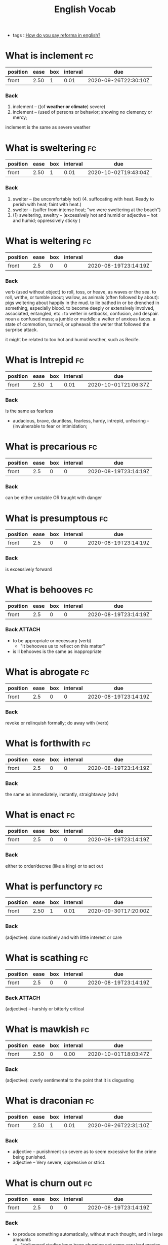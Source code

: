 #+title: English Vocab
- tags ::[[file:20200720142242-how_do_you_say_reforma_in_english.org][How do you say reforma in english?]]



* What is inclement :fc:
:PROPERTIES:
:FC_CREATED: 2020-08-19T23:14:19Z
:FC_TYPE:  normal
:ID:       34d04641-2391-4c44-81bf-2af0f1484f4e
:END:
:REVIEW_DATA:
| position | ease | box | interval | due                  |
|----------+------+-----+----------+----------------------|
| front    | 2.50 |   1 |     0.01 | 2020-09-26T22:30:10Z |
:END:
*** Back
  1. inclement -- ((of *weather or climate*) severe)
  2. inclement -- (used of persons or behavior; showing no clemency or mercy;

inclement is the same as severe weather
* What is sweltering :fc:
:PROPERTIES:
:FC_CREATED: 2020-08-19T23:14:19Z
:FC_TYPE:  normal
:ID:       aa4f44c2-4b00-451e-840f-1c714c105568
:END:
:REVIEW_DATA:
| position | ease | box | interval | due                  |
|----------+------+-----+----------+----------------------|
| front    | 2.50 |   1 |     0.01 | 2020-10-02T19:43:04Z |
:END:
*** Back
  1. swelter -- (be uncomfortably hot) (4. suffocating with heat. Ready to perish with heat; faint with heat.)
  2. swelter -- (suffer from intense heat; "we were sweltering at the beach")
  3. (1) sweltering, sweltry -- (excessively hot and humid or adjective – hot and humid; oppressively sticky )
* What is weltering :fc:
:PROPERTIES:
:FC_CREATED: 2020-08-19T23:14:19Z
:FC_TYPE:  normal
:ID:       3f710e55-c347-4d1b-9e16-dc096a0f5eaa
:END:
:REVIEW_DATA:
| position | ease | box | interval | due                  |
|----------+------+-----+----------+----------------------|
| front    |  2.5 |   0 |        0 | 2020-08-19T23:14:19Z |
:END:
*** Back

verb (used without object)
to roll, toss, or heave, as waves or the sea.
to roll, writhe, or tumble about; wallow, as animals (often followed by about): pigs weltering about happily in the mud.
to lie bathed in or be drenched in something, especially blood.
to become deeply or extensively involved, associated, entangled, etc.: to welter in setbacks, confusion, and despair.
noun
a confused mass; a jumble or muddle: a welter of anxious faces.
a state of commotion, turmoil, or upheaval: the welter that followed the surprise attack.


it might be related to  too hot and humid weather, such as Recife.
* What is Intrepid :fc:
:PROPERTIES:
:FC_CREATED: 2020-08-19T23:14:19Z
:FC_TYPE:  normal
:ID:       ea9611a6-d561-447b-9ccb-80f9bf52352f
:END:
:REVIEW_DATA:
| position | ease | box | interval | due                  |
|----------+------+-----+----------+----------------------|
| front    | 2.50 |   1 |     0.01 | 2020-10-01T21:06:37Z |
:END:
*** Back
is the same as fearless
  - audacious, brave, dauntless, fearless, hardy, intrepid, unfearing -- (invulnerable to fear or intimidation;
* What is precarious :fc:
:PROPERTIES:
:FC_CREATED: 2020-08-19T23:14:19Z
:FC_TYPE:  normal
:ID:       d552486b-cee4-45a6-81d2-8390abc999fb
:END:
:REVIEW_DATA:
| position | ease | box | interval | due                  |
|----------+------+-----+----------+----------------------|
| front    |  2.5 |   0 |        0 | 2020-08-19T23:14:19Z |
:END:
*** Back

can be either unstable OR fraught with danger

* What is presumptous :fc:
:PROPERTIES:
:FC_CREATED: 2020-08-19T23:14:19Z
:FC_TYPE:  normal
:ID:       aa7be9d6-c62f-4b70-a2ce-03e56a43d29c
:END:
:REVIEW_DATA:
| position | ease | box | interval | due                  |
|----------+------+-----+----------+----------------------|
| front    |  2.5 |   0 |        0 | 2020-08-19T23:14:19Z |
:END:
*** Back

is excessively forward

* What is behooves :fc:
:PROPERTIES:
:FC_CREATED: 2020-08-19T23:14:19Z
:FC_TYPE:  normal
:ID:       a7d34e18-ef83-47d4-a89a-236b1adc3450
:END:
:REVIEW_DATA:
| position | ease | box | interval | due                  |
|----------+------+-----+----------+----------------------|
| front    |  2.5 |   0 |        0 | 2020-08-19T23:14:19Z |
:END:
*** Back :ATTACH:

-  to be appropriate or necessary (verb)
  - "It behooves us to reflect on this matter"
-  is ll behooves is the same as inappropriate
 [[attachment:_20201005_205117screenshot.png]]

* What is abrogate :fc:
:PROPERTIES:
:FC_CREATED: 2020-08-19T23:14:19Z
:FC_TYPE:  normal
:ID:       48a9a9ee-bc97-4d69-b2f8-d80cc11a5eb0
:END:
:REVIEW_DATA:
| position | ease | box | interval | due                  |
|----------+------+-----+----------+----------------------|
| front    |  2.5 |   0 |        0 | 2020-08-19T23:14:19Z |
:END:
*** Back
revoke or relinquish formally; do away with (verb)
* What is forthwith :fc:
:PROPERTIES:
:FC_CREATED: 2020-08-19T23:14:19Z
:FC_TYPE:  normal
:ID:       717de33c-d334-4f47-85e5-fae60a124dbc
:END:
:REVIEW_DATA:
| position | ease | box | interval | due                  |
|----------+------+-----+----------+----------------------|
| front    |  2.5 |   0 |        0 | 2020-08-19T23:14:19Z |
:END:
*** Back
the same as immediately, instantly, straightaway (adv)
* What is enact :fc:
:PROPERTIES:
:FC_CREATED: 2020-08-19T23:14:19Z
:FC_TYPE:  normal
:ID:       cdb6983a-7db2-4153-afe4-5e1b5b20ecae
:END:
:REVIEW_DATA:
| position | ease | box | interval | due                  |
|----------+------+-----+----------+----------------------|
| front    |  2.5 |   0 |        0 | 2020-08-19T23:14:19Z |
:END:
*** Back
either to order/decree (like a king) or to act out
* What is perfunctory :fc:
:PROPERTIES:
:FC_CREATED: 2020-08-19T23:14:19Z
:FC_TYPE:  normal
:ID:       6d9683d0-eee7-418e-838a-8a5963028c24
:END:
:REVIEW_DATA:
| position | ease | box | interval | due                  |
|----------+------+-----+----------+----------------------|
| front    | 2.50 |   1 |     0.01 | 2020-09-30T17:20:00Z |
:END:
*** Back
(adjective): done routinely and with little interest or care
* What is scathing :fc:
:PROPERTIES:
:FC_CREATED: 2020-08-19T23:14:19Z
:FC_TYPE:  normal
:ID:       716cbe80-96ea-4806-9209-16e95ac502f1
:END:
:REVIEW_DATA:
| position | ease | box | interval | due                  |
|----------+------+-----+----------+----------------------|
| front    |  2.5 |   0 |        0 | 2020-08-19T23:14:19Z |
:END:
*** Back :ATTACH:
(adjective) – harshly or bitterly critical

[[attachment:_20201005_204434screenshot.png]]

* What is mawkish :fc:
:PROPERTIES:
:FC_CREATED: 2020-08-19T23:14:19Z
:FC_TYPE:  normal
:ID:       b2f2ec75-bba4-411a-bebf-5dc5985dcf6d
:END:
:REVIEW_DATA:
| position | ease | box | interval | due                  |
|----------+------+-----+----------+----------------------|
| front    | 2.50 |   0 |     0.00 | 2020-10-01T18:03:47Z |
:END:
*** Back
(adjective): overly sentimental to the point that it is disgusting
* What is draconian :fc:
:PROPERTIES:
:FC_CREATED: 2020-08-19T23:14:19Z
:FC_TYPE:  normal
:ID:       490cebe8-a7d7-41f4-a92d-ea6344ce912a
:END:
:REVIEW_DATA:
| position | ease | box | interval | due                  |
|----------+------+-----+----------+----------------------|
| front    | 2.50 |   1 |     0.01 | 2020-09-26T22:31:10Z |
:END:
*** Back
  - adjective – punishment so severe as to seem excessive for the crime being punished.
  - adjective – Very severe, oppressive or strict.
* What is churn out :fc:
:PROPERTIES:
:FC_CREATED: 2020-08-19T23:14:19Z
:FC_TYPE:  normal
:ID:       a6410c4f-94e7-4105-b292-bbfa481c319f
:END:
:REVIEW_DATA:
| position | ease | box | interval | due                  |
|----------+------+-----+----------+----------------------|
| front    |  2.5 |   0 |        0 | 2020-08-19T23:14:19Z |
:END:
*** Back
- to produce something automatically, without much thought, and in large amounts
  - "Hollywood studios have been churning out some very bad movies over the past several years."
* What is lifted :fc:
:PROPERTIES:
:FC_CREATED: 2020-08-19T23:14:19Z
:FC_TYPE:  normal
:ID:       cc913e4f-544d-4549-a52f-c5650cab8aea
:END:
:REVIEW_DATA:
| position | ease | box | interval | due                  |
|----------+------+-----+----------+----------------------|
| front    | 2.50 |   0 |     0.00 | 2020-10-02T19:29:59Z |
:END:
*** Back
*may also mean stolen!!*
  - adjective – turned upward.
  - verb – Simple past tense and past participle of lift.
  - adjective – Raised up; held aloft.
  - adjective – Stolen.
  - adjective – held up in the air
* What is rabble-rousing :fc:
:PROPERTIES:
:FC_CREATED: 2020-08-19T23:14:19Z
:FC_TYPE:  normal
:ID:       e417d241-44e3-41ca-9fd1-79b71b576ffb
:END:
:REVIEW_DATA:
| position | ease | box | interval | due                  |
|----------+------+-----+----------+----------------------|
| front    |  2.5 |   0 |        0 | 2020-08-19T23:14:19Z |
:END:
*** Back
- may be a noun or an adjective
- the activity of saying, writing, or doing things that make crowds of people excited or angry, usually intentionally in order to make them act in a particular way:
* What is zealot :fc:
:PROPERTIES:
:FC_CREATED: 2020-08-19T23:14:19Z
:FC_TYPE:  normal
:ID:       9730410e-1ef0-46f1-9c94-488af27e388b
:END:
:REVIEW_DATA:
| position | ease | box | interval | due                  |
|----------+------+-----+----------+----------------------|
| front    | 2.50 |   1 |     0.01 | 2020-10-06T16:37:34Z |
:END:
*** Back
a person who has very strong opinions about something, and tries to make other people have them too (noun)
* What is lord it over :fc:
:PROPERTIES:
:FC_CREATED: 2020-08-19T23:14:19Z
:FC_TYPE:  normal
:ID:       b2d80c3b-4fe8-46e5-8f68-cb09f745f3ad
:END:
:REVIEW_DATA:
| position | ease | box | interval | due                  |
|----------+------+-----+----------+----------------------|
| front    | 2.50 |   0 |     0.00 | 2020-09-21T23:55:57Z |
:END:
*** Back
to behave as if you are better than someone and have the right to tell them what to do

* What is profligacy :fc:
:PROPERTIES:
:FC_CREATED: 2020-08-19T23:14:19Z
:FC_TYPE:  normal
:ID:       58371a7c-62bf-4102-ad02-11648cf2024f
:END:
:REVIEW_DATA:
| position | ease | box | interval | due                  |
|----------+------+-----+----------+----------------------|
| front    |  2.5 |   0 |        0 | 2020-08-19T23:14:19Z |
:END:
*** Back
  1. extravagance, prodigality, profligacy -- (the trait of spending extravagantly)
  2. profligacy, dissipation, dissolution, licentiousness, looseness -- (dissolute indulgence in sensual pleasure)
* What is taxing :fc:
:PROPERTIES:
:FC_CREATED: 2020-08-19T23:14:19Z
:FC_TYPE:  normal
:ID:       5e59c842-612e-47b6-8746-ed9edf8ec5b9
:END:
:REVIEW_DATA:
| position | ease | box | interval | due                  |
|----------+------+-----+----------+----------------------|
| front    |  2.5 |   0 |        0 | 2020-08-19T23:14:19Z |
:END:
*** Back
that exhausts, burdensome, onerous
* What is aberrant :fc:
:PROPERTIES:
:FC_CREATED: 2020-08-19T23:14:19Z
:FC_TYPE:  normal
:ID:       6f0431b0-f6de-4ab2-9c22-aacbe71c2e56
:END:
:REVIEW_DATA:
| position | ease | box | interval | due                  |
|----------+------+-----+----------+----------------------|
| front    | 2.50 |   1 |     0.01 | 2020-09-30T16:46:22Z |
:END:
*** Back
   - deviant, markedly different from an accepted norm; "aberrant behavior"; "deviant ideas"
* What is dumbfounded :fc:
:PROPERTIES:
:FC_CREATED: 2020-08-19T23:14:19Z
:FC_TYPE:  normal
:ID:       6bcbdb1c-085c-4b6b-bd6c-63fbab448416
:END:
:REVIEW_DATA:
| position | ease | box | interval | due                  |
|----------+------+-----+----------+----------------------|
| front    | 2.50 |   1 |     0.01 | 2020-10-01T19:04:11Z |
:END:
*** Back
- shocked, speechless, astonished
* What is crestfallen :fc:
:PROPERTIES:
:FC_CREATED: 2020-08-19T23:14:19Z
:FC_TYPE:  normal
:ID:       af51c989-3d04-406f-849a-ea01e2816363
:END:
:REVIEW_DATA:
| position | ease | box | interval | due                  |
|----------+------+-----+----------+----------------------|
| front    |  2.5 |   0 |        0 | 2020-08-19T23:14:19Z |
:END:
*** Back
-  (brought low in spirit; "left us fatigued and deflated spiritually")
* What is inscrutable :fc:
:PROPERTIES:
:FC_CREATED: 2020-08-19T23:14:19Z
:FC_TYPE:  normal
:ID:       ce1bca6a-5230-408b-bb2b-c8dd727a03fc
:END:
:REVIEW_DATA:
| position | ease | box | interval | due                  |
|----------+------+-----+----------+----------------------|
| front    | 2.50 |   1 |     0.01 | 2020-10-13T22:41:39Z |
:END:
*** Back
- of an obscure nature
* What is contrived :fc:
:PROPERTIES:
:FC_CREATED: 2020-08-19T23:14:19Z
:FC_TYPE:  normal
:ID:       946a7271-2c5f-4933-bfef-3b2fcbb566c9
:END:
:REVIEW_DATA:
| position | ease | box | interval | due                  |
|----------+------+-----+----------+----------------------|
| front    | 2.50 |   0 |     0.00 | 2020-10-02T19:29:37Z |
:END:
*** Back :ATTACH:
  - adjective – unnatural, forced
  - adjective – showing effects of planning or manipulation
  - adjective – artificially formal

    [[attachment:_20201005_204553screenshot.png]]

* What is smattering :fc:
:PROPERTIES:
:FC_CREATED: 2020-08-19T23:14:19Z
:FC_TYPE:  normal
:ID:       a2d04758-75f4-4f7c-b44f-bfc95b7cbb84
:END:
:REVIEW_DATA:
| position | ease | box | interval | due                  |
|----------+------+-----+----------+----------------------|
| front    |  2.5 |   0 |        0 | 2020-08-19T23:14:19Z |
:END:
*** Back
- noun: a slight or superficial understanding of a subject; a small amount of something
  - "I know only a smattering of German, but Helen is able to read German newspapers and converse with natives."
* What is paucity :fc:
:PROPERTIES:
:FC_CREATED: 2020-08-19T23:14:20Z
:FC_TYPE:  normal
:ID:       91997a4d-5d37-4542-af54-8c4275144661
:END:
:REVIEW_DATA:
| position | ease | box | interval | due                  |
|----------+------+-----+----------+----------------------|
| front    |  2.5 |   0 |        0 | 2020-08-19T23:14:20Z |
:END:
*** Back
-  noun: a lack of something
* What is tinge :fc:
:PROPERTIES:
:FC_CREATED: 2020-08-19T23:14:20Z
:FC_TYPE:  normal
:ID:       407a5e08-6ea4-4ab1-818e-d956f2e6232b
:END:
:REVIEW_DATA:
| position | ease | box | interval | due                  |
|----------+------+-----+----------+----------------------|
| front    | 2.50 |   1 |     0.01 | 2020-09-26T22:31:39Z |
:END:
*** Back
- verb = color, distort, to color lightly
  - "The sadness tinged his life" "her greying hair was tinged blond"; "the leaves were tinged red in November"
* What is litany :fc:
:PROPERTIES:
:FC_CREATED: 2020-08-19T23:14:20Z
:FC_TYPE:  normal
:ID:       2621bdbf-44f1-4929-81c8-a50bb0cb684b
:END:
:REVIEW_DATA:
| position | ease | box | interval | due                  |
|----------+------+-----+----------+----------------------|
| front    |  2.5 |   0 |        0 | 2020-08-19T23:14:20Z |
:END:
*** Back
  1. litany -- (any long and tedious address or recital; "the patient recited a litany of complaints"; "a litany of failures")
  2. Litany -- (a prayer consisting of a series of invocations by the priest with responses from the congregation)
* What is riveting :fc:
:PROPERTIES:
:FC_CREATED: 2020-08-19T23:14:20Z
:FC_TYPE:  normal
:ID:       1aadee86-e4b6-4ddd-bbf5-4ce2e46063ef
:END:
:REVIEW_DATA:
| position | ease | box | interval | due                  |
|----------+------+-----+----------+----------------------|
| front    |  2.5 |   0 |        0 | 2020-08-19T23:14:20Z |
:END:
*** Back
  - (capable of arousing and holding the attention; "a fascinating story")
* What is loath :fc:
:PROPERTIES:
:FC_CREATED: 2020-08-19T23:14:20Z
:FC_TYPE:  normal
:ID:       cfaaa11d-d273-4039-9b3e-5645b2358758
:END:
:REVIEW_DATA:
| position | ease | box | interval | due                  |
|----------+------+-----+----------+----------------------|
| front    |  2.5 |   0 |        0 | 2020-08-19T23:14:20Z |
:END:
*** Back
- to be reluctant or unwillingly
* What is moot :fc:
:PROPERTIES:
:FC_CREATED: 2020-08-19T23:14:17Z
:FC_TYPE:  normal
:ID:       11305b7f-a37b-449d-92d4-a82c592d0c82
:END:
:REVIEW_DATA:
| position | ease | box | interval | due                  |
|----------+------+-----+----------+----------------------|
| front    | 2.50 |   1 |     0.01 | 2020-10-06T16:37:26Z |
:END:
*** Back :ATTACH:
    -  debatable or irrelevant 
- open to argument or debate; undecidable in a meaningless or irrelevant way
  [[attachment:_20201007_144839screenshot.png]]

* What is foil? :fc:
:PROPERTIES:
:FC_CREATED: 2020-08-20T00:03:02Z
:FC_TYPE:  normal
:ID:       39dc5756-7723-4eeb-97a9-73f6b7262f35
:END:
:REVIEW_DATA:
| position | ease | box | interval | due                  |
|----------+------+-----+----------+----------------------|
| front    | 2.50 |   1 |     0.01 | 2020-10-05T23:57:56Z |
:END:
*** Back

1. (5) foil -- (a piece of thin and flexible sheet metal; "the photographic film was wrapped in foil")
2. foil, enhancer -- (*anything that serves by contrast to call attention to another thing's good qualities;* "pretty girls like plain friends as foils")

 Found on cite:christiano19_rule_by_multip_major

* What is groove? :fc:
:PROPERTIES:
:FC_CREATED: 2020-08-27T15:26:14Z
:FC_TYPE:  normal
:ID:       503b1654-08a5-46da-a935-ef9930ad4162
:END:
:REVIEW_DATA:
| position | ease | box | interval | due                  |
|----------+------+-----+----------+----------------------|
| front    |  2.5 |   0 |        0 | 2020-08-27T15:26:14Z |
:END:

*** Back
The noun groove has 3 senses (first 2 from tagged texts)
1. (1) groove, channel -- (a long narrow furrow cut either by a natural process (such as erosion) or by a tool (as e.g. a groove in a phonograph record))
2. (1) rut, groove -- (a settled and monotonous routine that is hard to escape; "they fell into a conversational rut")
3. groove, vallecula -- ((anatomy) any furrow or channel on a bodily structure or part)

The verb groove has 2 senses (no senses from tagged texts)
1. groove -- (make a groove in, or provide with a groove; "groove a vinyl record")
2. furrow, rut, groove -- (hollow out in the form of a furrow or groove; "furrow soil")
* What is accretion? :fc:
:PROPERTIES:
:FC_CREATED: 2020-08-28T19:07:49Z
:FC_TYPE:  normal
:ID:       54d68a75-3710-48a4-a9a7-e3fa507b4e1d
:END:
:REVIEW_DATA:
| position | ease | box | interval | due                  |
|----------+------+-----+----------+----------------------|
| front    |  2.5 |   0 |        0 | 2020-08-28T19:07:50Z |
:END:
*** Back
The noun accretion has 6 senses (first 1 from tagged texts)
1. (2) accretion, accumulation -- (an increase by natural growth or addition)
2. accretion -- (something contributing to growth or increase; "he scraped away the accretions of paint"; "the central city surrounded by recent accretions")
3. accretion -- ((astronomy) the formation of a celestial object by the effect of gravity pulling together surrounding objects and gases)
4. accretion -- ((biology) growth by addition as by the adhesion of parts or particles)
5. accretion -- ((geology) an increase in land resulting from alluvial deposits or waterborne sediment)
6. accretion -- ((law) an increase in a beneficiary's share in an estate (as when a co-beneficiary dies or fails to meet some condition or rejects the inheritance))
* What are "because" substitutes? :fc:
:PROPERTIES:
:FC_CREATED: 2020-08-31T20:20:48Z
:FC_TYPE:  normal
:ID:       a0784501-10cf-48ec-82df-298e1a94eba3
:END:
:REVIEW_DATA:
| position | ease | box | interval | due                  |
|----------+------+-----+----------+----------------------|
| front    |  2.5 |   0 |        0 | 2020-08-31T20:20:48Z |
:END:
*** Back
For, inasmuch as , owing to, thanks to, as a result of , as a consequence of.
- For
  - "Let us make merry, for tomorrow we may die."
- Inasmuch as
  - Inasmuch as you are their guardian, you are responsible for their behavior. (= Because you are their guardian, you are responsible for their behavior.)
  - Inasmuch as she is the only earning member of the family, she has a duty to support her parents and siblings.
- Owing to / thanks to
  - Owing to (thanks to) his irresponsible behaviour, he lost his job.
- As a result of
- As a consequence of





* What is  pithy? :fc:
:PROPERTIES:
:FC_CREATED: 2020-09-07T22:17:33Z
:FC_TYPE:  normal
:ID:       92303383-6cd7-4a4c-8db5-804d2b3a6cce
:END:
:REVIEW_DATA:
| position | ease | box | interval | due                  |
|----------+------+-----+----------+----------------------|
| front    | 2.50 |   1 |     0.01 | 2020-10-14T18:49:51Z |
:END:

*** Back :ATTACH:

  - concise and full of meaning
    [[attachment:_20201005_205233screenshot.png]]

* What is  meandering? :fc:
:PROPERTIES:
:FC_CREATED: 2020-09-07T22:17:33Z
:FC_TYPE:  normal
:ID:       667f852c-558b-4aee-95eb-342b09569121
:END:
:REVIEW_DATA:
| position | ease | box | interval | due                  |
|----------+------+-----+----------+----------------------|
| front    | 2.50 |   0 |     0.00 | 2020-10-02T19:29:19Z |
:END:

*** Back

  - to move or cause to move in a sinuous, spiral, or circular course
  - rambling
* What is  nadir? :fc:
:PROPERTIES:
:FC_CREATED: 2020-09-07T22:17:33Z
:FC_TYPE:  normal
:ID:       5fe698b9-fb44-4d11-96ac-aacf7c91a7b4
:END:
:REVIEW_DATA:
| position | ease | box | interval | due                  |
|----------+------+-----+----------+----------------------|
| front    | 2.50 |   2 |     1.00 | 2020-10-03T19:28:16Z |
:END:

*** Back

  - the lowest point
* What is  boast? :fc:
:PROPERTIES:
:FC_CREATED: 2020-09-07T22:17:33Z
:FC_TYPE:  normal
:ID:       671826de-18b0-4ad7-b1a1-ad9f7ec23351
:END:
:REVIEW_DATA:
| position | ease | box | interval | due                  |
|----------+------+-----+----------+----------------------|
| front    |  2.5 |   0 |        0 | 2020-09-07T22:17:33Z |
:END:

*** Back

  - to threaten
* What is  effect? :fc:
:PROPERTIES:
:FC_CREATED: 2020-09-07T22:17:33Z
:FC_TYPE:  normal
:ID:       e2392100-55aa-4808-9d5f-bd4015daa963
:END:
:REVIEW_DATA:
| position | ease | box | interval | due                  |
|----------+------+-----+----------+----------------------|
| front    | 2.50 |   1 |     0.01 | 2020-09-30T17:24:01Z |
:END:

*** Back

  - noun – In art, an accidental or unusual combination of colors, lights, or forms which especially excite the interest of a painter and form a suitable motive or key in painting or etching.
  - noun – That which is effected by an efficient cause; a consequent; more generally, the result of any kind of cause except a final cause: as, the e-ffect of heat.
  - noun – Power to produce consequnces or results; force; validity; account: as, the obligation is void and of no effect.-
  - noun – Purport; import or general intent: as, he immediately wrote to that effect; his speech was to the effect that, etc.-
  - noun – A state or course of accomplishment or fulfilment; effectuation; achievement; operation: as, to bring a plan into effect; the medicine soon- took effect.
  - noun – Actual fact; reality; not mere appearance: preceded by in.-
  - noun – Mental impression; general result upon the mind of what is apprehended by any of the faculties: as, the effect of a view, or of a picture
* What is  affability? :fc:
:PROPERTIES:
:FC_CREATED: 2020-09-07T22:17:33Z
:FC_TYPE:  normal
:ID:       76c41843-cc47-4dce-be85-86936568a170
:END:
:REVIEW_DATA:
| position | ease | box | interval | due                  |
|----------+------+-----+----------+----------------------|
| front    |  2.5 |   0 |        0 | 2020-09-07T22:17:33Z |
:END:

*** Back

  - noun – The quality of being affable; readiness to converse or be addressed; civility in intercourse; ready condescension; benignity.

  - noun – Synonyms Sociability, approachableness, accessibility, urbanity, complaisance, suavity, comity, amenity, friendliness, openness.

  - noun – The quality of being affable; readiness to converse; courteousness in receiving others and in conversation; complaisant behavior.

  - noun – The state or quality of being affable, friendly, or approachable.

  - noun – a disposition to be friendly and approachable (easy to talk to)
* What is  diffidence? :fc:
:PROPERTIES:
:FC_CREATED: 2020-10-10T22:24:16Z
:FC_TYPE:  normal
:ID:       70e22b6f-fa62-464b-af95-ee74ba1fe214
:END:
:REVIEW_DATA:
| position | ease | box | interval | due                  |
|----------+------+-----+----------+----------------------|
| front    |  2.5 |   0 |        0 | 2020-10-10T22:24:16Z |
:END:

*** Back
- noun – Distrust; want of confidence in regard to anything; doubt of the ability or disposition of others.

- noun – More especially, distrust of one's self; want of confidence in one's own ability, worth, or fitness; retiring disposition; modest reserve; shyness.

- noun – Synonyms Modesty, Shyness, etc. (see bashfulness), fear, timidity, hesitation, apprehension.



* What is  agog? :fc:
:PROPERTIES:
:FC_CREATED: 2020-09-07T22:17:33Z
:FC_TYPE:  normal
:ID:       e3aa7394-e3f1-4291-a71c-0f36015eed61
:END:
:REVIEW_DATA:
| position | ease | box | interval | due                  |
|----------+------+-----+----------+----------------------|
| front    |  2.5 |   0 |        0 | 2020-09-07T22:17:33Z |
:END:

*** Back
  - anxious
  - adjective – In eager desire, eager, astir.

  - adjective – Wide open.

  - adverb – In a state of high anticipation, excitement, or interest.

  - adjective – highly excited
* What is  vex? :fc:
:PROPERTIES:
:FC_CREATED: 2020-09-07T22:17:33Z
:FC_TYPE:  normal
:ID:       f56261cd-fdf6-498d-a7c2-81e4fdfbe230
:END:
:REVIEW_DATA:
| position | ease | box | interval | due                  |
|----------+------+-----+----------+----------------------|
| front    |  2.5 |   0 |        0 | 2020-09-07T22:17:33Z |
:END:

*** Back

  - annoy
  - make worry
  - disturb
  - perplex, baffle
* What is  overseer? :fc:
:PROPERTIES:
:FC_CREATED: 2020-09-07T22:17:33Z
:FC_TYPE:  normal
:ID:       b1d7b538-ede1-4e69-9446-f3a2143a2e63
:END:
:REVIEW_DATA:
| position | ease | box | interval | due                  |
|----------+------+-----+----------+----------------------|
| front    | 2.50 |   1 |     0.01 | 2020-10-06T00:00:51Z |
:END:

*** Back

  - 1. overseer, superintendent -- (a person who directs and manages an organization)
* What is  martinet? :fc:
:PROPERTIES:
:FC_CREATED: 2020-09-07T22:17:33Z
:FC_TYPE:  normal
:ID:       560adddc-76d5-4e12-a98b-051520f06532
:END:
:REVIEW_DATA:
| position | ease | box | interval | due                  |
|----------+------+-----+----------+----------------------|
| front    | 2.50 |   1 |     0.01 | 2020-10-01T18:21:03Z |
:END:

*** Back

  - 1. martinet, disciplinarian, moralist -- (someone who demands exact conformity to rules and forms
* What is  hack? :fc:
:PROPERTIES:
:FC_CREATED: 2020-09-07T22:17:33Z
:FC_TYPE:  normal
:ID:       29b554a8-381a-434a-bc45-ab8837d729e0
:END:
:REVIEW_DATA:
| position | ease | box | interval | due                  |
|----------+------+-----+----------+----------------------|
| front    | 2.50 |   2 |     1.00 | 2020-10-06T23:49:51Z |
:END:

*** Back

  1. (1) hack, drudge, hacker -- (one who works hard at boring tasks)
  2. machine politician, ward-heeler, political hack, hack -- (a politician who belongs to a small clique that controls a political party for private rather than public ends)
  3. hack, hack writer, literary hack -- (a mediocre and disdained writer)
* What is  dissembler? :fc:
:PROPERTIES:
:FC_CREATED: 2020-09-07T22:17:33Z
:FC_TYPE:  normal
:ID:       b9ff7660-630e-4b61-afee-d92249995eed
:END:
:REVIEW_DATA:
| position | ease | box | interval | due                  |
|----------+------+-----+----------+----------------------|
| front    |  2.5 |   0 |        0 | 2020-09-07T22:17:33Z |
:END:

*** Back

  - 1. hypocrite, dissembler, dissimulator, phony, phoney, pretender -- (a person who professes beliefs and opinions that he or she does not hold in order to conceal his or her real feelings or motives)
* What is  histrionics? :fc:
:PROPERTIES:
:FC_CREATED: 2020-09-07T22:17:33Z
:FC_TYPE:  normal
:ID:       f61b0f09-a70f-46b7-b3e3-44f38ad4d4b9
:END:
:REVIEW_DATA:
| position | ease | box | interval | due                  |
|----------+------+-----+----------+----------------------|
| front    | 2.50 |   1 |     0.01 | 2020-10-01T18:18:51Z |
:END:

*** Back

  1. (1) theatrical performance, theatrical, representation, histrionics -- (a performance of a play)
  2. histrionics -- (a deliberate display of emotion for effect)
* What is  flamboyance? :fc:
:PROPERTIES:
:FC_CREATED: 2020-09-07T22:17:32Z
:FC_TYPE:  normal
:ID:       f56ee093-da53-4b21-8b5d-9cc384e61b17
:END:
:REVIEW_DATA:
| position | ease | box | interval | due                  |
|----------+------+-----+----------+----------------------|
| front    |  2.5 |   0 |        0 | 2020-09-07T22:17:32Z |
:END:

*** Back

  1. flamboyance, floridness, floridity, showiness -- (extravagant elaborateness; "he wrote with great flamboyance")
* What is  undertone? :fc:
:PROPERTIES:
:FC_CREATED: 2020-09-07T22:17:32Z
:FC_TYPE:  normal
:ID:       6d219f60-e13c-4d81-997b-cd89a0fe1dd3
:END:
:REVIEW_DATA:
| position | ease | box | interval | due                  |
|----------+------+-----+----------+----------------------|
| front    | 2.50 |   0 |     0.00 | 2020-10-05T23:55:09Z |
:END:

*** Back

  1. undertone -- (a quiet or hushed tone of voice; "spoke in undertones")
  2. undertone, undercurrent -- (a subdued emotional quality underlying an utterance; implicit meaning)
  3. undertone, tinge -- (a pale or subdued color)
* What is  aboveboard? :fc:
:PROPERTIES:
:FC_CREATED: 2020-09-07T22:17:32Z
:FC_TYPE:  normal
:ID:       15da8b23-2257-445b-81c2-bb168d31cb49
:END:
:REVIEW_DATA:
| position | ease | box | interval | due                  |
|----------+------+-----+----------+----------------------|
| front    |  2.5 |   0 |        0 | 2020-09-07T22:17:32Z |
:END:

*** Back

  - honest
* What is  crestfallen? :fc:
:PROPERTIES:
:FC_CREATED: 2020-09-07T22:17:32Z
:FC_TYPE:  normal
:ID:       4af27e96-5a84-4659-b33b-7fb155712141
:END:
:REVIEW_DATA:
| position | ease | box | interval | due                  |
|----------+------+-----+----------+----------------------|
| front    |  2.5 |   0 |        0 | 2020-09-07T22:17:32Z |
:END:

*** Back

  1. having a drooping crest or hanging head
  2. feeling shame or humiliation : dejected
* What is  heartened? :fc:
:PROPERTIES:
:FC_CREATED: 2020-09-07T22:17:32Z
:FC_TYPE:  normal
:ID:       d2da4b23-a84b-4777-a5b7-183d74b6a654
:END:
:REVIEW_DATA:
| position | ease | box | interval | due                  |
|----------+------+-----+----------+----------------------|
| front    |  2.5 |   0 |        0 | 2020-09-07T22:17:32Z |
:END:

*** Back

  1. cheer, hearten, recreate, embolden -- (give encouragement to)
* What is  dilatory? :fc:
:PROPERTIES:
:FC_CREATED: 2020-09-07T22:17:32Z
:FC_TYPE:  normal
:ID:       e575e809-3977-4df7-863a-e9a3d522d7a6
:END:
:REVIEW_DATA:
| position | ease | box | interval | due                  |
|----------+------+-----+----------+----------------------|
| front    |  2.5 |   0 |        0 | 2020-09-07T22:17:32Z |
:END:

*** Back

  - adjective: wasting time
* What is  subdued? :fc:
:PROPERTIES:
:FC_CREATED: 2020-09-07T22:17:32Z
:FC_TYPE:  normal
:ID:       0ff6c5bc-a6b7-4c36-8c1c-8a6721b51caa
:END:
:REVIEW_DATA:
| position | ease | box | interval | due                  |
|----------+------+-----+----------+----------------------|
| front    |  2.5 |   0 |        0 | 2020-09-07T22:17:32Z |
:END:

*** Back

  - adjective – Conquered; overpowered; crushed; submissive; mild.
  - adjective – Not glaring in color; soft in tone.

  - adjective – Conquered; overpowered; crushed; submissive; mild.

  - adjective – Not glaring in color; soft and light in tone.

  - verb – Simple past tense and past participle of subdue.

  - adjective – quieted and brought under control

  - adjective – restrained in style or quality
* What is  forthright? :fc:
:PROPERTIES:
:FC_CREATED: 2020-09-07T22:17:32Z
:FC_TYPE:  normal
:ID:       fbe56ee2-dad5-461e-9102-346bd9dbce39
:END:
:REVIEW_DATA:
| position | ease | box | interval | due                  |
|----------+------+-----+----------+----------------------|
| front    |  2.5 |   0 |        0 | 2020-09-07T22:17:32Z |
:END:

*** Back

  - characterized by directness in manner or speech; without subtlety or evasion;
* What is  equivocal? :fc:
:PROPERTIES:
:FC_CREATED: 2020-09-07T22:17:32Z
:FC_TYPE:  normal
:ID:       3f3a6cdc-5305-4ce4-8ad2-69a5df8d062a
:END:
:REVIEW_DATA:
| position | ease | box | interval | due                  |
|----------+------+-----+----------+----------------------|
| front    |  2.5 |   0 |        0 | 2020-09-07T22:17:32Z |
:END:

*** Back

  - adjective: confusing or ambiguous

* How are prevarication and equivocation related? :fc:
:PROPERTIES:
:FC_CREATED: 2020-10-01T16:20:03Z
:FC_TYPE:  normal
:ID:       00c5f341-12bb-4027-a5ec-98f176d2c673
:END:
:REVIEW_DATA:
| position | ease | box | interval | due                  |
|----------+------+-----+----------+----------------------|
| front    | 2.50 |   1 |     0.01 | 2020-10-01T16:46:08Z |
:END:
*** Back
(B) prevarication is speaking in an evasive fashion
(C) equivocation means to speak vaguely as to avoid revealing the truth

Therefore, they are synonyms. 
* What is  inkling? :fc:
:PROPERTIES:
:FC_CREATED: 2020-09-07T22:17:32Z
:FC_TYPE:  normal
:ID:       e0da46dc-5b80-418b-8fff-fe1bdc53848b
:END:
:REVIEW_DATA:
| position | ease | box | interval | due                  |
|----------+------+-----+----------+----------------------|
| front    |  2.5 |   0 |        0 | 2020-09-07T22:17:32Z |
:END:

*** Back

  - noun: a slight suggestion or vague understanding


* What is the relationship between venality and graft? :fc:
:PROPERTIES:
:FC_CREATED: 2020-10-01T16:23:40Z
:FC_TYPE:  normal
:ID:       edc20ab2-7ca3-4f0b-8a70-05f3357d76ce
:END:
:REVIEW_DATA:
| position | ease | box | interval | due                  |
|----------+------+-----+----------+----------------------|
| front    |  2.5 |   0 |        0 | 2020-10-01T16:23:40Z |
:END:
*** Back
They are both related to corruption. 
* What is  debonair? :fc:
:PROPERTIES:
:FC_CREATED: 2020-09-07T22:17:32Z
:FC_TYPE:  normal
:ID:       e0b4c3de-5a73-472a-a9a8-eec675f11032
:END:
:REVIEW_DATA:
| position | ease | box | interval | due                  |
|----------+------+-----+----------+----------------------|
| front    |  2.5 |   0 |        0 | 2020-09-07T22:17:32Z |
:END:

*** Back

  1. debonair, debonaire, debonnaire, suave -- (having a sophisticated charm; "a debonair gentleman")
  2. chipper, debonair, debonaire, jaunty -- (having a cheerful, lively, and self-confident air; "looking chipper, like a man...diverted by his own wit"- Frances G. Patton; "life that is gay, brisk, and debonair"- H.M.Reynolds; "walked with a jaunty step"; "a jaunty optimist")
* What is  trenchant? :fc:
:PROPERTIES:
:FC_CREATED: 2020-09-07T22:17:32Z
:FC_TYPE:  normal
:ID:       515227ee-a150-482a-845f-ebaf8ae8d8a5
:END:
:REVIEW_DATA:
| position | ease | box | interval | due                  |
|----------+------+-----+----------+----------------------|
| front    | 2.50 |   1 |     0.01 | 2020-09-24T20:03:12Z |
:END:

*** Back

  - adjective: characterized by or full of force and vigor; having keenness and forcefulness and penetration in thought, expression, or intellect
* What is  poignant? :fc:
:PROPERTIES:
:FC_CREATED: 2020-09-07T22:17:32Z
:FC_TYPE:  normal
:ID:       cc22e4e2-5b3d-4719-8dcc-bc57ce1bedef
:END:
:REVIEW_DATA:
| position | ease | box | interval | due                  |
|----------+------+-----+----------+----------------------|
| front    |  2.5 |   0 |        0 | 2020-09-07T22:17:32Z |
:END:

*** Back

  - adjective: emotionally touching
* What is  ebb? :fc:
:PROPERTIES:
:FC_CREATED: 2020-09-07T22:17:32Z
:FC_TYPE:  normal
:ID:       9e7d3bb3-ac1a-4f14-b65a-9e2c257f899b
:END:
:REVIEW_DATA:
| position | ease | box | interval | due                  |
|----------+------+-----+----------+----------------------|
| front    | 2.50 |   1 |     0.01 | 2020-09-22T00:14:09Z |
:END:

*** Back

  - To recede, retire, decrease, sink, lower, wane, fall away.

Example:
#+begin_quote
If we simply
allow this to ebb away, then I think we will have to look among ourselves to find the reason why. (Se deixarmos simplesmente que isso se
desvaneça, penso que vamos ter de apurar entre nós a razão disso.)


While the intensity of these fears has ebbed somewhat in the years since September 11, overall levels of concern have barely budged.
#+end_quote

* What is  restiveness? :fc:
:PROPERTIES:
:FC_CREATED: 2020-09-07T22:17:32Z
:FC_TYPE:  normal
:ID:       db3f8edc-69a2-43f2-9767-ebbb0f0b4c79
:END:
:REVIEW_DATA:
| position | ease | box | interval | due                  |
|----------+------+-----+----------+----------------------|
| front    | 2.50 |   0 |     0.00 | 2020-09-30T17:13:36Z |
:END:

*** Back

  - noun – The state or character of being restive, in any sense.

  - noun – The characteristic of being restive.

  - noun – the anxious feeling you have when you have the jitters

  - noun – characterized by nervousness and quickness to take fright
* What is  epigrammatic? :fc:
:PROPERTIES:
:FC_CREATED: 2020-09-07T22:17:32Z
:FC_TYPE:  normal
:ID:       59576114-0f25-4f1c-981f-a5b2ee5c5152
:END:
:REVIEW_DATA:
| position | ease | box | interval | due                  |
|----------+------+-----+----------+----------------------|
| front    |  2.5 |   0 |        0 | 2020-09-07T22:17:32Z |
:END:

*** Back

  - adjective – terse and witty and like a maxim
* What is  sartorial? :fc:
:PROPERTIES:
:FC_CREATED: 2020-09-07T22:17:32Z
:FC_TYPE:  normal
:ID:       c590761f-e958-4473-b077-6c24a2288437
:END:
:REVIEW_DATA:
| position | ease | box | interval | due                  |
|----------+------+-----+----------+----------------------|
| front    |  2.5 |   0 |        0 | 2020-09-07T22:17:32Z |
:END:

*** Back

  - adjective: related to fashion or clothes
* What is  inchoate? :fc:
:PROPERTIES:
:FC_CREATED: 2020-09-07T22:17:32Z
:FC_TYPE:  normal
:ID:       142df97f-cfec-42a8-8f59-58f903f2b0f1
:END:
:REVIEW_DATA:
| position | ease | box | interval | due                  |
|----------+------+-----+----------+----------------------|
| front    |  2.5 |   0 |        0 | 2020-09-07T22:17:32Z |
:END:

*** Back

  - only partly in existence; imperfectly formed
* What is  steeled himself for? :fc:
:PROPERTIES:
:FC_CREATED: 2020-09-07T22:17:32Z
:FC_TYPE:  normal
:ID:       7c4ba7dc-6e46-4549-b3bb-0f49378ea73f
:END:
:REVIEW_DATA:
| position | ease | box | interval | due                  |
|----------+------+-----+----------+----------------------|
| front    |  2.5 |   0 |        0 | 2020-09-07T22:17:32Z |
:END:

*** Back

  - braced himself
* What is  tepid? :fc:
:PROPERTIES:
:FC_CREATED: 2020-09-07T22:17:32Z
:FC_TYPE:  normal
:ID:       ee34883e-440b-4acf-8ea1-83c1c6982960
:END:
:REVIEW_DATA:
| position | ease | box | interval | due                  |
|----------+------+-----+----------+----------------------|
| front    |  2.5 |   0 |        0 | 2020-09-07T22:17:32Z |
:END:

*** Back :ATTACH:

  - feeling or showing little interest or enthusiasm
1. (1) lukewarm, tepid -- (moderately warm; "he hates lukewarm coffee"; "tepid bath water")
2. halfhearted, half-hearted, tepid, lukewarm -- (feeling or showing little interest or enthusiasm; "a halfhearted effort"; "gave only lukewarm support to the candidate")

    [[attachment:_20201010_190118screenshot.png]]




* What is  lionized? :fc:
:PROPERTIES:
:FC_CREATED: 2020-09-07T22:17:32Z
:FC_TYPE:  normal
:ID:       77d21fe0-cf06-4d71-9415-af9b4b755bd9
:END:
:REVIEW_DATA:
| position | ease | box | interval | due                  |
|----------+------+-----+----------+----------------------|
| front    | 2.50 |   1 |     0.01 | 2020-09-30T17:59:45Z |
:END:

*** Back

  - assign great social importance to
* What is  miser? :fc:
:PROPERTIES:
:FC_CREATED: 2020-09-07T22:17:32Z
:FC_TYPE:  normal
:ID:       1f2d3f28-6f41-4f6d-843a-ff3147c43bdc
:END:
:REVIEW_DATA:
| position | ease | box | interval | due                  |
|----------+------+-----+----------+----------------------|
| front    |  2.5 |   0 |        0 | 2020-09-07T22:17:32Z |
:END:

*** Back

  - often living miserably
* What is  curmudgeon? :fc:
:PROPERTIES:
:FC_CREATED: 2020-09-07T22:17:32Z
:FC_TYPE:  normal
:ID:       ce448987-b57f-4a7d-af82-d8e299ffe7f8
:END:
:REVIEW_DATA:
| position | ease | box | interval | due                  |
|----------+------+-----+----------+----------------------|
| front    |  2.5 |   0 |        0 | 2020-09-07T22:17:32Z |
:END:

*** Back :ATTACH:

  - a crusty irascible cantankerous old person full of stubborn ideas
    [[attachment:_20201010_185224screenshot.png]]

* What is  irascible? :fc:
:PROPERTIES:
:FC_CREATED: 2020-09-07T22:17:32Z
:FC_TYPE:  normal
:ID:       689d03ee-2a10-4028-ad79-51d42febf7d9
:END:
:REVIEW_DATA:
| position | ease | box | interval | due                  |
|----------+------+-----+----------+----------------------|
| front    |  2.5 |   0 |        0 | 2020-09-07T22:17:32Z |
:END:

*** Back

  1. choleric, irascible, hotheaded, hot-tempered, quick-tempered, short-tempered -- (quickly aroused to anger; "a hotheaded commander")
  2. choleric, irascible -- (characterized by anger; "a choleric outburst"; "an irascible response")
* What is  cantankerous? :fc:
:PROPERTIES:
:FC_CREATED: 2020-09-07T22:17:32Z
:FC_TYPE:  normal
:ID:       24138975-b364-4b90-b814-f65ef05bfc7a
:END:
:REVIEW_DATA:
| position | ease | box | interval | due                  |
|----------+------+-----+----------+----------------------|
| front    |  2.5 |   0 |        0 | 2020-09-07T22:17:32Z |
:END:

*** Back

  1. bloody-minded, cantankerous -- (stubbornly obstructive and unwilling to cooperate; "unions...have never been as bloody-minded about demarcation as the shipbuilders"- Spectator)
  2. cantankerous, crotchety, ornery -- (having a difficult and contrary disposition; "a cantankerous and venomous-tongued old lady"- Dorothy Sayers)
* What is  brusque? :fc:
:PROPERTIES:
:FC_CREATED: 2020-09-07T22:17:32Z
:FC_TYPE:  normal
:ID:       77ed6022-54a1-40e8-8a32-95c6472099a9
:END:
:REVIEW_DATA:
| position | ease | box | interval | due                  |
|----------+------+-----+----------+----------------------|
| front    | 2.50 |   1 |     0.01 | 2020-10-10T22:15:06Z |
:END:

*** Back

  - marked by rude or peremptory shortness
* What is  unseemly? :fc:
:PROPERTIES:
:FC_CREATED: 2020-09-07T22:17:32Z
:FC_TYPE:  normal
:ID:       aed46c84-e3bc-43d3-875d-6f5fd4a66c3d
:END:
:REVIEW_DATA:
| position | ease | box | interval | due                  |
|----------+------+-----+----------+----------------------|
| front    | 2.50 |   1 |     0.01 | 2020-09-22T00:15:14Z |
:END:

*** Back

  - 1. indecent, indecorous, unbecoming, uncomely, unseemly, untoward -- (not in keeping with accepted standards of what is right or proper in polite society
* What is  steadfast? :fc:
:PROPERTIES:
:FC_CREATED: 2020-09-07T22:17:32Z
:FC_TYPE:  normal
:ID:       769b64b9-52bd-4fb1-8a04-af7087c03eb3
:END:
:REVIEW_DATA:
| position | ease | box | interval | due                  |
|----------+------+-----+----------+----------------------|
| front    | 2.50 |   1 |     0.01 | 2020-10-01T18:18:33Z |
:END:

*** Back

  1. firm, steadfast, steady, stiff, unbendable, unfaltering, unshakable, unwavering -- (marked by firm determination or resolution; not shakable; "firm convictions"; "a firm mouth"; "steadfast resolve"; "a man of unbendable perseverence"; "unwavering loyalty")
  2. steadfast, staunch, unswerving -- (firm and dependable especially in loyalty; "a steadfast ally"; "a staunch defender of free speech"; "unswerving devotion"; "unswerving allegiance")
* What is  pointed? :fc:
:PROPERTIES:
:FC_CREATED: 2020-09-07T22:17:32Z
:FC_TYPE:  normal
:ID:       c155aba6-dc09-49e7-b91e-201be1c28c27
:END:
:REVIEW_DATA:
| position | ease | box | interval | due                  |
|----------+------+-----+----------+----------------------|
| front    |  2.5 |   0 |        0 | 2020-09-07T22:17:32Z |
:END:

** Back

  - critical?
* What is  desultory? :fc:
:PROPERTIES:
:FC_CREATED: 2020-09-07T22:17:32Z
:FC_TYPE:  normal
:ID:       80391568-5c11-4de4-a862-96aee0170efd
:END:
:REVIEW_DATA:
| position | ease | box | interval | due                  |
|----------+------+-----+----------+----------------------|
| front    |  2.5 |   0 |        0 | 2020-09-07T22:17:32Z |
:END:

*** Back :ATTACH:

  - 1. (1) desultory -- (marked by lack of definite plan or regularity or purpose; jumping from one thing to another; "desultory thoughts"; "the desultory conversation characteristic of cocktail parties")


[[attachment:_20201005_204923screenshot.png]]

* What is  Notwithstanding? :fc:
:PROPERTIES:
:FC_CREATED: 2020-09-07T22:17:32Z
:FC_TYPE:  normal
:ID:       074104a3-8d14-45db-88ae-11e440d6e096
:END:
:REVIEW_DATA:
| position | ease | box | interval | due                  |
|----------+------+-----+----------+----------------------|
| front    |  2.5 |   0 |        0 | 2020-09-07T22:17:32Z |
:END:

*** Back

  - 1. (1) however, nevertheless, withal, still, yet, all the same, even so, nonetheless, notwithstanding -- (despite anything to the contrary (usually following a concession); "although I'm a little afraid, however I'd like to try it"; "while we disliked each other, nevertheless we agreed"; "he was a stern yet fair master"; "granted that it is dangerous, all the same I still want to 



Notwithstanding is to ignore a particular event or concept, e.g. Weather
Notwithstanding, today was a wonderful today.

   Nonetheless and nevertheless are similar, but do not require the
   event/concept ignored to be directly mentioned; it can be mentioned earlier
   and inferred instead. E.g. I found only pocket change in my wallet.
   Neverthless, I decided to go out for dinner. Nonetheless and nevertheless are
   virtually interchangeable.

* What is  mercurial? :fc:
:PROPERTIES:
:FC_CREATED: 2020-09-07T22:17:32Z
:FC_TYPE:  normal
:ID:       acf996a5-52c8-41bf-a5ca-ec72e08b0ff4
:END:
:REVIEW_DATA:
| position | ease | box | interval | due                  |
|----------+------+-----+----------+----------------------|
| front    |  2.5 |   0 |        0 | 2020-09-07T22:17:32Z |
:END:

*** Back

  1. (1) erratic, fickle, mercurial, quicksilver -- (*liable to sudden unpredictable change*; "erratic behavior"; "fickle weather"; "mercurial twists of temperament"; "a quicksilver character, cool and willful at one moment, utterly fragile the next")
  2. Mercurial -- (relating to or under the (astrological) influence of the planet Mercury; "the Mercurial canals")
  3. Mercurial -- (relating to or having characteristics (eloquence, shrewdness, swiftness, thievishness) attributed to the god Mercury; "more than Mercurial thievishness")
  4. mercurial -- (relating to or containing or caused by mercury; "mercurial preparations"; "mercurial sore mouth")
* What is  torrid? :fc:
:PROPERTIES:
:FC_CREATED: 2020-09-07T22:17:32Z
:FC_TYPE:  normal
:ID:       e32e6637-44fc-4fce-811d-b1538a1b967f
:END:
:REVIEW_DATA:
| position | ease | box | interval | due                  |
|----------+------+-----+----------+----------------------|
| front    | 2.50 |   1 |     0.01 | 2020-09-15T19:52:58Z |
:END:

*** Back

  1. ardent, fervent, fervid, fiery, impassioned, perfervid, torrid -- (characterized by intense emotion; "ardent love"; "an ardent lover"; "a fervent desire to change society"; "a fervent admirer"; "fiery oratory"; "an impassioned appeal"; "a torrid love affair")
  2. torrid -- (emotionally charged and vigorously energetic; "a torrid dance"; "torrid jazz bands"; "hot trumpets and torrid rhythms")
  3. torrid -- (extremely hot; "the torrid noonday sun"; "sultry sands of the dessert")
* What is  sycophantic? :fc:
:PROPERTIES:
:FC_CREATED: 2020-09-07T22:17:32Z
:FC_TYPE:  normal
:ID:       88b8ad49-030e-4085-b514-8a82b064c632
:END:
:REVIEW_DATA:
| position | ease | box | interval | due                  |
|----------+------+-----+----------+----------------------|
| front    |  2.5 |   0 |        0 | 2020-09-07T22:17:32Z |
:END:

*** Back


  - adjective: describing a person who is overly flattering

    - The CEO was unaware of the damaging consequences of his choices, largely because he surrounded himself with sycophants who would never dare criticize him
* What is  pan out? :fc:
:PROPERTIES:
:FC_CREATED: 2020-09-07T22:17:32Z
:FC_TYPE:  normal
:ID:       6fad8c41-702b-437a-b203-327419006752
:END:
:REVIEW_DATA:
| position | ease | box | interval | due                  |
|----------+------+-----+----------+----------------------|
| front    |  2.5 |   0 |        0 | 2020-09-07T22:17:32Z |
:END:

*** Back

  - to develop in a particular way or in a successful way
* What is  obdurate? :fc:
:PROPERTIES:
:FC_CREATED: 2020-09-07T22:17:32Z
:FC_TYPE:  normal
:ID:       74aacd10-4fa2-4b33-a813-ca6031a8dfed
:END:
:REVIEW_DATA:
| position | ease | box | interval | due                  |
|----------+------+-----+----------+----------------------|
| front    |  2.5 |   0 |        0 | 2020-09-07T22:17:32Z |
:END:

*** Back

  - adjective: unable to be persuaded or moved emotionally; stubborn; unyielding.
* What is  munificent? :fc:
:PROPERTIES:
:FC_CREATED: 2020-09-07T22:17:32Z
:FC_TYPE:  normal
:ID:       0712e2fb-2ea9-4048-a623-118d9b31c1b4
:END:
:REVIEW_DATA:
| position | ease | box | interval | due                  |
|----------+------+-----+----------+----------------------|
| front    |  2.5 |   0 |        0 | 2020-09-07T22:17:32Z |
:END:

*** Back :ATTACH:

  - adjective: very generous

[[attachment:_20201010_190630screenshot.png]]

[[attachment:_20201010_190651screenshot.png]]

* What is  persnickety? :fc:
:PROPERTIES:
:FC_CREATED: 2020-09-07T22:17:32Z
:FC_TYPE:  normal
:ID:       e35b39b7-f37c-4e04-8311-f2b45bf6e0ba
:END:
:REVIEW_DATA:
| position | ease | box | interval | due                  |
|----------+------+-----+----------+----------------------|
| front    |  2.5 |   0 |        0 | 2020-09-07T22:17:32Z |
:END:

*** Back

  - adjective – Finicky or fussy; demanding attention to petty details; -- of people.

  - adjective – snobbish; behaving aloofly.

  - adjective – Fastidious or fussy.

  - adjective – Obsessive about mundane details, demanding for precision.

  - adjective – characterized by excessive precision and attention to trivial details

  - adjective – (used colloquially) overly conceited or arrogant
* What is  wayward? :fc:
:PROPERTIES:
:FC_CREATED: 2020-09-07T22:17:32Z
:FC_TYPE:  normal
:ID:       25be1c1b-c830-49bd-bc1d-3a3bd9c7d305
:END:
:REVIEW_DATA:
| position | ease | box | interval | due                  |
|----------+------+-----+----------+----------------------|
| front    |  2.5 |   0 |        0 | 2020-09-07T22:17:32Z |
:END:

*** Back

  - Full of caprices or whims; froward; perverse.
* What is  fullsome? :fc:
:PROPERTIES:
:FC_CREATED: 2020-09-07T22:17:32Z
:FC_TYPE:  normal
:ID:       efe8d476-5ec0-4f20-b941-9fd84d8a2fbc
:END:
:REVIEW_DATA:
| position | ease | box | interval | due                  |
|----------+------+-----+----------+----------------------|
| front    | 2.50 |   0 |     0.00 | 2020-10-01T19:44:17Z |
:END:

*** Back


  - Full; full and plump; fat.

  - Causing surfeit; cloying.

  - Offensive from excess, as of praise or demonstrative  affection; gross.
* What is  insidious? :fc:
:PROPERTIES:
:FC_CREATED: 2020-09-07T22:17:32Z
:FC_TYPE:  normal
:ID:       2e67c8e9-3a56-4a60-999c-e74186118bd9
:END:
:REVIEW_DATA:
| position | ease | box | interval | due                  |
|----------+------+-----+----------+----------------------|
| front    | 2.50 |   0 |     0.00 | 2020-10-01T18:51:56Z |
:END:

*** Back

  - adjective: working in a subtle but destructive way
* What is  sullen? :fc:
:PROPERTIES:
:FC_CREATED: 2020-09-07T22:17:32Z
:FC_TYPE:  normal
:ID:       d1536b31-ae13-48ab-8bb4-3afda2193a75
:END:
:REVIEW_DATA:
| position | ease | box | interval | due                  |
|----------+------+-----+----------+----------------------|
| front    |  2.5 |   0 |        0 | 2020-09-07T22:17:32Z |
:END:

*** Back

  - showing a brooding ill humor
  - darkened by clouds
* What is  hamper? :fc:
:PROPERTIES:
:FC_CREATED: 2020-09-07T22:17:32Z
:FC_TYPE:  normal
:ID:       b837a03f-d0df-40d6-94ce-aadd2b3e47f5
:END:
:REVIEW_DATA:
| position | ease | box | interval | due                  |
|----------+------+-----+----------+----------------------|
| front    | 2.50 |   1 |     0.01 | 2020-10-06T00:04:41Z |
:END:

*** Back

  - (a restraint that confines or restricts freedom (especially something used to tie down or restrain a prisoner)
* What is  stultified? :fc:
:PROPERTIES:
:FC_CREATED: 2020-09-07T22:17:32Z
:FC_TYPE:  normal
:ID:       a1138dc1-f12b-4635-9992-c75beb449c06
:END:
:REVIEW_DATA:
| position | ease | box | interval | due                  |
|----------+------+-----+----------+----------------------|
| front    |  2.5 |   0 |        0 | 2020-09-07T22:17:32Z |
:END:

*** Back

  1. stultify -- (prove to be of unsound mind or demonstrate someone's incompetence; "nobody is legally allowed to stultify himself")
  2. stultify -- (cause to appear foolish; "He stultified himself by contradicting himself and being inconsistent")
  3. cripple, stultify -- (deprive of strength or efficiency; make useless or worthless; "This measure crippled our efforts"; "Their behavior stultified the boss's hard work")
* What is  brazen? :fc:
:PROPERTIES:
:FC_CREATED: 2020-09-07T22:17:32Z
:FC_TYPE:  normal
:ID:       8952a861-5b9e-466f-bdf6-15c4cc7441b4
:END:
:REVIEW_DATA:
| position | ease | box | interval | due                  |
|----------+------+-----+----------+----------------------|
| front    |  2.5 |   0 |        0 | 2020-09-07T22:17:32Z |
:END:

*** Back :ATTACH:

  - 1. brazen -- (face with defiance or impudence; "brazen it out")

[[attachment:_20201007_144059screenshot.png]]

* What is  craven? :fc:
:PROPERTIES:
:FC_CREATED: 2020-09-07T22:17:32Z
:FC_TYPE:  normal
:ID:       61c34b25-909b-4d35-9739-71126ad3c63a
:END:
:REVIEW_DATA:
| position | ease | box | interval | due                  |
|----------+------+-----+----------+----------------------|
| front    |  2.5 |   0 |        0 | 2020-09-07T22:17:32Z |
:END:

*** Back

  - an abjact coward
* What is  spinelessness? :fc:
:PROPERTIES:
:FC_CREATED: 2020-09-07T22:17:32Z
:FC_TYPE:  normal
:ID:       147eb63e-76ff-4542-bbb1-1a1657826dc9
:END:
:REVIEW_DATA:
| position | ease | box | interval | due                  |
|----------+------+-----+----------+----------------------|
| front    |  2.5 |   0 |        0 | 2020-09-07T22:17:32Z |
:END:

*** Back

  - noun – The state or quality of being spineless; cowardice.

  - noun – the quality of lacking a strong character; an irresolute disposition
* What is  hobbled? :fc:
:PROPERTIES:
:FC_CREATED: 2020-09-07T22:17:32Z
:FC_TYPE:  normal
:ID:       a078e179-4fa9-4b21-b7ea-6634fe2bfba8
:END:
:REVIEW_DATA:
| position | ease | box | interval | due                  |
|----------+------+-----+----------+----------------------|
| front    | 2.50 |   0 |     0.00 | 2020-10-01T18:48:50Z |
:END:

*** Back :ATTACH:

  1. (2) limp, gimp, hobble, hitch -- (walk impeded by some physical limitation or injury; "The old woman hobbles down to the store every day")
  2. (1) hobble -- (hamper the action or progress of; "The chairman was hobbled by the all-powerful dean")
  3. hopple, hobble -- (strap the foreleg and hind leg together on each side (of a horse) in order to keep the legs on the same side moving in unison; "hobble race horses")


[[attachment:_20201010_185846screenshot.png]]

* What is  hamstrung? :fc:
:PROPERTIES:
:FC_CREATED: 2020-09-07T22:17:32Z
:FC_TYPE:  normal
:ID:       f0d9a007-af22-42bf-8c41-5187137a823f
:END:
:REVIEW_DATA:
| position | ease | box | interval | due                  |
|----------+------+-----+----------+----------------------|
| front    | 2.50 |   0 |     0.00 | 2020-10-07T17:41:46Z |
:END:

*** Back :ATTACH:

  1. hamstring -- (make ineffective or powerless; "The teachers were hamstrung by the overly rigid schedules")
  2. hamstring -- (cripple by cutting the hamstring)


[[attachment:_20201007_144240screenshot.png]]

* What is insofar? :fc:
:PROPERTIES:
:FC_CREATED: 2020-09-09T23:31:11Z
:FC_TYPE:  normal
:ID:       cf26fa1e-53f0-4751-9e77-3627bf380e65
:END:
:REVIEW_DATA:
| position | ease | box | interval | due                  |
|----------+------+-----+----------+----------------------|
| front    | 2.50 |   1 |     0.01 | 2020-10-06T00:04:31Z |
:END:
*** Back

(3) insofar, in so far, so far, to that extent, to that degree -- (to the degree or extent that; "insofar as it can be ascertained, the horse lung is comparable to that of man"; "so far as it is reasonably practical he should practice restraint")





* What is boorishness? :fc:
:PROPERTIES:
:FC_CREATED: 2020-09-30T16:25:55Z
:FC_TYPE:  normal
:ID:       df59011a-d2cb-4538-867b-9a2005d92a35
:END:
:REVIEW_DATA:
| position | ease | box | interval | due                  |
|----------+------+-----+----------+----------------------|
| front    |  2.5 |   0 |        0 | 2020-09-30T16:25:55Z |
:END:
** Back
         - noun – The state of being boorish; clownish-ness; rusticity; coarseness of manners.
             - noun – the manner of a rude or insensitive person




         
*  boorishness :fc:
:PROPERTIES:
:FC_CREATED: 2020-09-30T16:29:28Z
:FC_TYPE:  normal
:ID:       e7e6d2b3-8bdb-4f4d-821c-5e2de08dc287
:END:
:REVIEW_DATA:
| position | ease | box | interval | due                  |
|----------+------+-----+----------+----------------------|
| front    |  2.5 |   0 |        0 | 2020-09-30T16:29:28Z |
:END:
*** Back
  - noun – The state of being boorish; clownish-ness; rusticity; coarseness of manners.
  - noun – the manner of a rude or insensitive person

*  apocryphal :fc:
:PROPERTIES:
:FC_CREATED: 2020-09-30T16:29:28Z
:FC_TYPE:  normal
:ID:       1f89649b-74c8-4d88-8149-60bf5acd5bcc
:END:
:REVIEW_DATA:
| position | ease | box | interval | due                  |
|----------+------+-----+----------+----------------------|
| front    | 2.50 |   2 |     1.00 | 2020-10-13T13:06:37Z |
:END:
*** Back
  - adjective: being of questionable authenticity
*  unassailable :fc:
:PROPERTIES:
:FC_CREATED: 2020-09-30T16:29:28Z
:FC_TYPE:  normal
:ID:       dc9dddef-66df-4128-9496-808968798da8
:END:
:REVIEW_DATA:
| position | ease | box | interval | due                  |
|----------+------+-----+----------+----------------------|
| front    |  2.5 |   0 |        0 | 2020-09-30T16:29:28Z |
:END:
*** Back
  - adjective: immune to attack; without flaws
*  derivative :fc:
:PROPERTIES:
:FC_CREATED: 2020-09-30T16:29:28Z
:FC_TYPE:  normal
:ID:       950fcbf5-355f-4574-8c37-d9eac48a5669
:END:
:REVIEW_DATA:
| position | ease | box | interval | due                  |
|----------+------+-----+----------+----------------------|
| front    |  2.5 |   0 |        0 | 2020-09-30T16:29:28Z |
:END:

*** Back
  - adjective: imitating or based on
*  nettlesome :fc:
:PROPERTIES:
:FC_CREATED: 2020-09-30T16:29:28Z
:FC_TYPE:  normal
:ID:       a422b536-6ff4-44d8-9825-571ad1c81b1d
:END:
:REVIEW_DATA:
| position | ease | box | interval | due                  |
|----------+------+-----+----------+----------------------|
| front    |  2.5 |   0 |        0 | 2020-09-30T16:29:28Z |
:END:
*** Back

  - adjective: causing irritation or annoyance
*  insolvent :fc:
:PROPERTIES:
:FC_CREATED: 2020-09-30T16:29:28Z
:FC_TYPE:  normal
:ID:       c597cd1d-6986-41f6-a06c-cf027c3dbe03
:END:
:REVIEW_DATA:
| position | ease | box | interval | due                  |
|----------+------+-----+----------+----------------------|
| front    | 2.50 |   2 |     1.00 | 2020-10-08T17:41:14Z |
:END:
*** Back
  - bankrupt
*  staid :fc:
:PROPERTIES:
:FC_CREATED: 2020-09-30T16:29:28Z
:FC_TYPE:  normal
:ID:       c067248d-3a0d-4859-86af-9d0bc5373150
:END:
:REVIEW_DATA:
| position | ease | box | interval | due                  |
|----------+------+-----+----------+----------------------|
| front    | 2.50 |   0 |     0.00 | 2020-10-01T20:52:36Z |
:END:
*** Back
  - characterized by dignity and propriety
*  garrulous :fc:
:PROPERTIES:
:FC_CREATED: 2020-09-30T16:29:28Z
:FC_TYPE:  normal
:ID:       13c8d17d-e752-4c43-af3a-1e158f30bb98
:END:
:REVIEW_DATA:
| position | ease | box | interval | due                  |
|----------+------+-----+----------+----------------------|
| front    |  2.5 |   0 |        0 | 2020-09-30T16:29:28Z |
:END:
*** Back :ATTACH:
  - adjective: full of trivial conversation

[[attachment:_20201010_191154screenshot.png]]

*  forlorn :fc:
:PROPERTIES:
:FC_CREATED: 2020-09-30T16:29:28Z
:FC_TYPE:  normal
:ID:       e25e20ef-5bb6-48d5-9516-220b2343d467
:END:
:REVIEW_DATA:
| position | ease | box | interval | due                  |
|----------+------+-----+----------+----------------------|
| front    |  2.5 |   0 |        0 | 2020-09-30T16:29:28Z |
:END:
*** Back :ATTACH:
  - adjective: marked by or showing hopelessness


[[attachment:_20201005_204237screenshot.png]]

*  gregarious :fc:
:PROPERTIES:
:FC_CREATED: 2020-09-30T16:29:28Z
:FC_TYPE:  normal
:ID:       df69d6a2-78f7-45d2-9a62-935f66e96148
:END:
:REVIEW_DATA:
| position | ease | box | interval | due                  |
|----------+------+-----+----------+----------------------|
| front    |  2.5 |   0 |        0 | 2020-09-30T16:29:28Z |
:END:
*** Back
  - adjective: to be likely to socialize with others
*  bumbling :fc:
:PROPERTIES:
:FC_CREATED: 2020-09-30T16:29:28Z
:FC_TYPE:  normal
:ID:       8e066dac-dd1b-45bb-8caf-f58f23ef3efa
:END:
:REVIEW_DATA:
| position | ease | box | interval | due                  |
|----------+------+-----+----------+----------------------|
| front    |  2.5 |   0 |        0 | 2020-09-30T16:29:28Z |
:END:
*** Back :ATTACH:
  - adjective: lacking physical movement skills, especially with the hands

[[attachment:_20201005_204819screenshot.png]]

*  sprawling :fc:
:PROPERTIES:
:FC_CREATED: 2020-09-30T16:29:28Z
:FC_TYPE:  normal
:ID:       31fb240d-5a96-49bc-9ca2-0d23739e7c4d
:END:
:REVIEW_DATA:
| position | ease | box | interval | due                  |
|----------+------+-----+----------+----------------------|
| front    |  2.5 |   0 |        0 | 2020-09-30T16:29:28Z |
:END:
*** Back :ATTACH:
  1. (8) sprawl -- (sit or lie with one's limbs spread out)
  2. (2) sprawl, straggle -- (go, come, or spread in a rambling or irregular
     way;


[[attachment:_20201005_205342screenshot.png]]
[[attachment:_20201005_205400screenshot.png]]




* What is  coyly :fc:
:PROPERTIES:
:FC_CREATED: 2020-09-30T17:02:15Z
:FC_TYPE:  normal
:ID:       287877e3-e582-48ac-821d-958e97126ea8
:END:
:REVIEW_DATA:
| position | ease | box | interval | due                  |
|----------+------+-----+----------+----------------------|
| front    | 2.50 |   0 |     0.00 | 2020-10-05T23:47:25Z |
:END:
*** Back

    - coy manner
    1. coy, demure, overmodest -- (affectedly modest or shy especially in a playful or provocative way)
    2. coy -- (showing marked and often playful or irritating evasiveness or reluctance to make a definite or committing statement; "a politician coy about his intentions")
    3. coy -- (modestly or warily rejecting approaches or overtures; "like a wild young colt, very inquisitive but very coy and not to be easily cajoled")
  - shy
* What is  churlish :fc:
:PROPERTIES:
:FC_CREATED: 2020-09-30T17:02:15Z
:FC_TYPE:  normal
:ID:       601dd5f5-4b4e-4419-8074-9584054d0818
:END:
:REVIEW_DATA:
| position | ease | box | interval | due                  |
|----------+------+-----+----------+----------------------|
| front    |  2.5 |   0 |        0 | 2020-09-30T17:02:15Z |
:END:
*** Back

  1. churlish -- (rude and boorish)
  2. churlish -- (having a bad disposition; surly; "churlish as a bear"- Shakespeare)
*


* What is  hapless :fc:
:PROPERTIES:
:FC_CREATED: 2020-09-30T17:02:15Z
:FC_TYPE:  normal
:ID:       0a561ce8-1efa-4593-b34f-893f556a1703
:END:
:REVIEW_DATA:
| position | ease | box | interval | due                  |
|----------+------+-----+----------+----------------------|
| front    |  2.5 |   0 |        0 | 2020-09-30T17:02:15Z |
:END:
*** Back

  - 1. (1) hapless, miserable, misfortunate, pathetic, piteous, pitiable, pitiful, poor, wretched -- (deserving or inciting pity; "a hapless victim"; "miserable victims of war"; "the shabby room struck her as extraordinarily pathetic"- Galsworthy; "piteous appeals for help"; "pitiable homeless children"; "a pitiful fate"; "Oh, you poor thing"; "his poor distorted limbs"; "a wretched life")
* What is  admonitory :fc:
:PROPERTIES:
:FC_CREATED: 2020-09-30T17:02:15Z
:FC_TYPE:  normal
:ID:       8cfd6b3d-0c09-4385-b2e2-faffcb35808a
:END:
:REVIEW_DATA:
| position | ease | box | interval | due                  |
|----------+------+-----+----------+----------------------|
| front    | 2.50 |   1 |     0.01 | 2020-10-01T18:19:45Z |
:END:
*** Back

  1. admonitory, cautionary, exemplary, monitory, warning -- (serving to warn; "shook a monitory finger at him"; "an exemplary jail sentence")
  2. admonitory, admonishing, reproachful, reproving -- (expressing reproof or reproach especially as a corrective)
* What is  garrulous :fc:
:PROPERTIES:
:FC_CREATED: 2020-09-30T17:02:15Z
:FC_TYPE:  normal
:ID:       ab83c4ec-3233-4ef5-9a69-070cb42fa33a
:END:
:REVIEW_DATA:
| position | ease | box | interval | due                  |
|----------+------+-----+----------+----------------------|
| front    | 2.50 |   1 |     0.01 | 2020-09-30T17:57:09Z |
:END:
*** Back

  1. chatty, gabby, garrulous, loquacious, talkative, talky -- (full of trivial conversation; "kept from her housework by gabby neighbors")
* What is  consummate :fc:
:PROPERTIES:
:FC_CREATED: 2020-09-30T17:02:15Z
:FC_TYPE:  normal
:ID:       37769162-d7aa-4d12-b37e-3d9a1993282e
:END:
:REVIEW_DATA:
| position | ease | box | interval | due                  |
|----------+------+-----+----------+----------------------|
| front    | 2.50 |   0 |     0.00 | 2020-10-05T23:55:22Z |
:END:
*** Back

  1. (2) consummate -- (fulfill sexually; "consummate a marriage")
  2. (1) consummate -- (make perfect; bring to perfection)
* What is  fledgling :fc:
:PROPERTIES:
:FC_CREATED: 2020-09-30T17:02:15Z
:FC_TYPE:  normal
:ID:       3858a81d-c23d-4ae9-b431-2e6615a9f3ec
:END:
:REVIEW_DATA:
| position | ease | box | interval | due                  |
|----------+------+-----+----------+----------------------|
| front    |  2.5 |   0 |        0 | 2020-09-30T17:02:15Z |
:END:
*** Back :ATTACH:

  1. (1) newcomer, fledgling, fledgeling, starter, neophyte, freshman, newbie, entrant -- (any new participant in some activity)
  2. fledgling, fledgeling -- (young bird that has just fledged or become capable of flying)


[[attachment:_20201010_191726screenshot.png]]

* What is  carousing :fc:
:PROPERTIES:
:FC_CREATED: 2020-09-30T17:02:15Z
:FC_TYPE:  normal
:ID:       91baa5d5-3067-4885-a738-5395cc269167
:END:
:REVIEW_DATA:
| position | ease | box | interval | due                  |
|----------+------+-----+----------+----------------------|
| front    |  2.5 |   0 |        0 | 2020-09-30T17:02:15Z |
:END:
*** Back

  - 1. carouse, roister, riot -- (engage in boisterous, drunken merrymaking;
    "They were out carousing last night")
  - merriment
* What is  merriment :fc:
:PROPERTIES:
:FC_CREATED: 2020-09-30T17:02:15Z
:FC_TYPE:  normal
:ID:       f6696448-56cf-48d1-bf3a-a5dc881fe27e
:END:
:REVIEW_DATA:
| position | ease | box | interval | due                  |
|----------+------+-----+----------+----------------------|
| front    | 2.50 |   0 |     0.00 | 2020-10-06T16:23:22Z |
:END:
*** Back

  1. (2) gaiety, merriment -- (a gay feeling)
  2. (1) fun, merriment, playfulness -- (activities that are enjoyable or
     amusing; "I do it for the fun of it"; "he is fun to have around")
* What is  revelry :fc:
:PROPERTIES:
:FC_CREATED: 2020-09-30T17:02:15Z
:FC_TYPE:  normal
:ID:       306cab83-1439-442f-81c5-1c70e1e686c1
:END:
:REVIEW_DATA:
| position | ease | box | interval | due                  |
|----------+------+-----+----------+----------------------|
| front    |  2.5 |   0 |        0 | 2020-09-30T17:02:15Z |
:END:
*** Back

  - 1. (1) revel, revelry -- (unrestrained merrymaking)
*


* What is  merrymaking :fc:
:PROPERTIES:
:FC_CREATED: 2020-09-30T17:02:15Z
:FC_TYPE:  normal
:ID:       fdd4af64-dd6a-49e1-90f6-cef3f38a7c96
:END:
:REVIEW_DATA:
| position | ease | box | interval | due                  |
|----------+------+-----+----------+----------------------|
| front    |  2.5 |   0 |        0 | 2020-09-30T17:02:15Z |
:END:
*** Back

  - 1. (1) merrymaking, conviviality, jollification -- (a boisterous
    celebration; a merry festivity)
* What is  hectic :fc:
:PROPERTIES:
:FC_CREATED: 2020-09-30T17:02:15Z
:FC_TYPE:  normal
:ID:       ba9b5e9a-27ac-414d-9ad2-2fa2d02653a3
:END:
:REVIEW_DATA:
| position | ease | box | interval | due                  |
|----------+------+-----+----------+----------------------|
| front    | 2.50 |   2 |     1.00 | 2020-10-02T18:57:14Z |
:END:
*** Back

  - 1. (1) feverish, hectic -- (marked by intense agitation or emotion; "worked
    at a feverish pace")
* What is  serendipitous :fc:
:PROPERTIES:
:FC_CREATED: 2020-09-30T17:02:15Z
:FC_TYPE:  normal
:ID:       a278261f-3670-436e-b4ff-b7be68c78deb
:END:
:REVIEW_DATA:
| position | ease | box | interval | due                  |
|----------+------+-----+----------+----------------------|
| front    |  2.5 |   0 |        0 | 2020-09-30T17:02:15Z |
:END:
*** Back :ATTACH:

  - 1. serendipitous -- (lucky in making unexpected and fortunate discoveries)
- happy accident

[[attachment:_20201010_190545screenshot.png]]

* What is  galvanize :fc:
:PROPERTIES:
:FC_CREATED: 2020-09-30T17:02:15Z
:FC_TYPE:  normal
:ID:       5f8db650-ea3a-48ff-a22a-6df28ad1cd73
:END:
:REVIEW_DATA:
| position | ease | box | interval | due                  |
|----------+------+-----+----------+----------------------|
| front    |  2.5 |   0 |        0 | 2020-09-30T17:02:15Z |
:END:
*** Back

  1. startle, galvanize, galvanise -- (to stimulate to action ; "..startled him awake"; "galvanized into action")
  2. galvanize, galvanise -- (cover with zinc; "galvanize steel")
  3. galvanize, galvanise -- (stimulate (muscles) by administering a shock)
* What is  overbearing :fc:
:PROPERTIES:
:FC_CREATED: 2020-09-30T17:02:15Z
:FC_TYPE:  normal
:ID:       e5bc422a-a74d-41f7-845e-ebd6d58cd4cf
:END:
:REVIEW_DATA:
| position | ease | box | interval | due                  |
|----------+------+-----+----------+----------------------|
| front    |  2.5 |   0 |        0 | 2020-09-30T17:02:15Z |
:END:
*** Back

  1. (2) authoritarian, dictatorial, overbearing -- (expecting unquestioning obedience; "the timid child of authoritarian parents"; "insufferably overbearing behavior toward the waiter")
  2. disdainful, haughty, imperious, lordly, overbearing, prideful, sniffy, supercilious, swaggering -- (having or showing arrogant superiority to and disdain of those one views as unworthy; "some economists are disdainful of their colleagues in other social disciplines"; "haughty aristocrats"; "his lordly manners were offensive"; "walked with a prideful swagger"; "very sniffy about breaches of etiquette"; "his mother eyed my clothes with a supercilious air"; "a more swaggering mood than usual"- W.L.Shirer)
b* What is  obsequious :fc:
:PROPERTIES:
:FC_CREATED: 2020-09-30T17:02:15Z
:FC_TYPE:  normal
:ID:       1c8234ec-47de-4c1e-9d21-b58a35be22c0
:END:
:REVIEW_DATA:
| position | ease | box | interval | due                  |
|----------+------+-----+----------+----------------------|
| front    | 2.50 |   0 |     0.00 | 2020-10-10T22:10:20Z |
:END:
*** Back

  1. (2) bootlicking, fawning, obsequious, sycophantic, toadyish -- (attempting to win favor from influential people by flattery)
  2. obsequious -- (attentive in an ingratiating or servile manner; "obsequious shop assistants")
* What is  morose :fc:
:PROPERTIES:
:FC_CREATED: 2020-09-30T17:02:15Z
:FC_TYPE:  normal
:ID:       1613e11d-ff86-434d-b0da-9fc5b419f21b
:END:
:REVIEW_DATA:
| position | ease | box | interval | due                  |
|----------+------+-----+----------+----------------------|
| front    | 2.50 |   1 |     0.01 | 2020-10-02T16:02:52Z |
:END:
*** Back

  1. (2) dark, dour, glowering, glum, moody, morose, saturnine, sour, sullen -- (showing a brooding ill humor; "a dark scowl"; "the proverbially dour New England Puritan"; "a glum, hopeless shrug"; "he sat in moody silence"; "a morose and unsociable manner"; "a saturnine, almost misanthropic young genius"- Bruce Bliven; "a sour temper"; "a sullen crowd")
* What is  magnanimous :fc:
:PROPERTIES:
:FC_CREATED: 2020-09-30T17:02:15Z
:FC_TYPE:  normal
:ID:       62628da2-8148-48ae-bdf0-45e13964982b
:END:
:REVIEW_DATA:
| position | ease | box | interval | due                  |
|----------+------+-----+----------+----------------------|
| front    | 2.50 |   0 |     0.00 | 2020-10-02T15:56:04Z |
:END:
*** Back

  1. greathearted, magnanimous -- (noble and generous in spirit; "a greathearted general"; "a magnanimous conqueror")
  2. big, large, magnanimous -- (generous and understanding and tolerant; "a heart big enough to hold no grudges"; "that's very big of you to be so forgiving"; "a large and generous spirit"; "a large heart"; "magnanimous toward his enemies")
*


* What is  laudable :fc:
:PROPERTIES:
:FC_CREATED: 2020-09-30T17:02:15Z
:FC_TYPE:  normal
:ID:       fd4ccb17-8842-4833-b678-57c800352b19
:END:
:REVIEW_DATA:
| position | ease | box | interval | due                  |
|----------+------+-----+----------+----------------------|
| front    | 2.50 |   1 |     0.01 | 2020-10-01T19:38:47Z |
:END:
*** Back

  - adjective: worthy of high praise
* What is  elusive :fc:
:PROPERTIES:
:FC_CREATED: 2020-09-30T17:02:15Z
:FC_TYPE:  normal
:ID:       90cfad1d-e788-4d7b-94d1-f084b2040aeb
:END:
:REVIEW_DATA:
| position | ease | box | interval | due                  |
|----------+------+-----+----------+----------------------|
| front    |  2.5 |   0 |        0 | 2020-09-30T17:02:15Z |
:END:
*** Back

  - adjective: difficult to describe, find, catch, or achieve
* What is  snub :fc:
:PROPERTIES:
:FC_CREATED: 2020-09-30T17:02:15Z
:FC_TYPE:  normal
:ID:       df5efcf6-62d8-4615-b41d-eb743a50f4ea
:END:
:REVIEW_DATA:
| position | ease | box | interval | due                  |
|----------+------+-----+----------+----------------------|
| front    | 2.50 |   1 |     0.01 | 2020-09-30T18:00:01Z |
:END:
*** Back

  1. rebuff, snub, repulse -- (an instance of driving away or warding off)
  2. snub, cut, cold shoulder -- (a refusal to recognize someone you know; "the snub was clearly intentional")
* What is  revile :fc:
:PROPERTIES:
:FC_CREATED: 2020-09-30T17:02:15Z
:FC_TYPE:  normal
:ID:       6d00a045-4754-452d-9c52-2c85a8e11a69
:END:
:REVIEW_DATA:
| position | ease | box | interval | due                  |
|----------+------+-----+----------+----------------------|
| front    | 2.50 |   0 |     0.00 | 2020-10-07T17:36:33Z |
:END:
*** Back

  1. (1) vilify, revile, vituperate, rail -- (spread negative information about; "The Nazi propaganda vilified the Jews")
* What is  temerity :fc:
:PROPERTIES:
:FC_CREATED: 2020-09-30T17:02:15Z
:FC_TYPE:  normal
:ID:       d9a58d9d-884d-4a75-a6ab-fe6c95bae53b
:END:
:REVIEW_DATA:
| position | ease | box | interval | due                  |
|----------+------+-----+----------+----------------------|
| front    | 2.50 |   0 |     0.00 | 2020-10-01T18:51:39Z |
:END:
*** Back

  - 1. (2) audacity, audaciousness, temerity -- (fearless daring)
* What is  wherewithal :fc:
:PROPERTIES:
:FC_CREATED: 2020-09-30T17:02:15Z
:FC_TYPE:  normal
:ID:       770fda7b-0e93-45e7-a996-250beb77bb78
:END:
:REVIEW_DATA:
| position | ease | box | interval | due                  |
|----------+------+-----+----------+----------------------|
| front    | 2.50 |   0 |     0.00 | 2020-10-01T18:06:51Z |
:END:
*** Back

  - 1. wherewithal -- (the necessary means (especially financial means))
* What is  philistine :fc:
:PROPERTIES:
:FC_CREATED: 2020-09-30T17:02:15Z
:FC_TYPE:  normal
:ID:       6fc32ec0-0c13-48c6-86f5-8f44ec799edb
:END:
:REVIEW_DATA:
| position | ease | box | interval | due                  |
|----------+------+-----+----------+----------------------|
| front    | 2.50 |   0 |     0.00 | 2020-10-02T15:54:59Z |
:END:
*** Back

  - adjective: smug and ignorant towards artistic and cultural values
* What is  specious :fc:
:PROPERTIES:
:FC_CREATED: 2020-09-30T17:02:15Z
:FC_TYPE:  normal
:ID:       4bf7a299-376c-4de1-b332-edc973e2a46f
:END:
:REVIEW_DATA:
| position | ease | box | interval | due                  |
|----------+------+-----+----------+----------------------|
| front    | 2.50 |   1 |     0.01 | 2020-10-02T16:02:29Z |
:END:
*** Back

  - adjective: based on pretense; deceptively pleasing
* What is  hard-pressed :fc:
:PROPERTIES:
:FC_CREATED: 2020-09-30T17:02:15Z
:FC_TYPE:  normal
:ID:       fab06e18-d1c7-46ee-8ecc-7b2e37b52482
:END:
:REVIEW_DATA:
| position | ease | box | interval | due                  |
|----------+------+-----+----------+----------------------|
| front    |  2.5 |   0 |        0 | 2020-09-30T17:02:15Z |
:END:
*** Back

  - adjective – facing or experiencing trouble or difficulty; ; -- see distressed{1}.
  - adjective – Barely able.
  - adjective – Experiencing financial difficulty or difficulty in surviving.
  - adjective – facing or experiencing financial trouble or difficulty
* What is  sullen :fc:
:PROPERTIES:
:FC_CREATED: 2020-09-30T17:02:15Z
:FC_TYPE:  normal
:ID:       09ce559d-247a-4415-a951-7dcc5b91f26b
:END:
:REVIEW_DATA:
| position | ease | box | interval | due                  |
|----------+------+-----+----------+----------------------|
| front    |  2.5 |   0 |        0 | 2020-09-30T17:02:15Z |
:END:
*** Back

  - adjective: showing a brooding ill humor
* What is  aghast :fc:
:PROPERTIES:
:FC_CREATED: 2020-09-30T17:02:15Z
:FC_TYPE:  normal
:ID:       e3d93dc0-4625-48d3-ae8d-8851bc684f9c
:END:
:REVIEW_DATA:
| position | ease | box | interval | due                  |
|----------+------+-----+----------+----------------------|
| front    | 2.50 |   1 |     0.01 | 2020-10-06T00:04:52Z |
:END:
*** Back

  - Struck with amazement; filled with sudden fright or horror.
* What is  untoward :fc:
:PROPERTIES:
:FC_CREATED: 2020-09-30T17:02:15Z
:FC_TYPE:  normal
:ID:       3ebba556-1ef8-40b4-8603-30d17b6e0148
:END:
:REVIEW_DATA:
| position | ease | box | interval | due                  |
|----------+------+-----+----------+----------------------|
| front    |  2.5 |   0 |        0 | 2020-09-30T17:02:15Z |
:END:
*** Back

  - adjective: unfavorable; inconvenient
* What is  halcyon :fc:
:PROPERTIES:
:FC_CREATED: 2020-09-30T17:02:15Z
:FC_TYPE:  normal
:ID:       3b12b5ee-3180-41dc-9bef-a2c1b0ac3853
:END:
:REVIEW_DATA:
| position | ease | box | interval | due                  |
|----------+------+-----+----------+----------------------|
| front    | 2.50 |   1 |     0.01 | 2020-10-07T17:51:10Z |
:END:
*** Back

  - adjective: idyllically calm and peaceful; suggesting happy tranquillity; marked by peace and prosperity
* What is  straitened :fc:
:PROPERTIES:
:FC_CREATED: 2020-09-30T17:02:15Z
:FC_TYPE:  normal
:ID:       8c12539a-4c09-41da-bfbc-0c1c9894b205
:END:
:REVIEW_DATA:
| position | ease | box | interval | due                  |
|----------+------+-----+----------+----------------------|
| front    | 2.50 |   0 |     0.00 | 2020-10-01T18:48:22Z |
:END:
*** Back
1. straiten, distress -- (bring into difficulties or distress, especially financial hardship)
2. straiten -- (squeeze together)
- adjective – squeezed or confined

* What is  cloistered :fc:
:PROPERTIES:
:FC_CREATED: 2020-09-30T17:02:15Z
:FC_TYPE:  normal
:ID:       1bce24af-cacd-423c-a7f9-ca91932bf4fd
:END:
:REVIEW_DATA:
| position | ease | box | interval | due                  |
|----------+------+-----+----------+----------------------|
| front    |  2.5 |   0 |        0 | 2020-09-30T17:02:15Z |
:END:
*** Back

  - Furnished with cloisters; arranged in the form of a cloister.
  - Shut up in a cloister; inhabiting a convent.
  - Solitary; retired from the world; secret; concealed.
* What is  sanguineness :fc:
:PROPERTIES:
:FC_CREATED: 2020-09-30T17:02:15Z
:FC_TYPE:  normal
:ID:       daeb97d3-c030-4fe9-8313-bf49a1161827
:END:
:REVIEW_DATA:
| position | ease | box | interval | due                  |
|----------+------+-----+----------+----------------------|
| front    |  2.5 |   0 |        0 | 2020-09-30T17:02:15Z |
:END:
*** Back

  - noun – Sanguine character or condition.
    
  - noun – The quality of being sanguine.
    
  - noun – The property of being sanguine.
    
  - noun – feeling sanguine; optimistically cheerful and confident
* What is  superciliousness :fc:
:PROPERTIES:
:FC_CREATED: 2020-09-30T17:02:15Z
:FC_TYPE:  normal
:ID:       1178bf71-e5e7-4957-a9e5-fdede50b0135
:END:
:REVIEW_DATA:
| position | ease | box | interval | due                  |
|----------+------+-----+----------+----------------------|
| front    |  2.5 |   0 |        0 | 2020-09-30T17:02:15Z |
:END:
*** Back

  - noun – The state or character of being supercilious; haughtiness; an overbearing temper or manner.
    
  - noun – Synonyms Pride, Presumption, etc. See arrogance.
    
  - noun – The state or quality of being supercilious.
    
  - noun – the trait of displaying arrogance by patronizing those considered inferior
* What is  aplomb :fc:
:PROPERTIES:
:FC_CREATED: 2020-09-30T17:02:15Z
:FC_TYPE:  normal
:ID:       568193d2-1368-4eff-aea5-b9820209db03
:END:
:REVIEW_DATA:
| position | ease | box | interval | due                  |
|----------+------+-----+----------+----------------------|
| front    |  2.5 |   0 |        0 | 2020-09-30T17:02:15Z |
:END:
*** Back

  - noun: great coolness and composure under strain
* What is  taciturn :fc:
:PROPERTIES:
:FC_CREATED: 2020-09-30T17:02:15Z
:FC_TYPE:  normal
:ID:       fce43e8a-44c0-4ff8-865c-4fe6f1739675
:END:
:REVIEW_DATA:
| position | ease | box | interval | due                  |
|----------+------+-----+----------+----------------------|
| front    |  2.5 |   0 |        0 | 2020-09-30T17:02:15Z |
:END:
*** Back

  - adjective: habitually reserved and uncommunicative
* What is  dysphoric :fc:
:PROPERTIES:
:FC_CREATED: 2020-09-30T17:02:15Z
:FC_TYPE:  normal
:ID:       88daa62e-60df-42fd-8c67-fd0370893214
:END:
:REVIEW_DATA:
| position | ease | box | interval | due                  |
|----------+------+-----+----------+----------------------|
| front    | 2.50 |   0 |     0.00 | 2020-10-10T22:16:23Z |
:END:
*** Back

  - adjective – pertaining to dysphoria, or of being in a state of dysphoria
  - adjective – generalized feeling of distress
* What is  despondent :fc:
:PROPERTIES:
:FC_CREATED: 2020-09-30T17:02:15Z
:FC_TYPE:  normal
:ID:       a11e5ee8-2bf4-4c1c-93ca-fb79ccc21831
:END:
:REVIEW_DATA:
| position | ease | box | interval | due                  |
|----------+------+-----+----------+----------------------|
| front    |  2.5 |   0 |        0 | 2020-09-30T17:02:15Z |
:END:
*** Back

  - adjective: extremely sad, without hope
* What is  unflappable :fc:
:PROPERTIES:
:FC_CREATED: 2020-09-30T17:02:15Z
:FC_TYPE:  normal
:ID:       b43ee197-2174-48b0-881f-738a0d48f0f4
:END:
:REVIEW_DATA:
| position | ease | box | interval | due                  |
|----------+------+-----+----------+----------------------|
| front    | 2.50 |   2 |     1.00 | 2020-10-11T22:10:14Z |
:END:
*** Back

  - adjective not easily perturbed or excited or upset; marked by extreme calm and composure
* What is  specious :fc:
:PROPERTIES:
:FC_CREATED: 2020-09-30T17:02:15Z
:FC_TYPE:  normal
:ID:       43e55740-7624-40f9-b692-20f5cbc22e2f
:END:
:REVIEW_DATA:
| position | ease | box | interval | due                  |
|----------+------+-----+----------+----------------------|
| front    |  2.5 |   0 |        0 | 2020-09-30T17:02:15Z |
:END:
*** Back :ATTACH:

  - adjective: based on pretense; deceptively pleasing
  - pretentious


[[attachment:_20201002_130140screenshot.png]]


* What is  redoubtable :fc:
:PROPERTIES:
:FC_CREATED: 2020-09-30T17:02:15Z
:FC_TYPE:  normal
:ID:       3fee7d59-b360-4d7a-9e63-1460f44699ce
:END:
:REVIEW_DATA:
| position | ease | box | interval | due                  |
|----------+------+-----+----------+----------------------|
| front    | 2.50 |   0 |     0.00 | 2020-10-10T21:50:18Z |
:END:
*** Back :ATTACH:

  - adjective: inspiring fear or awe

[[attachment:_20201002_131325screenshot.png]]



* What is  martial :fc:
:PROPERTIES:
:FC_CREATED: 2020-09-30T17:02:15Z
:FC_TYPE:  normal
:ID:       57b07f10-2f5e-4a46-8272-065498ab05ec
:END:
:REVIEW_DATA:
| position | ease | box | interval | due                  |
|----------+------+-----+----------+----------------------|
| front    | 2.50 |   1 |     0.01 | 2020-09-30T17:34:42Z |
:END:
*** Back

  1. (1) soldierly, soldierlike, warriorlike, martial -- ((of persons) befitting a warrior; "a military bearing")
  2. warlike, martial -- (suggesting war or military life)
  3. martial -- (of or relating to the armed forces; "martial law")
* What is  lull :fc:
:PROPERTIES:
:FC_CREATED: 2020-09-30T17:02:15Z
:FC_TYPE:  normal
:ID:       aa2467ab-874f-4f5a-b685-5a09294db27d
:END:
:REVIEW_DATA:
| position | ease | box | interval | due                  |
|----------+------+-----+----------+----------------------|
| front    | 2.50 |   1 |     0.01 | 2020-10-01T19:38:30Z |
:END:
*** Back

  1. (4) letup, lull -- (a pause during which things are calm or activities are diminished; "there was never a letup in the noise")
  2. lull, quiet -- (a period of calm weather; "there was a lull in the storm")
* What is  ingratiate :fc:
:PROPERTIES:
:FC_CREATED: 2020-09-30T17:02:15Z
:FC_TYPE:  normal
:ID:       a73f9bcf-abdb-41fa-b7bb-d9894492550d
:END:
:REVIEW_DATA:
| position | ease | box | interval | due                  |
|----------+------+-----+----------+----------------------|
| front    |  2.5 |   0 |        0 | 2020-09-30T17:02:15Z |
:END:
*** Back

  - 1. ingratiate -- (gain favor with somebody by deliberate efforts)
*


* What is  mettlesome :fc:
:PROPERTIES:
:FC_CREATED: 2020-09-30T17:02:15Z
:FC_TYPE:  normal
:ID:       4bdc17a9-eb42-4058-a06b-94c5fb9d2b5f
:END:
:REVIEW_DATA:
| position | ease | box | interval | due                  |
|----------+------+-----+----------+----------------------|
| front    |  2.5 |   0 |        0 | 2020-09-30T17:02:15Z |
:END:
*** Back

  1. mettlesome -- (having a proud and unbroken spirit)
  2. game, gamy, gamey, gritty, mettlesome, spirited, spunky -- (willing to face danger)
* What is  mollify :fc:
:PROPERTIES:
:FC_CREATED: 2020-09-30T17:02:15Z
:FC_TYPE:  normal
:ID:       121e35ba-69c3-4ceb-b3d1-d5c6b33b2785
:END:
:REVIEW_DATA:
| position | ease | box | interval | due                  |
|----------+------+-----+----------+----------------------|
| front    | 2.50 |   1 |     0.01 | 2020-10-12T13:21:55Z |
:END:
*** Back

  1. (1) pacify, lenify, conciliate, assuage, appease, mollify, placate, gentle, gruntle -- (cause to be more favorably inclined; gain the good will of; "She managed to mollify the angry customer")
  2. temper, season, mollify -- (make more temperate, acceptable, or suitable by adding something else; moderate; "she tempered her criticism")
  3. mollify -- (make less rigid or softer)
* What is  placate :fc:
:PROPERTIES:
:FC_CREATED: 2020-09-30T17:02:15Z
:FC_TYPE:  normal
:ID:       9652ecaa-3315-460a-9f26-df06a2f47d44
:END:
:REVIEW_DATA:
| position | ease | box | interval | due                  |
|----------+------+-----+----------+----------------------|
| front    |  2.5 |   0 |        0 | 2020-09-30T17:02:15Z |
:END:
*** Back

  1. pacify, lenify, conciliate, assuage, appease, mollify, placate, gentle, gruntle -- (cause to be more favorably inclined; gain the good will of; "She managed to mollify the angry customer")
*


* What is  shirk :fc:
:PROPERTIES:
:FC_CREATED: 2020-09-30T17:02:15Z
:FC_TYPE:  normal
:ID:       20604423-dd7d-4950-a513-0549cd37177a
:END:
:REVIEW_DATA:
| position | ease | box | interval | due                  |
|----------+------+-----+----------+----------------------|
| front    |  2.5 |   0 |        0 | 2020-09-30T17:02:15Z |
:END:
*** Back

  1. (2) fiddle, shirk, shrink from, goldbrick -- (avoid (one's assigned duties); "The derelict soldier shirked his duties")
  2. shirk -- (avoid dealing with; "She shirks her duties")
*


* What is  protean :fc:
:PROPERTIES:
:FC_CREATED: 2020-09-30T17:02:15Z
:FC_TYPE:  normal
:ID:       ba635231-25ce-452c-9ee2-fed496a7cc9e
:END:
:REVIEW_DATA:
| position | ease | box | interval | due                  |
|----------+------+-----+----------+----------------------|
| front    | 2.50 |   0 |     0.00 | 2020-10-01T18:47:44Z |
:END:
*** Back

  - adjective: readily taking on different roles; versatile
* What is  besotted :fc:
:PROPERTIES:
:FC_CREATED: 2020-09-30T17:02:15Z
:FC_TYPE:  normal
:ID:       c766c94b-cf4b-46d2-95ca-aa492a2f887e
:END:
:REVIEW_DATA:
| position | ease | box | interval | due                  |
|----------+------+-----+----------+----------------------|
| front    |  2.5 |   0 |        0 | 2020-09-30T17:02:15Z |
:END:
*** Back

  1. besotted, blind drunk, blotto, crocked, cockeyed, fuddled, loaded, pie-eyed, pissed, pixilated, plastered, slopped, sloshed, smashed, soaked, soused, sozzled, squiffy, stiff, tight, wet -- (very drunk)
* What is  somber :fc:
:PROPERTIES:
:FC_CREATED: 2020-09-30T17:02:15Z
:FC_TYPE:  normal
:ID:       1f73f231-9202-4ac3-bb45-cc1248a77833
:END:
:REVIEW_DATA:
| position | ease | box | interval | due                  |
|----------+------+-----+----------+----------------------|
| front    |  2.5 |   0 |        0 | 2020-09-30T17:02:15Z |
:END:
*** Back

  1. (1) drab, sober, somber, sombre -- (lacking brightness or color; dull; "drab faded curtains"; "sober Puritan grey"; "children in somber brown clothes")
  2. somber  sombre, melancholy -- (grave or even gloomy in character; "solemn and mournful music"; "a suit of somber black"; "a somber mood")
* What is  rancid :fc:
:PROPERTIES:
:FC_CREATED: 2020-09-30T17:02:15Z
:FC_TYPE:  normal
:ID:       c4a22f57-bdcc-48a1-8998-b85343d5e02a
:END:
:REVIEW_DATA:
| position | ease | box | interval | due                  |
|----------+------+-----+----------+----------------------|
| front    |  2.5 |   0 |        0 | 2020-09-30T17:02:15Z |
:END:
*** Back

  - Rankly offensive to the senses; having a tainted smell or taste; fetid or soured from chemical change.
    
  -  Repulsive to the moral sense; disgusting; loathsome.
    
  -  adjective – Having a rank smell or taste, from chemical change or decomposition; musty.
    
  -  adjective – Being rank in taste or smell.
    
  -  adjective – offensive
    
  -  adjective – (used of decomposing oils or fats) having a rank smell or taste usually due to a chemical change or decomposition
    
  -  adjective – smelling of fermentation or staleness
* What is  noxious :fc:
:PROPERTIES:
:FC_CREATED: 2020-09-30T17:02:15Z
:FC_TYPE:  normal
:ID:       130fae68-b903-4380-b4c1-60542a9dd366
:END:
:REVIEW_DATA:
| position | ease | box | interval | due                  |
|----------+------+-----+----------+----------------------|
| front    | 2.50 |   0 |     0.00 | 2020-10-10T21:58:03Z |
:END:
*** Back :ATTACH:
- nocivo
   -   adjective – Hurtful; harmful; baneful; pernicious; injurious; destructive; unwholesome; insalubrious; ; pernicious; corrupting to morals.
     
   - adjective – Guilty; criminal.
     
   - adjective – Harmful; injurious.
     
   - adjective – injurious to physical or mental health

[[attachment:_20201010_185943screenshot.png]]



* What is  pellucid :fc:
:PROPERTIES:
:FC_CREATED: 2020-09-30T17:02:15Z
:FC_TYPE:  normal
:ID:       e78052f6-4de8-4ff3-922b-35e6932ebece
:END:
:REVIEW_DATA:
| position | ease | box | interval | due                  |
|----------+------+-----+----------+----------------------|
| front    |  2.5 |   0 |        0 | 2020-09-30T17:02:15Z |
:END:
*** Back

  - adjective: transparently clear; easily understandable
* What is  vicarious :fc:
:PROPERTIES:
:FC_CREATED: 2020-09-30T17:02:15Z
:FC_TYPE:  normal
:ID:       9783fde5-96b1-47dc-a0ef-eef65e0fdb47
:END:
:REVIEW_DATA:
| position | ease | box | interval | due                  |
|----------+------+-----+----------+----------------------|
| front    |  2.5 |   0 |        0 | 2020-09-30T17:02:16Z |
:END:
*** Back

  - adjective: experienced through a second person
* What is  inured :fc:
:PROPERTIES:
:FC_CREATED: 2020-09-30T17:02:16Z
:FC_TYPE:  normal
:ID:       fa7f2172-0080-43d8-b4d6-84686f73c555
:END:
:REVIEW_DATA:
| position | ease | box | interval | due                  |
|----------+------+-----+----------+----------------------|
| front    |  2.5 |   0 |        0 | 2020-09-30T17:02:16Z |
:END:
*** Back

  - verb – Simple past tense and past participle of inure.
  - adjective – made tough by habitual exposure
* What is   cupidity :fc:
:PROPERTIES:
:FC_CREATED: 2020-09-30T17:02:16Z
:FC_TYPE:  normal
:ID:       f5194d2d-e240-4802-80cf-8a7d392db957
:END:
:REVIEW_DATA:
| position | ease | box | interval | due                  |
|----------+------+-----+----------+----------------------|
| front    | 2.50 |   1 |     0.01 | 2020-10-05T23:58:04Z |
:END:
*** Back

  - noun: greed for money
* What is  braggadocio :fc:
:PROPERTIES:
:FC_CREATED: 2020-09-30T17:02:16Z
:FC_TYPE:  normal
:ID:       ab6cef9b-0a43-4e58-b6a2-14c413c5f16f
:END:
:REVIEW_DATA:
| position | ease | box | interval | due                  |
|----------+------+-----+----------+----------------------|
| front    |  2.5 |   0 |        0 | 2020-09-30T17:02:16Z |
:END:
*** Back

  - noun – A boasting fellow; a braggart.
    
  - noun – Empty boasting; brag: as, “tiresome braggadocio,”
    
  - noun – A braggart; a boaster; a swaggerer.
    
  - noun – Empty boasting; mere brag; pretension.
    
  - noun – A braggart.
    
  - noun – Empty boasting.
    
  - noun – vain and empty boasting
* What is  unassailable :fc:
:PROPERTIES:
:FC_CREATED: 2020-09-30T17:02:16Z
:FC_TYPE:  normal
:ID:       5b6d67c2-565e-45b9-a64d-c6bbfd7d91e7
:END:
:REVIEW_DATA:
| position | ease | box | interval | due                  |
|----------+------+-----+----------+----------------------|
| front    |  2.5 |   0 |        0 | 2020-09-30T17:02:16Z |
:END:
*** Back

  - adjective: immune to attack; without flaws
* What is  industrious :fc:
:PROPERTIES:
:FC_CREATED: 2020-09-30T17:02:16Z
:FC_TYPE:  normal
:ID:       29407351-1d62-42aa-a226-aea1f17628b5
:END:
:REVIEW_DATA:
| position | ease | box | interval | due                  |
|----------+------+-----+----------+----------------------|
| front    |  2.5 |   0 |        0 | 2020-09-30T17:02:16Z |
:END:
*** Back

  - adjective: characterized by hard work and perseverance
* What is  insouciance :fc:
:PROPERTIES:
:FC_CREATED: 2020-09-30T17:02:16Z
:FC_TYPE:  normal
:ID:       06e53ccb-dab5-4b7a-a915-85595a166ce4
:END:
:REVIEW_DATA:
| position | ease | box | interval | due                  |
|----------+------+-----+----------+----------------------|
| front    |  2.5 |   0 |        0 | 2020-09-30T17:02:16Z |
:END:
*** Back

  - noun: lack of concern
* What is  begrudged :fc:
:PROPERTIES:
:FC_CREATED: 2020-09-30T17:02:16Z
:FC_TYPE:  normal
:ID:       ca35032d-ae34-48c2-884f-d8e45a53bcd4
:END:
:REVIEW_DATA:
| position | ease | box | interval | due                  |
|----------+------+-----+----------+----------------------|
| front    | 2.50 |   1 |     0.01 | 2020-10-05T23:57:27Z |
:END:
*** Back

  1. envy, begrudge -- (be envious of; set one's heart on)
  2. begrudge, resent -- (wish ill or allow unwillingly)

* What is  precipitous :fc:
:PROPERTIES:
:FC_CREATED: 2020-09-30T17:02:16Z
:FC_TYPE:  normal
:ID:       bd12266d-e653-4fa6-bfae-f08f397a3f75
:END:
:REVIEW_DATA:
| position | ease | box | interval | due                  |
|----------+------+-----+----------+----------------------|
| front    |  2.5 |   0 |        0 | 2020-09-30T17:02:16Z |
:END:
*** Back

  - adjective: done with very great haste and without due deliberation
*


* What is  celeritous :fc:
:PROPERTIES:
:FC_CREATED: 2020-09-30T17:02:16Z
:FC_TYPE:  normal
:ID:       01928a3c-0ff8-445b-a2ea-7dc0b421c88d
:END:
:REVIEW_DATA:
| position | ease | box | interval | due                  |
|----------+------+-----+----------+----------------------|
| front    |  2.5 |   0 |        0 | 2020-09-30T17:02:16Z |
:END:
*** Back

  - adjective – Swift, speedy, fast.
* What is  punctilious :fc:
:PROPERTIES:
:FC_CREATED: 2020-09-30T17:02:16Z
:FC_TYPE:  normal
:ID:       3be44106-526e-45c4-b874-7f74ba2ffc9d
:END:
:REVIEW_DATA:
| position | ease | box | interval | due                  |
|----------+------+-----+----------+----------------------|
| front    |  2.5 |   0 |        0 | 2020-09-30T17:02:16Z |
:END:
*** Back

  - adjective: marked by precise accordance with details
* What is  candor :fc:
:PROPERTIES:
:FC_CREATED: 2020-09-30T17:02:16Z
:FC_TYPE:  normal
:ID:       d45dda2a-ace7-4df9-9fdb-e2b75fa86d15
:END:
:REVIEW_DATA:
| position | ease | box | interval | due                  |
|----------+------+-----+----------+----------------------|
| front    | 2.50 |   1 |     0.01 | 2020-09-30T17:23:38Z |
:END:
*** Back

  - noun – Whiteness; clearness; brilliancy.
    
  - noun – Openness of heart; a. disposition to treat subjects with fairness; freedom from reserve or disguise; frankness; ingenuousness; sincerity.
    
  - noun – Whiteness; brightness; (as applied to moral conditions) usullied purity; innocence.
    
  *- noun – A disposition to treat subjects with fairness; freedom from prejudice or disguise; frankness; sincerity.*
    
  - noun – whiteness; brilliance
    
  *- noun – the state of being sincere and open in speech; honesty in expression*
    
  *- noun – Impartiality*

* What is  glibness :fc:
:PROPERTIES:
:FC_CREATED: 2020-09-30T17:02:16Z
:FC_TYPE:  normal
:ID:       b7333a0f-59ce-46b3-a74c-fb667d6f1009
:END:
:REVIEW_DATA:
| position | ease | box | interval | due                  |
|----------+------+-----+----------+----------------------|
| front    |  2.5 |   0 |        0 | 2020-09-30T17:02:16Z |
:END:
*** Back

  - noun – The state or quality of being glib; slipperiness; smoothness; volubility: as, glibness of tongue or speech.
    
  - noun – The quality of being glib.
    
  - noun – The condition of being glib
    
  - noun – a kind of fluent easy superficiality
* What is  brazenness :fc:
:PROPERTIES:
:FC_CREATED: 2020-09-30T17:02:16Z
:FC_TYPE:  normal
:ID:       5346ead6-8deb-4dd4-b6dd-e3035cdbfc79
:END:
:REVIEW_DATA:
| position | ease | box | interval | due                  |
|----------+------+-----+----------+----------------------|
| front    |  2.5 |   0 |        0 | 2020-09-30T17:02:16Z |
:END:
*** Back

  - noun – Appearance like brass; brassiness.
    
  - noun – Impudence; excess of assurance.
    
  - noun – The quality or state of being brazen.
    
  - noun – The characteristic of being brazen.
    
  - noun – behavior marked by a bold defiance of the proprieties and lack of shame
* What is  cower :fc:
:PROPERTIES:
:FC_CREATED: 2020-09-30T17:02:16Z
:FC_TYPE:  normal
:ID:       f68c5d4c-3e94-4693-96e3-7abc2d078691
:END:
:REVIEW_DATA:
| position | ease | box | interval | due                  |
|----------+------+-----+----------+----------------------|
| front    | 2.50 |   1 |     0.01 | 2020-10-02T16:02:18Z |
:END:
*** Back

  - To sink by bending the knees; crouch: squat: stoop or sink downward, especially in fear or shame.
  - verb – To cherish with care.
    
  - verb – To crouch or cringe in fear.
    
  - verb – show submission or fear
    
  - verb – crouch or curl up
* What is  prevaricate :fc:
:PROPERTIES:
:FC_CREATED: 2020-09-30T17:02:16Z
:FC_TYPE:  normal
:ID:       a02c547d-f14c-4f07-8c16-e5eef2326e29
:END:
:REVIEW_DATA:
| position | ease | box | interval | due                  |
|----------+------+-----+----------+----------------------|
| front    |  2.5 |   0 |        0 | 2020-09-30T17:02:16Z |
:END:
*** Back

  - verb: to speak in an evasive way
* What is  perfidy :fc:
:PROPERTIES:
:FC_CREATED: 2020-09-30T17:02:16Z
:FC_TYPE:  normal
:ID:       590ddd64-9bff-4cab-93b5-5f3b4699b127
:END:
:REVIEW_DATA:
| position | ease | box | interval | due                  |
|----------+------+-----+----------+----------------------|
| front    | 2.50 |   0 |     0.00 | 2020-10-02T15:55:12Z |
:END:
*** Back

  - noun: an act of deliberate betrayal; a breach of a trust
* What is  altercations :fc:
:PROPERTIES:
:FC_CREATED: 2020-09-30T17:02:16Z
:FC_TYPE:  normal
:ID:       0fc565e5-913f-40fd-a048-fde15ea53986
:END:
:REVIEW_DATA:
| position | ease | box | interval | due                  |
|----------+------+-----+----------+----------------------|
| front    |  2.5 |   0 |        0 | 2020-09-30T17:02:16Z |
:END:
*** Back :ATTACH:

  1. (5) affray, altercation, fracas -- (noisy quarrel)

[[attachment:_20201007_144529screenshot.png]]

[[attachment:_20201007_144553screenshot.png]]

* What is  crony :fc:
:PROPERTIES:
:FC_CREATED: 2020-09-30T17:02:16Z
:FC_TYPE:  normal
:ID:       5da738ed-ebd5-46f1-a527-61d9d7cfe868
:END:
:REVIEW_DATA:
| position | ease | box | interval | due                  |
|----------+------+-----+----------+----------------------|
| front    | 2.50 |   1 |     0.01 | 2020-10-06T00:01:03Z |
:END:
*** Back

  
  - noun – A feeble and withered old woman; a crone.
    
  - noun – An old familiar friend; an intimate companion; an associate.
    
  - noun – A crone.
    
  - noun – An intimate companion; a familiar friend.
    
  - noun – Close friend.
    
  - noun – Trusted companion or partner in a criminal organization.
    
  - noun – An old woman; a crone.
* What is  chum :fc:
:PROPERTIES:
:FC_CREATED: 2020-09-30T17:02:16Z
:FC_TYPE:  normal
:ID:       049357c3-f477-49d3-bd54-97e33890a3cd
:END:
:REVIEW_DATA:
| position | ease | box | interval | due                  |
|----------+------+-----+----------+----------------------|
| front    |  2.5 |   0 |        0 | 2020-09-30T17:02:16Z |
:END:
*** Back

  - noun – A tent; a dwelling.
    
  - noun – One who lodges or resides in the same chamber or rooms with another; a room-mate: especially applied to college students.
    
  - noun – Hence An intimate companion; a crony.
    
  - To fish with chum.
    
  - noun – In ceramics, a block upon which an unbaked vessel is fitted when attached to the lathe to be turned. See thrown-ware, under pottery.
    
  - To occupy the same room or chambers with another; be the chum of some one.
    
  - To put into the same room or rooms with another; put into common quarters.
* What is  germane :fc:
:PROPERTIES:
:FC_CREATED: 2020-09-30T17:02:16Z
:FC_TYPE:  normal
:ID:       e8a5967e-f317-436c-8b95-a946c299d454
:END:
:REVIEW_DATA:
| position | ease | box | interval | due                  |
|----------+------+-----+----------+----------------------|
| front    |  2.5 |   0 |        0 | 2020-09-30T17:02:16Z |
:END:
*** Back

  - adjective: relevant and appropriate
* What is  corral :fc:
:PROPERTIES:
:FC_CREATED: 2020-09-30T17:02:16Z
:FC_TYPE:  normal
:ID:       a242574d-2452-42ad-a630-d116bfd1260b
:END:
:REVIEW_DATA:
| position | ease | box | interval | due                  |
|----------+------+-----+----------+----------------------|
| front    | 2.50 |   1 |     0.01 | 2020-10-01T19:05:04Z |
:END:
*** Back

  - noun – A pen or inclosure for horses or cattle.
* What is  plucky :fc:
:PROPERTIES:
:FC_CREATED: 2020-09-30T17:02:16Z
:FC_TYPE:  normal
:ID:       9cf27ad7-3a1b-496f-8b53-3afed6071aba
:END:
:REVIEW_DATA:
| position | ease | box | interval | due                  |
|----------+------+-----+----------+----------------------|
| front    |  2.5 |   0 |        0 | 2020-09-30T17:02:16Z |
:END:
*** Back

  1. gutsy, plucky -- (marked by courage and determination in the face of difficulties or danger; robust and uninhibited; "you have to admire her; it was a gutsy thing to do"; "the gutsy...intensity of her musical involvement"-Judith Crist; "a gutsy red wine")
  2. feisty, plucky, spunky -- (showing courage; "the champion is faced with a feisty challenger")
* What is  derelict :fc:
:PROPERTIES:
:FC_CREATED: 2020-09-30T17:02:16Z
:FC_TYPE:  normal
:ID:       93ecf849-3357-4ae1-9233-da24ee78aacc
:END:
:REVIEW_DATA:
| position | ease | box | interval | due                  |
|----------+------+-----+----------+----------------------|
| front    |  2.5 |   0 |        0 | 2020-09-30T17:02:16Z |
:END:
*** Back

  1. derelict -- (a person without a home, job, or property)
  2. abandoned ship, derelict -- (a ship abandoned on the high seas)
* What is  rile :fc:
:PROPERTIES:
:FC_CREATED: 2020-09-30T17:02:16Z
:FC_TYPE:  normal
:ID:       fb0f60a5-2b7a-4e4c-92d0-f802669eee6c
:END:
:REVIEW_DATA:
| position | ease | box | interval | due                  |
|----------+------+-----+----------+----------------------|
| front    |  2.5 |   0 |        0 | 2020-09-30T17:02:16Z |
:END:
*** Back

  - verb: cause annoyance in; disturb, especially by minor irritations
* What is  hoodwink :fc:
:PROPERTIES:
:FC_CREATED: 2020-09-30T17:02:16Z
:FC_TYPE:  normal
:ID:       389a762e-d99b-45a1-971f-b61152672830
:END:
:REVIEW_DATA:
| position | ease | box | interval | due                  |
|----------+------+-----+----------+----------------------|
| front    | 2.35 |   3 |     6.00 | 2020-10-16T22:12:13Z |
:END:
*** Back :ATTACH:

  - verb: to deceive or trick someone

[[attachment:_20201010_191238screenshot.png]]

* What is  gavel :fc:
:PROPERTIES:
:FC_CREATED: 2020-09-30T17:02:16Z
:FC_TYPE:  normal
:ID:       2b4edadb-8c09-4797-bf68-10098a07ecbf
:END:
:REVIEW_DATA:
| position | ease | box | interval | due                  |
|----------+------+-----+----------+----------------------|
| front    | 2.50 |   1 |     0.01 | 2020-09-30T17:34:30Z |
:END:
*** Back

  * gavel -- (a small mallet used by a presiding officer or a judge)


* What is plodding :fc:
:PROPERTIES:
:FC_CREATED: 2020-10-10T22:15:32Z
:FC_TYPE:  normal
:ID:       fa178c72-0677-40c8-9665-36bb988a3e1b
:END:
:REVIEW_DATA:
| position | ease | box | interval | due                  |
|----------+------+-----+----------+----------------------|
| front    |  2.5 |   0 |        0 | 2020-10-10T22:15:32Z |
:END:

*** Back
    - adjective: (of movement) slow and laborious

* What is  vitriol? :fc:
:PROPERTIES:
:FC_CREATED: 2020-10-01T16:29:38Z
:FC_TYPE:  normal
:ID:       3c97e053-7263-449e-ade8-0689b4474a9f
:END:
:REVIEW_DATA:
| position | ease | box | interval | due                  |
|----------+------+-----+----------+----------------------|
| front    |  2.5 |   0 |        0 | 2020-10-01T16:29:38Z |
:END:

*** Back

    + noun: abusive or venomous language used to express blame or bitter deep-seated ill will : His vitriol spewed forth from a deep-seated racism that consumed his whole life.
* What is  dash? :fc:
:PROPERTIES:
:FC_CREATED: 2020-10-01T16:29:38Z
:FC_TYPE:  normal
:ID:       9d269de8-62ce-4a74-a3b6-4fd5813e7b6a
:END:
:REVIEW_DATA:
| position | ease | box | interval | due                  |
|----------+------+-----+----------+----------------------|
| front    | 2.50 |   0 |     0.00 | 2020-10-02T15:55:30Z |
:END:

*** Back

    + noun – A present or gratuity; a cumshaw.

    + noun – A violent striking together of two bodies; collision.

    + noun – A sudden check; frustration; abashment: as, his hopes met with a dash.

    + noun – An impetuous movement; a quick stroke or blow; a sudden onset: as, to make a dash upon the enemy.

    + noun – A small infusion or admixture; something mingled with something else, especially to qualify or adulterate it: as, the wine has a dash of water.

    + noun – The capacity for unhesitating, prompt action, as against an enemy; vigor in attack: as, the corps was distinguished for dash.
* What is  hauteur? :fc:
:PROPERTIES:
:FC_CREATED: 2020-10-01T16:29:38Z
:FC_TYPE:  normal
:ID:       23e5a03b-d24d-4bcf-abe9-3dbd0303e9e8
:END:
:REVIEW_DATA:
| position | ease | box | interval | due                  |
|----------+------+-----+----------+----------------------|
| front    | 2.50 |   0 |     0.00 | 2020-10-07T17:37:28Z |
:END:

*** Back

    + noun: overbearing pride evidenced by a superior manner toward inferiors
* What is  redress? :fc:
:PROPERTIES:
:FC_CREATED: 2020-10-01T16:29:38Z
:FC_TYPE:  normal
:ID:       62350312-6fba-4112-bbc4-a8ec5a4b74e9
:END:
:REVIEW_DATA:
| position | ease | box | interval | due                  |
|----------+------+-----+----------+----------------------|
| front    |  2.5 |   0 |        0 | 2020-10-01T16:29:38Z |
:END:

*** Back

    + noun: an act of making something right Barry's redress for forgetting his wife's birthday two years in a row was surprising her with a trip to Tahiti.
* What is  aboveboard? :fc:
:PROPERTIES:
:FC_CREATED: 2020-10-01T16:29:38Z
:FC_TYPE:  normal
:ID:       a7d8ff47-93fe-423a-91a3-d0d92a879aa8
:END:
:REVIEW_DATA:
| position | ease | box | interval | due                  |
|----------+------+-----+----------+----------------------|
| front    |  2.5 |   0 |        0 | 2020-10-01T16:29:38Z |
:END:

*** Back

    + adjective: open and honest
* What is  probing? :fc:
:PROPERTIES:
:FC_CREATED: 2020-10-01T16:29:38Z
:FC_TYPE:  normal
:ID:       7552159c-04e3-4798-b553-af2b8322f312
:END:
:REVIEW_DATA:
| position | ease | box | interval | due                  |
|----------+------+-----+----------+----------------------|
| front    |  2.5 |   0 |        0 | 2020-10-01T16:29:38Z |
:END:

*** Back

    + adjective – Of something that investigates or explores deeply.
    + noun – The action of investigating or exploring.
    + verb – Present participle of probe.
  +  What is adjective – diligent and thorough in inquiry or investigation

* What is  trifling? :fc:
:PROPERTIES:
:FC_CREATED: 2020-10-01T16:29:38Z
:FC_TYPE:  normal
:ID:       3734b2b4-64c1-42ed-98fb-010658e52aac
:END:
:REVIEW_DATA:
| position | ease | box | interval | due                  |
|----------+------+-----+----------+----------------------|
| front    |  2.5 |   0 |        0 | 2020-10-01T16:29:38Z |
:END:

*** Back

    + adjective: not worth considering : Don't bother me with such trifling details.

* What is  Quipped? :fc:
:PROPERTIES:
:FC_CREATED: 2020-10-01T16:29:38Z
:FC_TYPE:  normal
:ID:       f09f068f-9bda-4619-a200-32207f6341a6
:END:
:REVIEW_DATA:
| position | ease | box | interval | due                  |
|----------+------+-----+----------+----------------------|
| front    |  2.5 |   0 |        0 | 2020-10-01T16:29:38Z |
:END:

*** Back :ATTACH:

    + (make jokes or quips; "The students were gagging during dinner")

[[attachment:_20201010_190907screenshot.png]]

* What is  prying? :fc:
:PROPERTIES:
:FC_CREATED: 2020-10-01T16:29:38Z
:FC_TYPE:  normal
:ID:       d7b8d47f-4c45-4581-b7f8-a18850681636
:END:
:REVIEW_DATA:
| position | ease | box | interval | due                  |
|----------+------+-----+----------+----------------------|
| front    |  2.5 |   0 |        0 | 2020-10-01T16:29:38Z |
:END:

*** Back

    + Peeping; peering; looking closely into anything; hence, inquisitive; curious.
    + Synonyms Inquisitive, etc. See curious.
    + adjective – Inspecting closely or impertinently.
    + verb – Present participle of pry.
    + noun – offensive inquisitiveness
    + adjective – offensively curious or inquisitive
* What is  obstreperous? :fc:
:PROPERTIES:
:FC_CREATED: 2020-10-01T16:29:38Z
:FC_TYPE:  normal
:ID:       ba68b0d4-4579-4aff-9264-1d81c1aa5435
:END:
:REVIEW_DATA:
| position | ease | box | interval | due                  |
|----------+------+-----+----------+----------------------|
| front    |  2.5 |   0 |        0 | 2020-10-01T16:29:38Z |
:END:

*** Back :ATTACH:

    1) adjective: noisily and stubbornly defiant; willfully difficult to control
    2) When the teacher asked the obstreperous student simply to bus his tray, the student threw the entire tray on the floor, shouted an epithet, and walked out.



[[attachment:_20201002_131724screenshot.png]]


* What is  conspicuous? :fc:
:PROPERTIES:
:FC_CREATED: 2020-10-01T16:29:38Z
:FC_TYPE:  normal
:ID:       1693074a-b89b-4555-9204-70114dbf0a19
:END:
:REVIEW_DATA:
| position | ease | box | interval | due                  |
|----------+------+-----+----------+----------------------|
| front    |  2.5 |   0 |        0 | 2020-10-01T16:29:38Z |
:END:

*** Back

    + adjective: without any attempt at concealment; completely obvious
* What is  volubility? :fc:
:PROPERTIES:
:FC_CREATED: 2020-10-01T16:29:38Z
:FC_TYPE:  normal
:ID:       86b182cf-6b97-45c7-8af2-65f0698311d5
:END:
:REVIEW_DATA:
| position | ease | box | interval | due                  |
|----------+------+-----+----------+----------------------|
| front    | 2.50 |   2 |     1.00 | 2020-10-02T18:48:10Z |
:END:

*** Back :ATTACH:

    + noun: the quality of talking or writing easily and continuously
    + The professor's volubility knows no bounds; he could talk through a hurricane and elaborate a point from one St. Patrick's Day to the next.


[[attachment:_20201005_205743screenshot.png]]

* What is  venality? :fc:
:PROPERTIES:
:FC_CREATED: 2020-10-01T16:29:38Z
:FC_TYPE:  normal
:ID:       bfff4e7b-bdf8-4718-a6cf-e4bfe54f998a
:END:
:REVIEW_DATA:
| position | ease | box | interval | due                  |
|----------+------+-----+----------+----------------------|
| front    |  2.5 |   0 |        0 | 2020-10-01T16:29:38Z |
:END:

*** Back

    + noun: the condition of being susceptible to bribes or corruption
    + Even some of the most sacred sporting events are not immune to venality, as many of the officials have received substantial bribes to make biased calls.
* What is  graft? :fc:
:PROPERTIES:
:FC_CREATED: 2020-10-01T16:29:38Z
:FC_TYPE:  normal
:ID:       476c0b1b-16c3-4e8b-a967-992dcf87d808
:END:
:REVIEW_DATA:
| position | ease | box | interval | due                  |
|----------+------+-----+----------+----------------------|
| front    |  2.5 |   0 |        0 | 2020-10-01T16:29:38Z |
:END:

*** Back

    + noun: corruption, usually through bribery
    + In countries with rampant graft, getting a driver's license can require no more than paying an official.
* What is  jingoism? :fc:
:PROPERTIES:
:FC_CREATED: 2020-10-01T16:29:38Z
:FC_TYPE:  normal
:ID:       e8b1689d-e2d5-45a1-a622-cfbd97eda6c4
:END:
:REVIEW_DATA:
| position | ease | box | interval | due                  |
|----------+------+-----+----------+----------------------|
| front    | 2.50 |   1 |     0.01 | 2020-10-01T18:21:35Z |
:END:

*** Back

    + noun: fanatical patriotism
    + North Korea maintains intense control over its population through a combination of jingoism and cult of personality.
 
* what is obdurate? :fc:
:PROPERTIES:
:FC_CREATED: 2020-10-03T21:56:47Z
:FC_TYPE:  normal
:ID:       17f072ef-c9e8-4264-8d58-898d4b43da30
:END:
:REVIEW_DATA:
| position | ease | box | interval | due                  |
|----------+------+-----+----------+----------------------|
| front    |  2.5 |   0 |        0 | 2020-10-03T21:56:47Z |
:END:

*** Back
1. (1) cussed, obdurate, obstinate, unrepentant -- (stubbornly persistent in wrongdoing)
2. flinty, flint, granitic, obdurate, stony -- (showing unfeeling resistance to tender feelings; "his flinty gaze"; "the child's misery would move even the most obdurate heart")
example in cite:johnson2006consequences
#+begin_quote
It remains to address what the theoretically disinclined positivist surely
will deem the obvious question: So what? My pragmatist response to such
obdurate shoulder shrugging is to identify two important ways the positivist
interpretation of social and political inquiry has large, actively harmful con-
sequences. Given their own practical aspirations, positivists surely should
find these consequences quite disconcerting.
#+end_quote



* What is inchoate? :fc:
:PROPERTIES:
:FC_CREATED: 2020-10-03T22:02:24Z
:FC_TYPE:  normal
:ID:       534ec140-2399-4183-a27a-456ba0fb9448
:END:
:REVIEW_DATA:
| position | ease | box | interval | due                  |
|----------+------+-----+----------+----------------------|
| front    |  2.5 |   0 |        0 | 2020-10-03T22:02:24Z |
:END:
*** Back
The adj inchoate has 1 sense (no senses from tagged texts)
1. incipient, inchoate -- (only partly in existence; imperfectly formed; "incipient civil disorder"; "an incipient tumor"; "a vague inchoate idea")
example from cite:johnson2006consequences
#+begin_quote
Fortunately for
present purposes, the commitment to positivism among political scientists,
although broad, is largely inchoate and so inconsistent.
#+end_quote

* What is parish ? :fc:
:PROPERTIES:
:FC_CREATED: 2020-10-04T21:39:06Z
:FC_TYPE:  normal
:ID:       002eefc2-9b35-4e6e-b3f2-89e2a1c290b2
:END:
:REVIEW_DATA:
| position | ease | box | interval | due                  |
|----------+------+-----+----------+----------------------|
| front    | 2.50 |   1 |     0.01 | 2020-10-06T00:07:17Z |
:END:
*** Back
The noun parish has 2 senses (first 1 from tagged texts)
1. (3) parish -- (a local church community)
2. parish -- (the local subdivision of a diocese committed to one pastor)


* what is nonplussed? :fc:
:PROPERTIES:
:FC_CREATED: 2020-10-05T20:54:36Z
:FC_TYPE:  normal
:ID:       397b93ed-c077-4033-802f-e086601ac568
:END:
:REVIEW_DATA:
| position | ease | box | interval | due                  |
|----------+------+-----+----------+----------------------|
| front    |  2.5 |   0 |        0 | 2020-10-05T20:54:36Z |
:END:
*** Back
The verb nonplus has 1 sense (no senses from tagged texts)
1. perplex, vex, stick, get, puzzle, mystify, baffle, beat, pose, bewilder, flummox, stupefy, nonplus, gravel, amaze, dumbfound -- (be a mystery or bewildering to; "This beats me!"; "Got me--I don't know the answer!"; "a vexing problem"; "This question really stuck me")

 Overview of adj nonplussed

The adj nonplussed has 1 sense (no senses from tagged texts)
1. at a loss, nonplused, nonplussed, puzzled -- (filled with bewilderment; "at a loss to understand those remarks"; "puzzled that she left without saying goodbye")
* what is underscore? :fc:
:PROPERTIES:
:FC_CREATED: 2020-10-05T21:08:49Z
:FC_TYPE:  normal
:ID:       6c9856b6-e471-46c3-8cd1-11df437b8a79
:END:
:REVIEW_DATA:
| position | ease | box | interval | due                  |
|----------+------+-----+----------+----------------------|
| front    |  2.5 |   0 |        0 | 2020-10-05T21:08:49Z |
:END:
*** Back
The verb underscore has 2 senses (first 1 from tagged texts)
1. (3) underscore, underline, emphasize, emphasise -- (give extra weight to (a communication); "Her gesture emphasized her words")
2. underline, underscore -- (draw a line or lines underneath to call attention to)



* What is disingenuous? :fc:
:PROPERTIES:
:FC_CREATED: 2020-10-05T21:28:17Z
:FC_TYPE:  normal
:ID:       244ed8cd-dafd-464c-a326-89415ef9f6ce
:END:
:REVIEW_DATA:
| position | ease | box | interval | due                  |
|----------+------+-----+----------+----------------------|
| front    |  2.5 |   0 |        0 | 2020-10-05T21:28:17Z |
:END:
*** Back
 dis•in•gen•u•ous dĭs″ĭn-jĕn′yoo͞-əs►

    adj.
    Not straightforward or candid; insincere or calculating.
    adj.
    Pretending to be unaware or unsophisticated; faux-naïf.
    adj.
    Unaware or uninformed; naive.



* What is  prodigal? :fc:
:PROPERTIES:
:FC_CREATED: 2020-10-06T16:14:52Z
:FC_TYPE:  normal
:ID:       e528e1f7-fbe4-4a1e-8e07-c8a9e163f5f3
:END:
:REVIEW_DATA:
| position | ease | box | interval | due                  |
|----------+------+-----+----------+----------------------|
| front    |  2.5 |   0 |        0 | 2020-10-06T16:14:52Z |
:END:

*** Back

  - spending money or resources freely and recklessly; wastefully extravagant "prodigal habits die hard"
* What is  funereal? :fc:
:PROPERTIES:
:FC_CREATED: 2020-10-06T16:14:52Z
:FC_TYPE:  normal
:ID:       879690c3-5bd8-4412-a0c1-c22e7b684dac
:END:
:REVIEW_DATA:
| position | ease | box | interval | due                  |
|----------+------+-----+----------+----------------------|
| front    | 2.50 |   1 |     0.01 | 2020-10-10T22:04:53Z |
:END:

*** Back
  - 1. funereal, sepulchral -- (suited to or suggestive of a grave or burial; "funereal gloom"; "hollow sepulchral tones")
* What is  regale? :fc:
:PROPERTIES:
:FC_CREATED: 2020-10-06T16:14:52Z
:FC_TYPE:  normal
:ID:       32301a60-1b90-4e50-89ce-ac6a7949c41e
:END:
:REVIEW_DATA:
| position | ease | box | interval | due                  |
|----------+------+-----+----------+----------------------|
| front    |  2.5 |   0 |        0 | 2020-10-06T16:14:52Z |
:END:

*** Back
  Re•ga•le rĭ-gāl′►
   intransitive verb
   To provide with great enjoyment; entertain. synonym: amuse.
   intransitive verb
   To entertain sumptuously with food and drink; provide a feast for.
   intransitive verb
   To feast.
* What is  condone? :fc:
:PROPERTIES:
:FC_CREATED: 2020-10-06T16:14:52Z
:FC_TYPE:  normal
:ID:       bc9b55d3-a1d1-4bf5-91e0-182c15c1f65c
:END:
:REVIEW_DATA:
| position | ease | box | interval | due                  |
|----------+------+-----+----------+----------------------|
| front    |  2.5 |   0 |        0 | 2020-10-06T16:14:52Z |
:END:

*** Back
  1. (1) excuse, condone -- (excuse, overlook, or make allowances for; be lenient with; "excuse someone's behavior"; "She condoned her husband's occasional infidelities")
* What is  trumpet? :fc:
:PROPERTIES:
:FC_CREATED: 2020-10-06T16:14:52Z
:FC_TYPE:  normal
:ID:       aca35c1b-fb6c-4fba-a054-f563b26e99dd
:END:
:REVIEW_DATA:
| position | ease | box | interval | due                  |
|----------+------+-----+----------+----------------------|
| front    |  2.5 |   0 |        0 | 2020-10-06T16:14:52Z |
:END:

*** Back
  trumpet verb (ANNOUNCE)
   [ T ] mainly disapproving
   to announce or talk about something proudly to a lot of people:
   The museum has been loudly trumpeting its reputation as one of the finest.
   Their much-trumpeted "low low prices" affect only five percent of the goods that they sell.
* What is  recondite? :fc:
:PROPERTIES:
:FC_CREATED: 2020-10-06T16:14:52Z
:FC_TYPE:  normal
:ID:       050b378d-c15c-4663-8aa9-19302c1acf55
:END:
:REVIEW_DATA:
| position | ease | box | interval | due                  |
|----------+------+-----+----------+----------------------|
| front    |  2.5 |   0 |        0 | 2020-10-06T16:14:52Z |
:END:

*** Back
  1. abstruse, deep, recondite -- (difficult to penetrate; incomprehensible to one of ordinary understanding or knowledge; "the professor's lectures were so abstruse that students tended to avoid them"; "a deep metaphysical theory"; "some recondite problem in historiography")
* What is  stilted? :fc:
:PROPERTIES:
:FC_CREATED: 2020-10-06T16:14:52Z
:FC_TYPE:  normal
:ID:       878c1bc7-6a57-46ae-93dc-71b6f90824d7
:END:
:REVIEW_DATA:
| position | ease | box | interval | due                  |
|----------+------+-----+----------+----------------------|
| front    | 2.50 |   0 |     0.00 | 2020-10-07T17:46:28Z |
:END:

*** Back
  - artificially formal
* What is  derisive? :fc:
:PROPERTIES:
:FC_CREATED: 2020-10-06T16:14:52Z
:FC_TYPE:  normal
:ID:       e7ade9e5-1b85-4769-9fbe-e635f08e092c
:END:
:REVIEW_DATA:
| position | ease | box | interval | due                  |
|----------+------+-----+----------+----------------------|
| front    |  2.5 |   0 |        0 | 2020-10-06T16:14:52Z |
:END:

*** Back
  - expressing contempt
* What is  faltering? :fc:
:PROPERTIES:
:FC_CREATED: 2020-10-06T16:14:52Z
:FC_TYPE:  normal
:ID:       5cf34932-0281-492a-9481-04d90fbf20fc
:END:
:REVIEW_DATA:
| position | ease | box | interval | due                  |
|----------+------+-----+----------+----------------------|
| front    |  2.5 |   0 |        0 | 2020-10-06T16:14:52Z |
:END:

*** Back
  - hesitating (adjective), hesitancy (noun)
* What is  outlandish? :fc:
:PROPERTIES:
:FC_CREATED: 2020-10-06T16:14:52Z
:FC_TYPE:  normal
:ID:       2a03162a-6f23-4a5f-873b-10b9a9f82142
:END:
:REVIEW_DATA:
| position | ease | box | interval | due                  |
|----------+------+-----+----------+----------------------|
| front    |  2.5 |   0 |        0 | 2020-10-06T16:14:52Z |
:END:

*** Back
  1. bizarre, eccentric, freakish, freaky, flaky, flakey, gonzo, off-the-wall, outlandish, outre -- (conspicuously or grossly unconventional or unusual; "restaurants of bizarre design--one like a hat, another like a rabbit"; "famed for his eccentric spelling"; "a freakish combination of styles"; "his off-the-wall antics"; "the outlandish clothes of teenagers"; "outre and affected stage antics")
* What is  undergird? :fc:
:PROPERTIES:
:FC_CREATED: 2020-10-06T16:14:52Z
:FC_TYPE:  normal
:ID:       2b78fe81-ff07-4e97-84f6-9ef10298df92
:END:
:REVIEW_DATA:
| position | ease | box | interval | due                  |
|----------+------+-----+----------+----------------------|
| front    |  2.5 |   0 |        0 | 2020-10-06T16:14:52Z |
:END:

*** Back
  - to give (a sound / secure basis / evidence) / (moral support)
* What is  thwarting? :fc:
:PROPERTIES:
:FC_CREATED: 2020-10-06T16:14:52Z
:FC_TYPE:  normal
:ID:       9280cdce-4743-4b2c-9a05-40026cac2a9f
:END:
:REVIEW_DATA:
| position | ease | box | interval | due                  |
|----------+------+-----+----------+----------------------|
| front    |  2.5 |   0 |        0 | 2020-10-06T16:14:52Z |
:END:

*** Back
  - hindering / blocking
* What is  poring? :fc:
:PROPERTIES:
:FC_CREATED: 2020-10-06T16:14:52Z
:FC_TYPE:  normal
:ID:       5acbf3f6-1215-492b-a937-46334b07fa65
:END:
:REVIEW_DATA:
| position | ease | box | interval | due                  |
|----------+------+-----+----------+----------------------|
| front    |  2.5 |   0 |        0 | 2020-10-06T16:14:52Z |
:END:

*** Back
  - (direct one's attention on something; "Please focus on your studies and not on your hobbies")
    to read or study with steady attention or application: a scholar poring over a rare old manuscript.
    to gaze earnestly or steadily: to pore over a painting.
    to meditate or ponder intently (usually followed by over, on, or upon): He pored over the strange events of the preceding evening.
* What is  benighted? :fc:
:PROPERTIES:
:FC_CREATED: 2020-10-06T16:14:52Z
:FC_TYPE:  normal
:ID:       29dd95b2-e194-48ae-b8a9-4eeea588b647
:END:
:REVIEW_DATA:
| position | ease | box | interval | due                  |
|----------+------+-----+----------+----------------------|
| front    |  2.5 |   0 |        0 | 2020-10-06T16:14:52Z |
:END:

*** Back
  - fallen into a state  of ignorance
* What is  disheveled? :fc:
:PROPERTIES:
:FC_CREATED: 2020-10-06T16:14:52Z
:FC_TYPE:  normal
:ID:       2719dffc-e04e-4df3-86bd-ef404ec5c2c3
:END:
:REVIEW_DATA:
| position | ease | box | interval | due                  |
|----------+------+-----+----------+----------------------|
| front    |  2.5 |   0 |        0 | 2020-10-06T16:14:52Z |
:END:

*** Back
  - in disarray
* What is  huddled? :fc:
:PROPERTIES:
:FC_CREATED: 2020-10-06T16:14:52Z
:FC_TYPE:  normal
:ID:       f93ef5bc-e950-45ca-9704-648aa583ac00
:END:
:REVIEW_DATA:
| position | ease | box | interval | due                  |
|----------+------+-----+----------+----------------------|
| front    |  2.5 |   0 |        0 | 2020-10-06T16:14:52Z |
:END:

*** Back
  - crowded together
* What is  uncanny? :fc:
:PROPERTIES:
:FC_CREATED: 2020-10-06T16:14:52Z
:FC_TYPE:  normal
:ID:       d7cf4bf7-7bff-4873-9348-1ff4201950b9
:END:
:REVIEW_DATA:
| position | ease | box | interval | due                  |
|----------+------+-----+----------+----------------------|
| front    |  2.5 |   0 |        0 | 2020-10-06T16:14:52Z |
:END:

*** Back
  - surpassing the ordinary or normal
* What is  provident? :fc:
:PROPERTIES:
:FC_CREATED: 2020-10-06T16:14:52Z
:FC_TYPE:  normal
:ID:       0d05a9f4-a3ab-4566-b54f-6c7029df1f0b
:END:
:REVIEW_DATA:
| position | ease | box | interval | due                  |
|----------+------+-----+----------+----------------------|
| front    |  2.5 |   0 |        0 | 2020-10-06T16:14:52Z |
:END:

*** Back
  - careful in regard to your own interests
* What is  rile up? :fc:
:PROPERTIES:
:FC_CREATED: 2020-10-06T16:14:52Z
:FC_TYPE:  normal
:ID:       4d47e204-25a0-47ea-bba5-351eb8127eea
:END:
:REVIEW_DATA:
| position | ease | box | interval | due                  |
|----------+------+-----+----------+----------------------|
| front    |  2.5 |   0 |        0 | 2020-10-06T16:14:52Z |
:END:

*** Back
  - agitate in an angry manner
* what is  perennial? :fc:
:PROPERTIES:
:FC_CREATED: 2020-10-07T17:31:45Z
:FC_TYPE:  normal
:ID:       4a3bc93f-bee7-4373-9fba-47d7875b4d33
:END:
:REVIEW_DATA:
| position | ease | box | interval | due                  |
|----------+------+-----+----------+----------------------|
| front    |  2.5 |   0 |        0 | 2020-10-07T17:31:45Z |
:END:
  -  m

*** Back

eans something that occurs over the seasons and is constant throughout the years. This is a little too extreme to describe 4 hours.
* what is  protracted? :fc:
:PROPERTIES:
:FC_CREATED: 2020-10-07T17:31:45Z
:FC_TYPE:  normal
:ID:       05344c91-ee05-4f53-9720-a599858cc12f
:END:
:REVIEW_DATA:
| position | ease | box | interval | due                  |
|----------+------+-----+----------+----------------------|
| front    |  2.5 |   0 |        0 | 2020-10-07T17:31:45Z |
:END:


*** Back

  -  means lengthy
* what is  lachrymose? :fc:
:PROPERTIES:
:FC_CREATED: 2020-10-07T17:31:45Z
:FC_TYPE:  normal
:ID:       66f245b3-14be-4658-bf12-da1ae764ba35
:END:
:REVIEW_DATA:
| position | ease | box | interval | due                  |
|----------+------+-----+----------+----------------------|
| front    |  2.5 |   0 |        0 | 2020-10-07T17:31:45Z |
:END:


*** Back

  -  means sad, tearful
* what is  penurious? :fc:
:PROPERTIES:
:FC_CREATED: 2020-10-07T17:31:45Z
:FC_TYPE:  normal
:ID:       5a8d2db6-844a-4936-ae40-50a60930f351
:END:
:REVIEW_DATA:
| position | ease | box | interval | due                  |
|----------+------+-----+----------+----------------------|
| front    |  2.5 |   0 |        0 | 2020-10-07T17:31:45Z |
:END:


*** Back

  -  means having no money
* what is   prolonged? :fc:
:PROPERTIES:
:FC_CREATED: 2020-10-07T17:31:45Z
:FC_TYPE:  normal
:ID:       f30c7b94-2cca-411f-89ed-0f81a157ea9c
:END:
:REVIEW_DATA:
| position | ease | box | interval | due                  |
|----------+------+-----+----------+----------------------|
| front    |  2.5 |   0 |        0 | 2020-10-07T17:31:45Z |
:END:


*** Back

  -  means lengthy

* what is  sybarite? :fc:
:PROPERTIES:
:FC_CREATED: 2020-10-07T17:31:45Z
:FC_TYPE:  normal
:ID:       e149a436-8776-4542-a80b-0bf76f5f3bc1
:END:


*** Back
  - 1. voluptuary, sybarite -- (a person addicted to luxury and pleasures of the senses)

* what is  entreaties? :fc:
:PROPERTIES:
:FC_CREATED: 2020-10-07T17:31:45Z
:FC_TYPE:  normal
:ID:       530ec99e-39a1-40fe-8322-8c4c338a9fb6
:END:


*** Back:END:
  - 1. entreaty, prayer, appeal -- (earnest or urgent request; "an entreaty to stop the fighting"; "an appeal for help"; "an appeal to the public to keep calm")

* what is  appeasement? :fc:
:PROPERTIES:
:FC_CREATED: 2020-10-07T17:31:45Z
:FC_TYPE:  normal
:ID:       389b5090-2625-4354-844c-9c8fbbfff832
:END:


*** Back:END:

  - noun – The act of appeasing, or the state of being appeased, or in peace; pacification.

  - noun – The act of appeasing, or the state of being appeased; pacification.

  - noun – The state of being appeased; the policy of giving in to demands in order to preserve the peace.

  - noun – the act of appeasing (as by acceding to the demands of)


* what is  unimpeachable? :fc:
:PROPERTIES:
:FC_CREATED: 2020-10-10T21:55:01Z
:FC_TYPE:  normal
:ID:       a6a2e468-388f-44dd-afa8-33a02f553672
:END:
:REVIEW_DATA:
| position | ease | box | interval | due                  |
|----------+------+-----+----------+----------------------|
| front    |  2.5 |   0 |        0 | 2020-10-10T21:55:01Z |
:END:
*** Back

  - adjective: free of guilt; not subject to blame; beyond doubt or reproach
* what is  untenable? :fc:
:PROPERTIES:
:FC_CREATED: 2020-10-07T17:31:45Z
:FC_TYPE:  normal
:ID:       5d3e6169-607d-4fbd-9fe0-247dd3430fde
:END:
:REVIEW_DATA:
| position | ease | box | interval | due                  |
|----------+------+-----+----------+----------------------|
| front    |  2.5 |   0 |        0 | 2020-10-07T17:31:45Z |
:END:


*** Back

  - adjective: (of theories etc) incapable of being defended or justified
* what is  punctilious? :fc:
:PROPERTIES:
:FC_CREATED: 2020-10-07T17:31:45Z
:FC_TYPE:  normal
:ID:       6002e5fd-a366-4206-9675-7230073a02d1
:END:
:REVIEW_DATA:
| position | ease | box | interval | due                  |
|----------+------+-----+----------+----------------------|
| front    |  2.5 |   0 |        0 | 2020-10-07T17:31:45Z |
:END:


*** Back


  - adjective: marked by precise accordance with details

    The colonel was so punctilious about enforcing regulations that men feel compelled to polish even the soles of their shoes.
* what is  fastidious? :fc:
:PROPERTIES:
:FC_CREATED: 2020-10-07T17:31:45Z
:FC_TYPE:  normal
:ID:       663267f7-b05b-442a-9bc5-7485459bdca8
:END:
:REVIEW_DATA:
| position | ease | box | interval | due                  |
|----------+------+-----+----------+----------------------|
| front    |  2.5 |   0 |        0 | 2020-10-07T17:31:45Z |
:END:


*** Back


  - adjective: giving careful attention to detail

    The surgeon's fastidious attention to each and every tiny cut or stitch frustrated his staff but overjoyed his patients.
* what is  lavish? :fc:
:PROPERTIES:
:FC_CREATED: 2020-10-07T17:31:44Z
:FC_TYPE:  normal
:ID:       9f09dcb3-ce08-4b3e-abe8-31e0f2bda6a1
:END:
:REVIEW_DATA:
| position | ease | box | interval | due                  |
|----------+------+-----+----------+----------------------|
| front    | 2.50 |   0 |     0.00 | 2020-10-07T17:36:54Z |
:END:


*** Back


  - adjective: more than is needed; very fancy

    Fido's birthday feast was lavish; most guests thought that a dog would not be able to appreciate the bits of gold in his steak-flavored ice cream.
* what is  stinginess? :fc:
:PROPERTIES:
:FC_CREATED: 2020-10-07T17:31:44Z
:FC_TYPE:  normal
:ID:       a9172342-39dc-4744-b4c5-edfd9003c6fe
:END:
:REVIEW_DATA:
| position | ease | box | interval | due                  |
|----------+------+-----+----------+----------------------|
| front    |  2.5 |   0 |        0 | 2020-10-07T17:31:44Z |
:END:


*** Back

  - noun – The state or quality of being stingy; extreme avarice; niggardliness; miserliness.

  - noun – The quality or state of being stingy.

  - noun – A lack of generosity.

  - noun – a lack of generosity; a general unwillingness to part with money
* what is  recondite? :fc:
:PROPERTIES:
:FC_CREATED: 2020-10-07T17:31:44Z
:FC_TYPE:  normal
:ID:       52d900e3-67be-4f68-abea-e2ca34969ea9
:END:
:REVIEW_DATA:
| position | ease | box | interval | due                  |
|----------+------+-----+----------+----------------------|
| front    |  2.5 |   0 |        0 | 2020-10-07T17:31:44Z |
:END:


*** Back


  - adjective: difficult to penetrate; incomprehensible to one of ordinary understanding or knowledge

    I found Ulysses recondite and never finished the book, waiting instead to read it with someone else so we could penetrate its meaning together.

* what is  schmooze? :fc:
:PROPERTIES:
:FC_CREATED: 2020-10-07T17:31:44Z
:FC_TYPE:  normal
:ID:       57c8e164-bd9c-4d52-b775-eb5dc57d8a61
:END:


*** Back:END:

  - verb – To talk casually, especially in order to gain an advantage or make a social connection

  - noun – A casual conversation, especially one held in order to gain an advantage or make a social connection.

  - noun – an informal conversation

  - verb – talk idly or casually and in a friendly way
* what is  hobnob? :fc:
:PROPERTIES:
:FC_CREATED: 2020-10-07T17:31:44Z
:FC_TYPE:  normal
:ID:       7e2b87da-f416-49fb-a047-f23d7ed04212
:END:
:REVIEW_DATA:
| position | ease | box | interval | due                  |
|----------+------+-----+----------+----------------------|
| front    |  2.5 |   0 |        0 | 2020-10-07T17:31:44Z |
:END:


*** Back :ATTACH:


  - To drink together; hence, to talk familiarly or socially. Also hob-a-nob, hob-and-nob, hob-or-nob.

  - Take or not take: a familiar invitation to drinking.

  - At random; come what will.

  - Also written hob-a-nob, hob-and-nob, hob-or-nob.

  - intransitive verb – To drink familiarly (with another).

  - intransitive verb – To associate familiarly; to be on intimate terms.

  - adverb – Have or have not; -- a familiar invitation to reciprocal drinking.

[[attachment:_20201014_153741screenshot.png]]


* what is  muckrake? :fc:
:PROPERTIES:
:FC_CREATED: 2020-10-07T17:31:44Z
:FC_TYPE:  normal
:ID:       59aebc84-a033-4999-b083-c5d9fb363f76
:END:
:REVIEW_DATA:
| position | ease | box | interval | due                  |
|----------+------+-----+----------+----------------------|
| front    |  2.5 |   0 |        0 | 2020-10-07T17:31:44Z |
:END:


*** Back


  - intransitive verb – To seek for, expose, or charge, especially habitually, corruption, real or alleged, on the part of public men and corporations.

  - verb – to search for and expose corruption or scandal especially as done by a journalist.

  - verb – explore and expose misconduct and scandals concerning public figures
* what is  intermingle? :fc:
:PROPERTIES:
:FC_CREATED: 2020-10-07T17:31:44Z
:FC_TYPE:  normal
:ID:       e2526190-a51a-48f8-94c8-1ed9bf86908f
:END:
:REVIEW_DATA:
| position | ease | box | interval | due                  |
|----------+------+-----+----------+----------------------|
| front    |  2.5 |   0 |        0 | 2020-10-07T17:31:44Z |
:END:


*** Back

  - To mingle or mix together; mix up; intermix.
  - To be mixed or incorporated.
  - transitive verb – To mingle or mix together; to intermix.
  - intransitive verb – To be mixed or incorporated.
  - verb – To mix or become mixed together.
  - verb – combine into one
* what is  cumbrous? :fc:
:PROPERTIES:
:FC_CREATED: 2020-10-07T17:31:44Z
:FC_TYPE:  normal
:ID:       38d003c3-b45b-47d7-a032-07acd54602c9
:END:
:REVIEW_DATA:
| position | ease | box | interval | due                  |
|----------+------+-----+----------+----------------------|
| front    |  2.5 |   0 |        0 | 2020-10-07T17:31:44Z |
:END:


*** Back


  - Burdensome; hindering or obstructing; rendering action difficult or toilsome; clogging; cumbersome.
  - Causing trouble or annoyance; troublesome; vexatious.
  - Difficult to use; characterized by unwieldiness or clumsiness; ungainly; clumsy.
  - adjective – Rendering action or motion difficult or toilsome; serving to obstruct or hinder; burdensome; clogging.
  - adjective – Giving trouble; vexatious.
  - adjective – Unwieldy because of its weight; cumbersome.
  - adjective – Giving trouble; vexatious.
* what is  ponderous? :fc:
:PROPERTIES:
:FC_CREATED: 2020-10-07T17:31:44Z
:FC_TYPE:  normal
:ID:       9664f04d-a59d-42b6-95d3-4793fbf9ce5b
:END:
:REVIEW_DATA:
| position | ease | box | interval | due                  |
|----------+------+-----+----------+----------------------|
| front    |  2.5 |   0 |        0 | 2020-10-07T17:31:44Z |
:END:


*** Back

  - adjective: weighed-down; moving slowly

  - Laden with 20 kilograms of college text books, the freshman moved ponderously across the campus.
* what is  brio? :fc:
:PROPERTIES:
:FC_CREATED: 2020-10-07T17:31:44Z
:FC_TYPE:  normal
:ID:       49bb4459-5ba2-4859-8680-2e7f37816222
:END:
:REVIEW_DATA:
| position | ease | box | interval | due                  |
|----------+------+-----+----------+----------------------|
| front    |  2.5 |   0 |        0 | 2020-10-07T17:31:44Z |
:END:


*** Back

  - 1. animation, spiritedness, invigoration, brio, vivification -- (quality of being active or spirited or alive and vigorous)

* what is  cutback? :fc:
:PROPERTIES:
:FC_CREATED: 2020-10-07T17:31:44Z
:FC_TYPE:  normal
:ID:       757d35e8-1e43-47f0-a6a0-699027f261af
:END:


*** Back:END:
  - noun – a reduction in quantity or rate; a reduction in the amount of an activity or the funding for an activity.

  - noun – a return to an earlier scene or story line in a novel, movie, etc.

  - noun – a sudden switching of directions of a running football player, a surfboarder, etc.

  - noun – A reduction in an existing program of some sort.

  - noun – Maneuver where the surfer turns and surfs back towards where the wave is breaking.

  - noun – Solvent-thinned bitumen used in cold process roofing adhesives, cements and coatings.

  - noun – An offensive pass played into a position further from the attacking goal line.
* what is  largesse? :fc:
:PROPERTIES:
:FC_CREATED: 2020-10-07T17:31:44Z
:FC_TYPE:  normal
:ID:       8a2f1131-3c6d-44c2-b840-8196bfa582a6
:END:
:REVIEW_DATA:
| position | ease | box | interval | due                  |
|----------+------+-----+----------+----------------------|
| front    |  2.5 |   0 |        0 | 2020-10-07T17:31:44Z |
:END:


*** Back :ATTACH:


  - noun – Alternative spelling of largess.

  - noun – a gift or money given (as for service or out of benevolence); usually given ostentatiously

  - noun – liberality in bestowing gifts; extremely liberal and generous of spirit

[[attachment:_20201014_153508screenshot.png]]

* what is  sanguine? :fc:
:PROPERTIES:
:FC_CREATED: 2020-10-07T17:31:44Z
:FC_TYPE:  normal
:ID:       1d331e69-db6c-41e1-a074-cbeab8c17941
:END:
:REVIEW_DATA:
| position | ease | box | interval | due                  |
|----------+------+-----+----------+----------------------|
| front    | 2.50 |   0 |     0.00 | 2020-10-07T17:47:38Z |
:END:


*** Back

  - adjective: cheerful; optimistic
  - With the prospect of having to learn 3,000 words during the course of the summer, Paul was anything but sanguine.
* what is  acerbic? :fc:
:PROPERTIES:
:FC_CREATED: 2020-10-07T17:31:44Z
:FC_TYPE:  normal
:ID:       dc00b85a-150c-4d7f-ac91-bac2c31dc93e
:END:
:REVIEW_DATA:
| position | ease | box | interval | due                  |
|----------+------+-----+----------+----------------------|
| front    |  2.5 |   0 |        0 | 2020-10-07T17:31:44Z |
:END:


*** Back


  - adjective: harsh in tone
  - Most movie critics are acerbic towards summer blockbusters, often referring to them as garbage.
* what is  habitual? :fc:
:PROPERTIES:
:FC_CREATED: 2020-10-07T17:31:44Z
:FC_TYPE:  normal
:ID:       7a5f5f10-2dbf-4021-8616-08b902b2df40
:END:
:REVIEW_DATA:
| position | ease | box | interval | due                  |
|----------+------+-----+----------+----------------------|
| front    |  2.5 |   0 |        0 | 2020-10-07T17:31:44Z |
:END:


*** Back

  - inveterate

* what is  ingratiating? :fc:
:PROPERTIES:
:FC_CREATED: 2020-10-07T17:31:44Z
:FC_TYPE:  normal
:ID:       4cc838a8-3ee6-4efa-84f2-7c114ef86dfe
:END:


*** Back:END:

  - adjective – capable of winning favor.

  - adjective – calculated to please or gain favor.

  - adjective – Which ingratiates; which attempts to bring oneself into the favour of another. The implication is often of flattery or insincerity.

  - verb – Present participle of ingratiate.

  - adjective – calculated to please or gain favor

  - adjective – capable of winning favor
* what is  fawning? :fc:
:PROPERTIES:
:FC_CREATED: 2020-10-07T17:31:44Z
:FC_TYPE:  normal
:ID:       6a7d25c6-49e1-4024-b8ec-7d13026e6211
:END:
:REVIEW_DATA:
| position | ease | box | interval | due                  |
|----------+------+-----+----------+----------------------|
| front    | 2.50 |   1 |     0.01 | 2020-10-07T17:55:57Z |
:END:


*** Back


  - noun – The act of caressing or flattering servilely; mean obsequiousness.
  - verb – Present participle of fawn.
  - adjective – attempting to win favor by flattery
  - adjective – attempting to win favor from influential people by flattery
* what is  harried? :fc:
:PROPERTIES:
:FC_CREATED: 2020-10-07T17:31:44Z
:FC_TYPE:  normal
:ID:       8b594b1c-06a7-4677-910f-adf24fba58f6
:END:
:REVIEW_DATA:
| position | ease | box | interval | due                  |
|----------+------+-----+----------+----------------------|
| front    |  2.5 |   0 |        0 | 2020-10-07T17:31:44Z |
:END:


*** Back


  - adjective: troubled persistently especially with petty annoyances

    With a team of new hires to train, Martha was constantly harried with little questions and could not focus on her projects.
* what is  besiege? :fc:
:PROPERTIES:
:FC_CREATED: 2020-10-07T17:31:44Z
:FC_TYPE:  normal
:ID:       cda11b28-fcda-4d60-9bd3-0aebe8f6e178
:END:
:REVIEW_DATA:
| position | ease | box | interval | due                  |
|----------+------+-----+----------+----------------------|
| front    | 2.50 |   0 |     0.00 | 2020-10-07T17:37:15Z |
:END:


*** Back


  - verb: harass, as with questions or requests; cause to feel distressed or worried

    - After discovering a priceless artifact in her backyard, Jane was besieged by phone calls, emails, and reporters all trying to buy, hold or see the rare piece of history.
* what is  disbar? :fc:
:PROPERTIES:
:FC_CREATED: 2020-10-07T17:31:44Z
:FC_TYPE:  normal
:ID:       480ccd1a-f11d-4d03-a6e5-56a5d3cad011
:END:
:REVIEW_DATA:
| position | ease | box | interval | due                  |
|----------+------+-----+----------+----------------------|
| front    |  2.5 |   0 |        0 | 2020-10-07T17:31:44Z |
:END:


*** Back

  - In law, to expel from the bar, as a barrister; strike off from the roll of attorneys.
  - transitive verb – To expel from the bar, or the legal profession; to deprive (an attorney, barrister, or counselor) of his status and privileges as such.
  - verb – To expel from the bar, or the legal profession; to deprive (an attorney, barrister, or counselor) of his or her status and privileges as such.
  - verb – To exclude someone from something.
  - verb – remove from the bar; expel from the practice of law by official action

* what is  fete? :fc:
:PROPERTIES:
:FC_CREATED: 2020-10-07T17:31:44Z
:FC_TYPE:  normal
:ID:       c199f25f-1783-4e1f-89d3-b81c40957562
:END:


*** Back:END:

  - verb: to celebrate a person
  - After World War II, war heroes were feted at first but quickly forgotten.
* what is  diffidence? :fc:
:PROPERTIES:
:FC_CREATED: 2020-10-07T17:31:44Z
:FC_TYPE:  normal
:ID:       50233c07-b7f4-4cda-8d0f-29847ae1d5b3
:END:
:REVIEW_DATA:
| position | ease | box | interval | due                  |
|----------+------+-----+----------+----------------------|
| front    |  2.5 |   0 |        0 | 2020-10-07T17:31:44Z |
:END:


*** Back

  - noun – Distrust of one's self or one's own powers; lack of self-reliance; modesty; modest reserve; bashfulness.

  - noun – The state of being diffident, timid or shy; reticence or self-effacement.

  - noun – Mistrust, distrust, lack of confidence in someone or something.
* what is  thoroughgoing? :fc:
:PROPERTIES:
:FC_CREATED: 2020-10-07T17:31:44Z
:FC_TYPE:  normal
:ID:       af1fc105-5d2a-4476-b4c7-441e03ba7341
:END:
:REVIEW_DATA:
| position | ease | box | interval | due                  |
|----------+------+-----+----------+----------------------|
| front    |  2.5 |   0 |        0 | 2020-10-07T17:31:44Z |
:END:


*** Back


  - adjective: very thorough; complete
  - As a thoroughgoing bibliophile, one who had turned his house into a veritable library, he shocked his friends when he bought a Kindle.

* what is  caviling? :fc:
:PROPERTIES:
:FC_CREATED: 2020-10-07T17:31:44Z
:FC_TYPE:  normal
:ID:       44c98757-457d-4b6e-b15e-bfaaf6787bd6
:END:


*** Back:END:
  - noun – The act of raising captious and frivolous objections; an objection of a captious nature: as, “cavillings and menacings,”
  - Raising frivolous objections; fault-finding.
  - adjective – Disposed to cavil; finding fault without good reason. See captious.
* what is  doting? :fc:
:PROPERTIES:
:FC_CREATED: 2020-10-07T17:31:44Z
:FC_TYPE:  normal
:ID:       0cf7f766-d281-4f99-8acf-31fef7c10768
:END:
:REVIEW_DATA:
| position | ease | box | interval | due                  |
|----------+------+-----+----------+----------------------|
| front    |  2.5 |   0 |        0 | 2020-10-07T17:31:44Z |
:END:


*** Back

  - Excessively fond.
  - Also spelled doating.

  - adjective – That dotes; silly; excessively fond.
  - verb – Present participle of dote.
  - adjective – Characterized by giving love and affection.
  - noun – Excessive fondness; reverence.
* what is  gloat? :fc:
:PROPERTIES:
:FC_CREATED: 2020-10-07T17:31:44Z
:FC_TYPE:  normal
:ID:       510b4763-2527-4d45-a15e-b86dd0666c4d
:END:
:REVIEW_DATA:
| position | ease | box | interval | due                  |
|----------+------+-----+----------+----------------------|
| front    | 2.50 |   0 |     0.00 | 2020-10-07T17:36:18Z |
:END:


*** Back

  - To stare; gaze intently; specifically, to dwell or ponder with pleasure, as upon something that gratifies an evil passion or a corrupt propensity: as, to gloat over the corpse of an enemy; to gloat upon a lascivious spectacle; to gloat over the ruin of a rival.
* what is  carping? :fc:
:PROPERTIES:
:FC_CREATED: 2020-10-07T17:31:44Z
:FC_TYPE:  normal
:ID:       fc8ffc32-a106-437f-bd09-a7c095fb02e0
:END:
:REVIEW_DATA:
| position | ease | box | interval | due                  |
|----------+------+-----+----------+----------------------|
| front    |  2.5 |   0 |        0 | 2020-10-07T17:31:44Z |
:END:


*** Back


  - noun: persistently petty and unjustified criticism
  - What seemed like incessant nagging and carping about my behavior from my mother turned out to be wise and useful advice that has served me well.
* what is  groveling? :fc:
:PROPERTIES:
:FC_CREATED: 2020-10-07T17:31:44Z
:FC_TYPE:  normal
:ID:       11ef0f4b-6326-45c8-add9-461dbea203eb
:END:
:REVIEW_DATA:
| position | ease | box | interval | due                  |
|----------+------+-----+----------+----------------------|
| front    |  2.5 |   0 |        0 | 2020-10-07T17:31:44Z |
:END:


*** Back


  - Lying with the face downward; lying prone; crawling; abject.

  - Mean; low; without dignity or respect.
  - Synonyms Abject, Low, Mean, etc. See abject. adjective – Lying prone; low; debased; submissive in a self-abasing manner.
  -  adjective – totally submissive
* what is  relinquish? :fc:
:PROPERTIES:
:FC_CREATED: 2020-10-07T17:31:44Z
:FC_TYPE:  normal
:ID:       39f3a247-2610-4241-b2df-a9c680f0dbd4
:END:
:REVIEW_DATA:
| position | ease | box | interval | due                  |
|----------+------+-----+----------+----------------------|
| front    |  2.5 |   0 |        0 | 2020-10-07T17:31:44Z |
:END:


*** Back

  - To give up the possession or occupancy of; withdraw from; leave; abandon; quit.
  - To cease from; give up the pursuit or practice of; desist from: as, to relinquish bad habits.
  - To renounce a claim to; resign:-as, to relinquish a debt.



* What is panders? :fc:
:PROPERTIES:
:FC_CREATED: 2020-10-07T21:48:15Z
:FC_TYPE:  normal
:ID:       362f94ef-3e23-4d23-bc51-cd4f451c6e8f
:END:
:REVIEW_DATA:
| position | ease | box | interval | due                  |
|----------+------+-----+----------+----------------------|
| front    |  2.5 |   0 |        0 | 2020-10-07T21:48:15Z |
:END:
*** Back :ATTACH:
The verb pander has 2 senses (no senses from tagged texts)
1. gratify, pander, indulge -- (yield (to); give satisfaction to)
2. pander, pimp, procure -- (arrange for sexual partners for others)


Traduzido do inglês-Pandering é o ato de expressar suas opiniões de acordo com
os gostos de um grupo para o qual alguém está tentando apelar. O termo é mais
notavelmente associado à política.

[[attachment:_20201012_100552screenshot.png]]

*  What is inefable? :fc:
:PROPERTIES:
:FC_CREATED: 2020-10-07T21:50:39Z
:FC_TYPE:  normal
:ID:       c56b6fc6-22bd-40d1-8dfb-64bc189b274d
:END:
:REVIEW_DATA:
| position | ease | box | interval | due                  |
|----------+------+-----+----------+----------------------|
| front    |  2.5 |   0 |        0 | 2020-10-07T21:50:39Z |
:END:


*** Back

ineffable

adjective: too sacred to be uttered; defying expression or description

While art critics can occasionally pinpoint a work's greatness, much of why a piece captures our imaginations is completely ineffable.


* What is astounding? :fc:
:PROPERTIES:
:FC_CREATED: 2020-10-07T21:54:03Z
:FC_TYPE:  normal
:ID:       521418a2-fd16-4f2a-832c-eef62789074c
:END:
:REVIEW_DATA:
| position | ease | box | interval | due                  |
|----------+------+-----+----------+----------------------|
| front    |  2.5 |   0 |        0 | 2020-10-07T21:54:03Z |
:END:

*** Back

astounding

Causing or fitted to cause surprise or wonder; causing amazement; highly astonishing.

adjective – Of a nature to astound; astonishing; amazing.

verb – Present participle of astound.

adjective – That astounds or astound.

*adjective – so surprisingly impressive as to stun or overwhelm*

adjective – bewildering or striking dumb with wonder


* What is trite? :fc:
:PROPERTIES:
:FC_CREATED: 2020-10-07T21:54:59Z
:FC_TYPE:  normal
:ID:       58bf9b9c-5e40-4386-908d-e3c8b6bfe9ad
:END:
:REVIEW_DATA:
| position | ease | box | interval | due                  |
|----------+------+-----+----------+----------------------|
| front    |  2.5 |   0 |        0 | 2020-10-07T21:54:59Z |
:END:


*** Back
adjective: repeated too often; overfamiliar through overuse

Many style guides recommend not using idioms in writing because these trite expressions are uninteresting and show a lack of imagination on the part of the writer.


* what is edifying? :fc:
:PROPERTIES:
:FC_CREATED: 2020-10-07T21:57:01Z
:FC_TYPE:  normal
:ID:       47704f0b-14c0-4abc-9010-461019bdd331
:END:
:REVIEW_DATA:
| position | ease | box | interval | due                  |
|----------+------+-----+----------+----------------------|
| front    |  2.5 |   0 |        0 | 2020-10-07T21:57:01Z |
:END:


*** Back

edifying

adjective: enlightening or uplifting so as to encourage intellectual or moral improvement

I recently read an article in the Times about whether good literature is edifying or not; specifically, does reading more make a person more moral.

* What is thrall? :fc:
:PROPERTIES:
:FC_CREATED: 2020-10-07T22:02:19Z
:FC_TYPE:  normal
:ID:       68c15e63-fd67-4d0c-800d-04e975bae593
:END:
:REVIEW_DATA:
| position | ease | box | interval | due                  |
|----------+------+-----+----------+----------------------|
| front    |  2.5 |   0 |        0 | 2020-10-07T22:02:19Z |
:END:
*** Back


noun – A slave; a serf; a bondman; a captive.

noun – One who is a slave to some desire, appetite, spell, or other influence; one who is in moral bondage.

noun – Thraldom, literal or figurative; bondage; slavery; subjection.

noun – A shelf or stand; a stand for barrels.

Enslaved; bond; subjugated.

Figuratively, subject; enthralled.

To deprive of liberty; enslave.

* what is hemmed in ? :fc:
:PROPERTIES:
:FC_CREATED: 2020-10-07T22:05:45Z
:FC_TYPE:  normal
:ID:       9561af1f-4191-45dd-873f-59d82be33408
:END:
:REVIEW_DATA:
| position | ease | box | interval | due                  |
|----------+------+-----+----------+----------------------|
| front    |  2.5 |   0 |        0 | 2020-10-07T22:05:45Z |
:END:

*** Back
1. hem -- (fold over and sew together to provide with a hem; "hem my skirt")
2. hem -- (utter `hem' or `ahem')

* What is ineluctable? :fc:
:PROPERTIES:
:FC_CREATED: 2020-10-07T22:08:02Z
:FC_TYPE:  normal
:ID:       9da49dd1-6077-4d2c-93c6-e7f3d365846e
:END:
:REVIEW_DATA:
| position | ease | box | interval | due                  |
|----------+------+-----+----------+----------------------|
| front    |  2.5 |   0 |        0 | 2020-10-07T22:08:02Z |
:END:
*** Back

ineluctable

adjective: impossible to avoid or evade:

For those who smoke cigarettes for years, a major health crisis brought on by smoking is ineluctable.


* What is studied? :fc:
:PROPERTIES:
:FC_CREATED: 2020-10-07T22:09:33Z
:FC_TYPE:  normal
:ID:       a8eef196-1a25-44c8-b6b9-5515242954e9
:END:
:REVIEW_DATA:
| position | ease | box | interval | due                  |
|----------+------+-----+----------+----------------------|
| front    |  2.5 |   0 |        0 | 2020-10-07T22:09:33Z |
:END:


*** Back
studied

Informed or qualified by study; instructed; versed; learned.

Studiously contrived or thought out; premeditated; deliberate: as, a studied insult.

adjective – Closely examined; read with diligence and attention; made the subject of study; well considered.

adjective – Well versed in any branch of learning; qualified by study; learned.

*adjective – Premeditated; planned; designed.*




* What is tawdry? :fc:
:PROPERTIES:
:FC_CREATED: 2020-10-07T22:12:40Z
:FC_TYPE:  normal
:ID:       341dcc2f-b200-4eb6-b6b8-b157c83e67d9
:END:
:REVIEW_DATA:
| position | ease | box | interval | due                  |
|----------+------+-----+----------+----------------------|
| front    |  2.5 |   0 |        0 | 2020-10-07T22:12:40Z |
:END:

*** Back

tawdry

adjective: tastelessly showy; cheap and shoddy

Carol expected to find New York City magical, the way so many movies had portrayed it, but she was surprised how often tawdry displays took the place of genuine elegance.


* What is treacly? :fc:
:PROPERTIES:
:FC_CREATED: 2020-10-07T22:12:15Z
:FC_TYPE:  normal
:ID:       336baebd-333b-4c8d-9eab-e43d6ec5b7b0
:END:
:REVIEW_DATA:
| position | ease | box | interval | due                  |
|----------+------+-----+----------+----------------------|
| front    |  2.5 |   0 |        0 | 2020-10-07T22:12:15Z |
:END:


*** Back

treacly

Composed of or like treacle abounding in treacle; sweet and viscous.

adjective – Like, or composed of, treacle.

adjective – thick and sticky

*adjective – consisting of treacle, or cloying sentimental speech*

*adjective – overly sweet*


* What is numinous? :fc:
:PROPERTIES:
:FC_CREATED: 2020-10-07T22:13:56Z
:FC_TYPE:  normal
:ID:       3494d97e-c691-452e-b107-41dd08933a0b
:END:
:REVIEW_DATA:
| position | ease | box | interval | due                  |
|----------+------+-----+----------+----------------------|
| front    |  2.5 |   0 |        0 | 2020-10-07T22:13:56Z |
:END:


*** Back

numinous

adjective – Evincing the presence of a deity.

adjective – same as supernatural.

adjective – Related to a numen; indicating the presence of a divinity

adjective – Awe-inspiring; evoking a sense of the transcendent, mystical or sublime.

adjective – of or relating to or characteristic of a numen

adjective – evincing the presence of a deity


* What is hagiographic? :fc:
:PROPERTIES:
:FC_CREATED: 2020-10-07T22:14:19Z
:FC_TYPE:  normal
:ID:       9e36a0e1-437d-4d62-a470-44cf4dab957e
:END:
:REVIEW_DATA:
| position | ease | box | interval | due                  |
|----------+------+-----+----------+----------------------|
| front    |  2.5 |   0 |        0 | 2020-10-07T22:14:19Z |
:END:

*** Back

hagiographic

adjective: excessively flattering toward someone's life or work

Most accounts of Tiger Woods's life were hagiographic, until, that is, his affairs made headlines.
* What is broadside? :fc:
:PROPERTIES:
:FC_CREATED: 2020-10-09T17:47:47Z
:FC_TYPE:  normal
:ID:       d2835262-71b5-43b3-b6af-190784bd9e6b
:END:
:REVIEW_DATA:
| position | ease | box | interval | due                  |
|----------+------+-----+----------+----------------------|
| front    |  2.5 |   0 |        0 | 2020-10-09T17:47:47Z |
:END:

*** Back

broadside

noun: a strong verbal attack

Political broadsides are usually strongest in the weeks leading up to a national election.


- noun
  - the whole side of a ship above the water line, from the bow to the quarter.
  Navy.
  - all the guns that can be fired from one side of a warship.
  - a simultaneous discharge of all the guns on one side of a warship.

- adverb
  -  with the side, especially with the broader side, facing toward a given point or object: The truck hit the fence broadside.
  - in a wide-ranging manner; at random: to attack the president's policies broadside.
- verb (used without object), broad·sid·ed, broad·sid·ing.
  to proceed or go broadside.
  to fire a broadside or broadsides.

- verb (used with object), broad·sid·ed, broad·sid·ing.
  - to collide with or run into the side of (a vehicle, object, person, etc.): We got broadsided on the freeway.
  - *to make concerted verbal attacks on:*


* What is prognostication? :fc:
:PROPERTIES:
:FC_CREATED: 2020-10-09T17:48:14Z
:FC_TYPE:  normal
:ID:       cf5a4059-f021-4ad7-ab18-4f8fd1056f79
:END:
:REVIEW_DATA:
| position | ease | box | interval | due                  |
|----------+------+-----+----------+----------------------|
| front    |  2.5 |   0 |        0 | 2020-10-09T17:48:14Z |
:END:
*** Back

prognostication

noun: a statement made about the future

When the Senator was asked about where the negotiations would lead, he said that any guess he could make would be an unreliable prognostication.


* What is querulous? :fc:
:PROPERTIES:
:FC_CREATED: 2020-10-09T17:48:34Z
:FC_TYPE:  normal
:ID:       16b8363c-94e0-41be-a6bd-e052fd543a0a
:END:
:REVIEW_DATA:
| position | ease | box | interval | due                  |
|----------+------+-----+----------+----------------------|
| front    |  2.5 |   0 |        0 | 2020-10-09T17:48:34Z |
:END:
*** Back

querulous

adjective: habitually complaining

The querulous old woman was beginning to wear down even the happier members of the staff with her ceaseless complaining.


* What is vapid? :fc:
:PROPERTIES:
:FC_CREATED: 2020-10-09T17:50:31Z
:FC_TYPE:  normal
:ID:       15ae36cc-2692-4239-8de2-e47ff404f716
:END:
:REVIEW_DATA:
| position | ease | box | interval | due                  |
|----------+------+-----+----------+----------------------|
| front    |  2.5 |   0 |        0 | 2020-10-09T17:50:31Z |
:END:
*** Back :ATTACH:
 empty and uninspiring.

[[attachment:_20201012_100821screenshot.png]]


* What is superannuated? :fc:
:PROPERTIES:
:FC_CREATED: 2020-10-09T17:52:05Z
:FC_TYPE:  normal
:ID:       8652f591-636b-4d7a-b1c7-ed2496409790
:END:
:REVIEW_DATA:
| position | ease | box | interval | due                  |
|----------+------+-----+----------+----------------------|
| front    |  2.5 |   0 |        0 | 2020-10-09T17:52:05Z |
:END:
*** Back
(A) simply means very old or obsolete, neither of which is captured by the context.



* What is ostensibly? :fc:
:PROPERTIES:
:FC_CREATED: 2020-10-09T17:54:58Z
:FC_TYPE:  normal
:ID:       0302f6df-1b8a-4f87-afca-ee6fb758e906
:END:
:REVIEW_DATA:
| position | ease | box | interval | due                  |
|----------+------+-----+----------+----------------------|
| front    |  2.5 |   0 |        0 | 2020-10-09T17:54:58Z |
:END:
*** Back
ostensibly

In an ostensible manner; as shown or pretended; professedly.

adverb – In an ostensible manner; avowedly; professedly; apparently.

adverb – seemingly, apparently, on the surface

adverb – from appearances alone


* What is squelch? :fc:
:PROPERTIES:
:FC_CREATED: 2020-10-09T17:58:52Z
:FC_TYPE:  normal
:ID:       eba0789e-f192-480c-99d7-e01153843b3f
:END:
:REVIEW_DATA:
| position | ease | box | interval | due                  |
|----------+------+-----+----------+----------------------|
| front    |  2.5 |   0 |        0 | 2020-10-09T17:58:52Z |
:END:
*** Back

squelch

verb: suppress or crush completely

After the dictator consolidated his power, he took steps to squelch all criticism, often arresting any journalist who said anything that could be interpreted as negative about his regime.

silenciar


* What is unprepossessing? :fc:
:PROPERTIES:
:FC_CREATED: 2020-10-09T18:02:13Z
:FC_TYPE:  normal
:ID:       b6c7477f-45e4-4e00-a4ac-72de631320de
:END:
:REVIEW_DATA:
| position | ease | box | interval | due                  |
|----------+------+-----+----------+----------------------|
| front    |  2.5 |   0 |        0 | 2020-10-09T18:02:13Z |
:END:
*** Back
adjective: creating an unfavorable or neutral first impression

World leaders coming to meet Gandhi would expect a towering sage, and often would be surprised by the unprepossessing little man dressed only in a loincloth and shawl.



* What is beguiling? :fc:
:PROPERTIES:
:FC_CREATED: 2020-10-09T18:02:42Z
:FC_TYPE:  normal
:ID:       c5ae75d8-2713-4f7e-8081-cdb84e1a357b
:END:
:REVIEW_DATA:
| position | ease | box | interval | due                  |
|----------+------+-----+----------+----------------------|
| front    |  2.5 |   0 |        0 | 2020-10-09T18:02:42Z |
:END:
*** Back
adjective – Alluring by guile; deluding; misleading; diverting.

verb – Present participle of beguile.

noun – A beguilement.

adjective – That beguiles or beguile.

adjective – misleading by means of pleasant or alluring methods

adjective – highly attractive and able to arouse hope or desire

* What is burgeon? :fc:
:PROPERTIES:
:FC_CREATED: 2020-10-09T18:03:54Z
:FC_TYPE:  normal
:ID:       fa4c4f8b-e0a3-4ab8-aef9-aa0b61bd460c
:END:
:REVIEW_DATA:
| position | ease | box | interval | due                  |
|----------+------+-----+----------+----------------------|
| front    |  2.5 |   0 |        0 | 2020-10-09T18:03:54Z |
:END:
*** Back
The verb burgeon has 1 sense (first 1 from tagged texts)
1. (3) burgeon -- (grow and flourish; "The burgeoning administration"; "The burgeoning population")
* What is peter out ? :fc:
:PROPERTIES:
:FC_CREATED: 2020-10-09T18:05:07Z
:FC_TYPE:  normal
:ID:       f69b7031-645b-4b95-be0a-7df874c17476
:END:
:REVIEW_DATA:
| position | ease | box | interval | due                  |
|----------+------+-----+----------+----------------------|
| front    |  2.5 |   0 |        0 | 2020-10-09T18:05:07Z |
:END:

*** Back
peter out
— phrasal verb with peter verb
uk
/ˈpiː.tər/ us
/ˈpiː.t̬ɚ/
to gradually stop or disappear:
The fighting which started in the night had petered out by morning.
The track petered out after a mile or so.
* What is discountenance :fc:
:PROPERTIES:
:FC_CREATED: 2020-10-09T18:12:55Z
:FC_TYPE:  normal
:ID:       81b6ee2d-c2f0-4c2c-939c-cde81f86303f
:END:
:REVIEW_DATA:
| position | ease | box | interval | due                  |
|----------+------+-----+----------+----------------------|
| front    |  2.5 |   0 |        0 | 2020-10-09T18:12:55Z |
:END:

*** Back
to put out of countenance; put to shame; abash.

To set the countenance against; show disapprobation of; hence, to discourage, check, or restrain: as, to discountenance the use of wine; to discountenance the frivolities of the age.

noun – Cold treatment; unfavorable aspect; unfriendly regard; disapprobation; whatever tends to check or discourage.


* What is brook? :fc:
:PROPERTIES:
:FC_CREATED: 2020-10-09T18:13:22Z
:FC_TYPE:  normal
:ID:       e348272a-f8e1-4e3c-bd64-b0d49e4c8fbe
:END:
:REVIEW_DATA:
| position | ease | box | interval | due                  |
|----------+------+-----+----------+----------------------|
| front    |  2.5 |   0 |        0 | 2020-10-09T18:13:22Z |
:END:

*** Back
brook

verb: put up with something or somebody unpleasant

While she was at the chalkboard, the teacher did not brook any form of talking--even a tiny peep resulted in afternoon detention.

* What is contumely? :fc:
:PROPERTIES:
:FC_CREATED: 2020-10-09T18:13:47Z
:FC_TYPE:  normal
:ID:       e3da8886-aef5-4442-90cf-ad3de6a7dc20
:END:
:REVIEW_DATA:
| position | ease | box | interval | due                  |
|----------+------+-----+----------+----------------------|
| front    |  2.5 |   0 |        0 | 2020-10-09T18:13:47Z |
:END:
*** Back

contumely

noun – Insolently offensive or abusive speech; haughtiness and contempt expressed in words; overbearing or reviling language; contemptuousness; insolence.

noun – A contumelious statement or act; an exhibition of haughty contempt or insolence.

noun – Synonyms Abuse, rudeness, scorn.

noun – Rudeness compounded of haughtiness and contempt; scornful insolence; despiteful treatment; disdain; contemptuousness in act or speech; disgrace.

noun – Offensive and abusive language or behaviour; scorn, insult.

*noun – a rude expression intended to offend or hurt*



* What is hackneyed? :fc:
:PROPERTIES:
:FC_CREATED: 2020-10-09T18:16:05Z
:FC_TYPE:  normal
:ID:       6f67496c-69e7-42fa-bf44-dd8b15590314
:END:
:REVIEW_DATA:
| position | ease | box | interval | due                  |
|----------+------+-----+----------+----------------------|
| front    |  2.5 |   0 |        0 | 2020-10-09T18:16:05Z |
:END:
*** Back

adjective: lacking significance through having been overused

Cheryl rolled her eyes when she heard the lecturer's hackneyed advice to "be true to yourself."


* what is forthright? :fc:
:PROPERTIES:
:FC_CREATED: 2020-10-09T18:17:39Z
:FC_TYPE:  normal
:ID:       95506dd7-c65e-4164-9e3f-0f1fb8b03055
:END:
:REVIEW_DATA:
| position | ease | box | interval | due                  |
|----------+------+-----+----------+----------------------|
| front    |  2.5 |   0 |        0 | 2020-10-09T18:17:39Z |
:END:


*** Back

adjective: characterized by directness in manner or speech; without subtlety or evasion

I did not expect the insurance agent to give us any straight answers, but I was pleasantly surprised by how forthright he was.
* What is opprobrium? :fc:
:PROPERTIES:
:FC_CREATED: 2020-10-09T18:20:09Z
:FC_TYPE:  normal
:ID:       b1e327c0-d161-4e87-b1e5-d6c9f65e51b6
:END:
:REVIEW_DATA:
| position | ease | box | interval | due                  |
|----------+------+-----+----------+----------------------|
| front    |  2.5 |   0 |        0 | 2020-10-09T18:20:09Z |
:END:

*** Back
1. obloquy, opprobrium -- (state of disgrace resulting from public abuse)
2. infamy, opprobrium -- (a state of extreme dishonor; "a date which will live in infamy"- F.D.Roosevelt; "the name was a by-word of scorn and opprobrium throughout the city")
* What is panegyric? :fc:
:PROPERTIES:
:FC_CREATED: 2020-10-09T18:21:01Z
:FC_TYPE:  normal
:ID:       01605456-ce59-48b4-a52d-0e9252d89381
:END:
:REVIEW_DATA:
| position | ease | box | interval | due                  |
|----------+------+-----+----------+----------------------|
| front    |  2.5 |   0 |        0 | 2020-10-09T18:21:01Z |
:END:

*** Back
1. encomium, eulogy, panegyric, paean, pean -- (a formal expression of praise)

praise, congratulations, kudos, extolment


* What is botched? :fc:
:PROPERTIES:
:FC_CREATED: 2020-10-09T18:21:29Z
:FC_TYPE:  normal
:ID:       b39ec0e1-42f1-439a-a836-29c7eaa259eb
:END:
:REVIEW_DATA:
| position | ease | box | interval | due                  |
|----------+------+-----+----------+----------------------|
| front    |  2.5 |   0 |        0 | 2020-10-09T18:21:29Z |
:END:


*** Back
1. botch, bodge, bumble, fumble, botch up, muff, blow, flub, screw up, ball up, spoil, muck up, bungle, fluff, bollix, bollix up, bollocks, bollocks up, bobble, mishandle, louse up, foul up, mess up, fuck up -- (make a mess of, destroy or ruin; "I botched the dinner and we had to eat out"; "the pianist screwed up the difficult passage in the second movement")


* What is brook? :fc:
:PROPERTIES:
:FC_CREATED: 2020-10-09T18:21:55Z
:FC_TYPE:  normal
:ID:       5f5e6d28-9bc6-4876-9129-2043284d4127
:END:
:REVIEW_DATA:
| position | ease | box | interval | due                  |
|----------+------+-----+----------+----------------------|
| front    |  2.5 |   0 |        0 | 2020-10-09T18:21:55Z |
:END:

*** Back
1. (1) digest, endure, stick out, stomach, bear, stand, tolerate, support, brook, abide, suffer, put up -- (put up with something or somebody unpleasant; "I cannot bear his constant criticism"; "The new secretary had to endure a lot of unprofessional remarks"; "he learned to tolerate the heat"; "She stuck out two years in a miserable marriage")

* What is trite? :fc:
:PROPERTIES:
:FC_CREATED: 2020-10-09T18:22:23Z
:FC_TYPE:  normal
:ID:       b450f96b-0cb8-4194-8d99-7598a546992a
:END:
:REVIEW_DATA:
| position | ease | box | interval | due                  |
|----------+------+-----+----------+----------------------|
| front    |  2.5 |   0 |        0 | 2020-10-09T18:22:23Z |
:END:

*** Back
1. (1) banal, commonplace, hackneyed, old-hat, shopworn, stock, threadbare, timeworn, tired, trite, well-worn -- (repeated too often; overfamiliar through overuse; "bromidic sermons"; "his remarks were trite and commonplace"; "hackneyed phrases"; "a stock answer"; "repeating threadbare jokes"; "parroting some timeworn axiom"; "the trite metaphor `hard as nails'")
* What is garrulity? :fc:
:PROPERTIES:
:FC_CREATED: 2020-10-10T17:56:00Z
:FC_TYPE:  normal
:ID:       b4d314f1-f7af-41e0-92b3-b92e00f2d5bb
:END:
:REVIEW_DATA:
| position | ease | box | interval | due                  |
|----------+------+-----+----------+----------------------|
| front    |  2.5 |   0 |        0 | 2020-10-10T17:56:00Z |
:END:



*** Back
garrulity

noun – The quality of being garrulous; talkativeness; loquacity.

noun – Talkativeness; loquacity.

noun – The state or characteristic of being garrulous.

noun – the quality of being wordy and talkative




* What is hackneyed? :fc:
:PROPERTIES:
:FC_CREATED: 2020-10-10T18:01:27Z
:FC_TYPE:  normal
:ID:       9cdb7a6a-caad-4534-9fb3-58ee68682830
:END:
:REVIEW_DATA:
| position | ease | box | interval | due                  |
|----------+------+-----+----------+----------------------|
| front    |  2.5 |   0 |        0 | 2020-10-10T18:01:27Z |
:END:

*** Back
adjective: lacking significance through having been overused

Cheryl rolled her eyes when she heard the lecturer's hackneyed advice to "be true to yourself."




* What is galling? :fc:
:PROPERTIES:
:FC_CREATED: 2020-10-10T18:02:12Z
:FC_TYPE:  normal
:ID:       7cdb5917-0904-4331-b92a-bf7f3ac5d0f6
:END:
:REVIEW_DATA:
| position | ease | box | interval | due                  |
|----------+------+-----+----------+----------------------|
| front    |  2.5 |   0 |        0 | 2020-10-10T18:02:12Z |
:END:


*** Back
galling

Such as to gall, irritate, or distress; extremely annoying; harrowing; provoking.

adjective – Fitted to gall or chafe; vexing; harassing; irritating.

*adjective – vexing, humiliating*

verb – Present participle of gall.

*adjective – causing irritation or annoyance*


* What is bracing? :fc:
:PROPERTIES:
:FC_CREATED: 2020-10-10T18:02:56Z
:FC_TYPE:  normal
:ID:       e6ed2182-464e-4890-bb90-8e0cb6f54c3a
:END:
:REVIEW_DATA:
| position | ease | box | interval | due                  |
|----------+------+-----+----------+----------------------|
| front    |  2.5 |   0 |        0 | 2020-10-10T18:02:56Z |
:END:
*** Back
bracing

Having the quality of giving strength or tone; invigorating: as, a bracing air.

noun – The act of one that braces, or the state of being braced.

noun – In engineering, a system of braces: as, the bracing of a truss.

adjective – Imparting strength or tone; *strengthening; invigorating.

noun – The act of strengthening, supporting, or propping, with a brace or braces; the state of being braced.

noun – Any system of braces; braces, collectively.

verb – Present participle of brace.

* What is pugnacity? :fc:
:PROPERTIES:
:FC_CREATED: 2020-10-10T18:06:19Z
:FC_TYPE:  normal
:ID:       726b7be6-c97a-4e6f-99ea-38d4cffd9dae
:END:
:REVIEW_DATA:
| position | ease | box | interval | due                  |
|----------+------+-----+----------+----------------------|
| front    |  2.5 |   0 |        0 | 2020-10-10T18:06:19Z |
:END:

*** Back

pugnacity

noun – The quality of being pugnacious; disposition to fight; quarrelsomeness.

noun – Inclination or readiness to fight; quarrelsomeness.

noun – The act or characteristic of being aggressive or combative.

noun – a natural disposition to be hostile

* What is haughtiness :fc:
:PROPERTIES:
:FC_CREATED: 2020-10-10T18:07:36Z
:FC_TYPE:  normal
:ID:       e262f980-784d-44df-84c2-9176d8845c4d
:END:
:REVIEW_DATA:
| position | ease | box | interval | due                  |
|----------+------+-----+----------+----------------------|
| front    | 2.50 |   1 |     0.01 | 2020-10-10T22:12:09Z |
:END:
*** Back
haughtiness

noun – Highness; loftiness.

noun – The quality or character of being haughty, proud., or arrogant; supercilious bearing; arrogance.

noun – Synonyms Pride, Presumption, etc. (see arrogance); contemptuousness, hauteur, lordliness, rudeness.

noun – The quality of being haughty; disdain; *arrogance.*

noun – The state or property of being haughty; arrogance, snobbery.

noun – overbearing pride evidenced by a superior manner toward inferiors


* What is nonplussed? :fc:
:PROPERTIES:
:FC_CREATED: 2020-10-10T18:08:14Z
:FC_TYPE:  normal
:ID:       e8ad173b-5911-4f07-a336-b2bf398a8a95
:END:
:REVIEW_DATA:
| position | ease | box | interval | due                  |
|----------+------+-----+----------+----------------------|
| front    | 2.50 |   1 |     0.01 | 2020-10-10T22:24:21Z |
:END:


*** Back
nonplussed

adjective: unsure how to act or respond

Shirley was totally nonplussed when the angry motorist cut her off and then stuck his finger out the window.

* What is aggravated? :fc:
:PROPERTIES:
:FC_CREATED: 2020-10-10T18:08:47Z
:FC_TYPE:  normal
:ID:       28562d8e-6f3d-4a65-bb9a-861b785481b0
:END:
:REVIEW_DATA:
| position | ease | box | interval | due                  |
|----------+------+-----+----------+----------------------|
| front    | 2.50 |   0 |     0.00 | 2020-10-10T21:48:58Z |
:END:
*** Back :ATTACH:

aggravated
adjective – made more severe or intense, especially in law.
adjective – incited, especially deliberately, to anger.
verb – Simple past tense and past participle of aggravate.
adjective – incited, especially deliberately, to anger
adjective – made more severe or intense especially in law

[[attachment:_20201010_184936screenshot.png]]



* what is impugn? :fc:
:PROPERTIES:
:FC_CREATED: 2020-10-10T18:11:37Z
:FC_TYPE:  normal
:ID:       d52e2336-4ec5-4212-b9a8-b1b5bc40d3bc
:END:
:REVIEW_DATA:


| position | ease | box | interval | due                  |
|----------+------+-----+----------+----------------------|
| front    |  2.5 |   0 |        0 | 2020-10-10T18:11:37Z |
:END:

*** Back
The verb impugn has 1 sense (no senses from tagged texts)
1. impugn -- (attack as false or wrong)


*  What is perennial? :fc:
:PROPERTIES:
:FC_CREATED: 2020-10-13T22:26:27Z
:FC_TYPE:  normal
:ID:       6f499800-d863-408f-8f9f-8d15cd82c7be
:END:
:REVIEW_DATA:
| position | ease | box | interval | due                  |
|----------+------+-----+----------+----------------------|
| front    |  2.5 |   0 |        0 | 2020-10-13T22:26:27Z |
:END:


*** Back
  - means something that occurs over the seasons and is constant throughout the years. This is a little too extreme to describe 4 hours.
*  What is protracted? :fc:
:PROPERTIES:
:FC_CREATED: 2020-10-13T22:26:27Z
:FC_TYPE:  normal
:ID:       154a1081-0766-4b48-acbd-61ba36f59b7f
:END:
:REVIEW_DATA:
| position | ease | box | interval | due                  |
|----------+------+-----+----------+----------------------|
| front    |  2.5 |   0 |        0 | 2020-10-13T22:26:27Z |



*** Back:END:
  - means lengthy
*  What is lachrymose? :fc:
:PROPERTIES:
:FC_CREATED: 2020-10-13T22:26:27Z
:FC_TYPE:  normal
:ID:       528e1f79-1b15-42fe-b1b7-9caa56b7b71a
:END:
:REVIEW_DATA:
| position | ease | box | interval | due                  |
|----------+------+-----+----------+----------------------|
| front    |  2.5 |   0 |        0 | 2020-10-13T22:26:27Z |



*** Back:END:
  - means sad, tearful
*  What is penurious? :fc:
:PROPERTIES:
:FC_CREATED: 2020-10-13T22:26:27Z
:FC_TYPE:  normal
:ID:       0ad0b9fc-0814-45a1-a890-af21c25f6bbd
:END:
:REVIEW_DATA:
| position | ease | box | interval | due                  |
|----------+------+-----+----------+----------------------|
| front    |  2.5 |   0 |        0 | 2020-10-13T22:26:27Z |



*** Back:END:
  - means having no money
*  What is prolonged? :fc:
:PROPERTIES:
:FC_CREATED: 2020-10-13T22:26:27Z
:FC_TYPE:  normal
:ID:       21c489a7-e7d8-48b5-bec3-3d5130e511b9
:END:
:REVIEW_DATA:
| position | ease | box | interval | due                  |
|----------+------+-----+----------+----------------------|
| front    |  2.5 |   0 |        0 | 2020-10-13T22:26:27Z |



*** Back:END:
  - means lengthy

*  What is sybarite? :fc:
:PROPERTIES:
:FC_CREATED: 2020-10-13T22:26:27Z
:FC_TYPE:  normal
:ID:       2cf3c2cb-a2fd-4d76-ac7e-35e55e4f4bf3
:END:
:REVIEW_DATA:
| position | ease | box | interval | due                  |
|----------+------+-----+----------+----------------------|
| front    |  2.5 |   0 |        0 | 2020-10-13T22:26:27Z |



*** Back:END:
  - 1. voluptuary, sybarite -- (a person addicted to luxury and pleasures of the senses)

*  What is entreaties? :fc:
:PROPERTIES:
:FC_CREATED: 2020-10-13T22:26:27Z
:FC_TYPE:  normal
:ID:       c5840f8a-7612-4148-a639-a1cabc2e85d7
:END:
:REVIEW_DATA:
| position | ease | box | interval | due                  |
|----------+------+-----+----------+----------------------|
| front    |  2.5 |   0 |        0 | 2020-10-13T22:26:27Z |



*** Back:END:
  - 1. entreaty, prayer, appeal -- (earnest or urgent request; "an entreaty to stop the fighting"; "an appeal for help"; "an appeal to the public to keep calm")

*  What is appeasement? :fc:
:PROPERTIES:
:FC_CREATED: 2020-10-13T22:26:27Z
:FC_TYPE:  normal
:ID:       50b9c9ee-4cbd-47da-b884-5b67e979efba
:END:
:REVIEW_DATA:
| position | ease | box | interval | due                  |
|----------+------+-----+----------+----------------------|
| front    |  2.5 |   0 |        0 | 2020-10-13T22:26:27Z |



*** Back:END:

  - noun – The act of appeasing, or the state of being appeased, or in peace; pacification.

  - noun – The act of appeasing, or the state of being appeased; pacification.

  - noun – The state of being appeased; the policy of giving in to demands in order to preserve the peace.

  - noun – the act of appeasing (as by acceding to the demands of)


*  What is unimpeachable? :fc:
:PROPERTIES:
:FC_CREATED: 2020-10-13T22:26:27Z
:FC_TYPE:  normal
:ID:       de255f8e-e846-4d42-bd48-737ace1d3b8a
:END:
:REVIEW_DATA:
| position | ease | box | interval | due                  |
|----------+------+-----+----------+----------------------|
| front    |  2.5 |   0 |        0 | 2020-10-13T22:26:27Z |



*** Back:END:
  - adjective: free of guilt; not subject to blame; beyond doubt or reproach
*  What is untenable? :fc:
:PROPERTIES:
:FC_CREATED: 2020-10-13T22:26:27Z
:FC_TYPE:  normal
:ID:       2489447c-6800-4a9b-8e05-e20f92a13d1a
:END:
:REVIEW_DATA:
| position | ease | box | interval | due                  |
|----------+------+-----+----------+----------------------|
| front    |  2.5 |   0 |        0 | 2020-10-13T22:26:27Z |



*** Back:END:
  - adjective: (of theories etc) incapable of being defended or justified
*  What is punctilious? :fc:
:PROPERTIES:
:FC_CREATED: 2020-10-13T22:26:27Z
:FC_TYPE:  normal
:ID:       fea1dfe7-0854-483f-acce-40e9a6e32354
:END:
:REVIEW_DATA:
| position | ease | box | interval | due                  |
|----------+------+-----+----------+----------------------|
| front    |  2.5 |   0 |        0 | 2020-10-13T22:26:27Z |



*** Back:END:

  - adjective: marked by precise accordance with details

    The colonel was so punctilious about enforcing regulations that men feel compelled to polish even the soles of their shoes.
*  What is fastidious? :fc:
:PROPERTIES:
:FC_CREATED: 2020-10-13T22:26:28Z
:FC_TYPE:  normal
:ID:       5d3d97d4-a9a5-4c1c-8dea-a7f72f4f1cd3
:END:
:REVIEW_DATA:
| position | ease | box | interval | due                  |
|----------+------+-----+----------+----------------------|
| front    |  2.5 |   0 |        0 | 2020-10-13T22:26:28Z |



*** Back:END:

  - adjective: giving careful attention to detail

    The surgeon's fastidious attention to each and every tiny cut or stitch frustrated his staff but overjoyed his patients.
*  What is lavish? :fc:
:PROPERTIES:
:FC_CREATED: 2020-10-13T22:26:28Z
:FC_TYPE:  normal
:ID:       667242f8-8501-49e8-9381-6c3df97180f3
:END:
:REVIEW_DATA:
| position | ease | box | interval | due                  |
|----------+------+-----+----------+----------------------|
| front    |  2.5 |   0 |        0 | 2020-10-13T22:26:28Z |



*** Back:END:

  - adjective: more than is needed; very fancy

     Fido's birthday feast was lavish; most guests thought that a dog would not be able to appreciate the bits of gold in his steak-flavored ice cream.
*  What is stinginess? :fc:
:PROPERTIES:
:FC_CREATED: 2020-10-13T22:26:28Z
:FC_TYPE:  normal
:ID:       d4747d54-a45f-45d3-84cf-b757b55cdba1
:END:
:REVIEW_DATA:
| position | ease | box | interval | due                  |
|----------+------+-----+----------+----------------------|
| front    |  2.5 |   0 |        0 | 2020-10-13T22:26:28Z |



*** Back:END:
  - noun – The state or quality of being stingy; extreme avarice; niggardliness; miserliness.

  - noun – The quality or state of being stingy.

  - noun – A lack of generosity.

  - noun – a lack of generosity; a general unwillingness to part with money
*  What is recondite? :fc:
:PROPERTIES:
:FC_CREATED: 2020-10-13T22:26:28Z
:FC_TYPE:  normal
:ID:       ed6e05d4-cb4c-492f-b354-60de45b33f84
:END:
:REVIEW_DATA:
| position | ease | box | interval | due                  |
|----------+------+-----+----------+----------------------|
| front    |  2.5 |   0 |        0 | 2020-10-13T22:26:28Z |



*** Back:END:

  - adjective: difficult to penetrate; incomprehensible to one of ordinary understanding or knowledge

    I found Ulysses recondite and never finished the book, waiting instead to read it with someone else so we could penetrate its meaning together.

*  What is schmooze? :fc:
:PROPERTIES:
:FC_CREATED: 2020-10-13T22:26:28Z
:FC_TYPE:  normal
:ID:       617afa15-8a87-4ad4-966e-54615785086f
:END:
:REVIEW_DATA:
| position | ease | box | interval | due                  |
|----------+------+-----+----------+----------------------|
| front    |  2.5 |   0 |        0 | 2020-10-13T22:26:28Z |



*** Back:END:

  - verb – To talk casually, especially in order to gain an advantage or make a social connection

  - noun – A casual conversation, especially one held in order to gain an advantage or make a social connection.

  - noun – an informal conversation

  - verb – talk idly or casually and in a friendly way
*  What is hobnob? :fc:
:PROPERTIES:
:FC_CREATED: 2020-10-13T22:26:28Z
:FC_TYPE:  normal
:ID:       1886d8bb-d739-49d8-9892-85faad21b8bc
:END:
:REVIEW_DATA:
| position | ease | box | interval | due                  |
|----------+------+-----+----------+----------------------|
| front    |  2.5 |   0 |        0 | 2020-10-13T22:26:28Z |



*** Back:END:

  - To drink together; hence, to talk familiarly or socially. Also hob-a-nob, hob-and-nob, hob-or-nob.

  - Take or not take: a familiar invitation to drinking.



  - Also written hob-a-nob, hob-and-nob, hob-or-nob.

  - intransitive verb – To drink familiarly (with another).

  - intransitive verb – To associate familiarly; to be on intimate terms.

  - adverb – Have or have not; -- a familiar invitation to reciprocal drinking.
*  What is muckrake? :fc:
:PROPERTIES:
:FC_CREATED: 2020-10-13T22:26:28Z
:FC_TYPE:  normal
:ID:       a953341e-c027-461d-89f3-e26ea6498dd4
:END:
:REVIEW_DATA:
| position | ease | box | interval | due                  |
|----------+------+-----+----------+----------------------|
| front    |  2.5 |   0 |        0 | 2020-10-13T22:26:28Z |



*** Back:END:

  - intransitive verb – To seek for, expose, or charge, especially habitually, corruption, real or alleged, on the part of public men and corporations.

  - verb – to search for and expose corruption or scandal especially as done by a journalist.

  - verb – explore and expose misconduct and scandals concerning public figures
*  What is intermingle? :fc:
:PROPERTIES:
:FC_CREATED: 2020-10-13T22:26:28Z
:FC_TYPE:  normal
:ID:       47916500-f058-4121-85f1-aeef5d3a8ce3
:END:
:REVIEW_DATA:
| position | ease | box | interval | due                  |
|----------+------+-----+----------+----------------------|
| front    |  2.5 |   0 |        0 | 2020-10-13T22:26:28Z |



*** Back:END:
  - To mingle or mix together; mix up; intermix.
  - To be mixed or incorporated.
  - transitive verb – To mingle or mix together; to intermix.
  - intransitive verb – To be mixed or incorporated.
  - verb – To mix or become mixed together.
  - verb – combine into one
*  What is cumbrous? :fc:
:PROPERTIES:
:FC_CREATED: 2020-10-13T22:26:28Z
:FC_TYPE:  normal
:ID:       66bdc77a-b78d-4a41-93e3-55044e762a48
:END:
:REVIEW_DATA:
| position | ease | box | interval | due                  |
|----------+------+-----+----------+----------------------|
| front    |  2.5 |   0 |        0 | 2020-10-13T22:26:28Z |



*** Back:END:

  - Burdensome; hindering or obstructing; rendering action difficult or toilsome; clogging; cumbersome.
  - Causing trouble or annoyance; troublesome; vexatious.
  - Difficult to use; characterized by unwieldiness or clumsiness; ungainly; clumsy.
  - adjective – Rendering action or motion difficult or toilsome; serving to obstruct or hinder; burdensome; clogging.
  - adjective – Giving trouble; vexatious.
  - adjective – Unwieldy because of its weight; cumbersome.
  - adjective – Giving trouble; vexatious.
*  What is ponderous? :fc:
:PROPERTIES:
:FC_CREATED: 2020-10-13T22:26:28Z
:FC_TYPE:  normal
:ID:       d70cb144-854a-4530-ba3b-20faef31afd7
:END:
:REVIEW_DATA:
| position | ease | box | interval | due                  |
|----------+------+-----+----------+----------------------|
| front    |  2.5 |   0 |        0 | 2020-10-13T22:26:28Z |



*** Back:END:
  - adjective: weighed-down; moving slowly

  - Laden with 20 kilograms of college text books, the freshman moved ponderously across the campus.
*  What is brio? :fc:
:PROPERTIES:
:FC_CREATED: 2020-10-13T22:26:28Z
:FC_TYPE:  normal
:ID:       43813f55-329f-4054-993f-7ad9bfff00c5
:END:
:REVIEW_DATA:
| position | ease | box | interval | due                  |
|----------+------+-----+----------+----------------------|
| front    |  2.5 |   0 |        0 | 2020-10-13T22:26:28Z |



*** Back:END:
  - 1. animation, spiritedness, invigoration, brio, vivification -- (quality of being active or spirited or alive and vigorous)

*  What is cutback? :fc:
:PROPERTIES:
:FC_CREATED: 2020-10-13T22:26:28Z
:FC_TYPE:  normal
:ID:       d4c23c11-43ee-4eac-9faf-4deb35f44932
:END:
:REVIEW_DATA:
| position | ease | box | interval | due                  |
|----------+------+-----+----------+----------------------|
| front    |  2.5 |   0 |        0 | 2020-10-13T22:26:28Z |



*** Back:END:
  - noun – a reduction in quantity or rate; a reduction in the amount of an activity or the funding for an activity.

  - noun – a return to an earlier scene or story line in a novel, movie, etc.

  - noun – a sudden switching of directions of a running football player, a surfboarder, etc.

  - noun – A reduction in an existing program of some sort.

  - noun – Maneuver where the surfer turns and surfs back towards where the wave is breaking.

  - noun – Solvent-thinned bitumen used in cold process roofing adhesives, cements and coatings.

  - noun – An offensive pass played into a position further from the attacking goal line.
*  What is largesse? :fc:
:PROPERTIES:
:FC_CREATED: 2020-10-13T22:26:28Z
:FC_TYPE:  normal
:ID:       1eefa6cd-f89e-4986-bf16-a0e847f72aea
:END:
:REVIEW_DATA:
| position | ease | box | interval | due                  |
|----------+------+-----+----------+----------------------|
| front    |  2.5 |   0 |        0 | 2020-10-13T22:26:28Z |



*** Back:END:

  - noun – Alternative spelling of largess.

  - noun – a gift or money given (as for service or out of benevolence); usually given ostentatiously

  - noun – liberality in bestowing gifts; extremely liberal and generous of spirit
*  What is sanguine? :fc:
:PROPERTIES:
:FC_CREATED: 2020-10-13T22:26:28Z
:FC_TYPE:  normal
:ID:       590e7f8f-8fb8-43f4-8dce-4b7ecc93e56e
:END:
:REVIEW_DATA:
| position | ease | box | interval | due                  |
|----------+------+-----+----------+----------------------|
| front    |  2.5 |   0 |        0 | 2020-10-13T22:26:28Z |



*** Back:END:
  - adjective: cheerful; optimistic
  - With the prospect of having to learn 3,000 words during the course of the summer, Paul was anything but sanguine.
*  What is acerbic? :fc:
:PROPERTIES:
:FC_CREATED: 2020-10-13T22:26:28Z
:FC_TYPE:  normal
:ID:       522d3a9d-48cd-400f-a0b5-efc71ff089dc
:END:
:REVIEW_DATA:
| position | ease | box | interval | due                  |
|----------+------+-----+----------+----------------------|
| front    |  2.5 |   0 |        0 | 2020-10-13T22:26:28Z |



*** Back:END:

  - adjective: harsh in tone
  - Most movie critics are acerbic towards summer blockbusters, often referring to them as garbage.
*  What is habitual? :fc:
:PROPERTIES:
:FC_CREATED: 2020-10-13T22:26:28Z
:FC_TYPE:  normal
:ID:       363f2e04-a735-4f06-a05c-494c4fbfd505
:END:
:REVIEW_DATA:
| position | ease | box | interval | due                  |
|----------+------+-----+----------+----------------------|
| front    |  2.5 |   0 |        0 | 2020-10-13T22:26:28Z |



*** Back:END:
  - inveterate

*  What is ingratiating? :fc:
:PROPERTIES:
:FC_CREATED: 2020-10-13T22:26:28Z
:FC_TYPE:  normal
:ID:       89953155-22c6-431e-b602-ca45ae944547
:END:
:REVIEW_DATA:
| position | ease | box | interval | due                  |
|----------+------+-----+----------+----------------------|
| front    |  2.5 |   0 |        0 | 2020-10-13T22:26:28Z |



*** Back:END:

  - adjective – capable of winning favor.

  - adjective – calculated to please or gain favor.

  - adjective – Which ingratiates; which attempts to bring oneself into the favour of another. The implication is often of flattery or insincerity.

  - verb – Present participle of ingratiate.

  - adjective – calculated to please or gain favor

  - adjective – capable of winning favor
*  What is fawning? :fc:
:PROPERTIES:
:FC_CREATED: 2020-10-13T22:26:28Z
:FC_TYPE:  normal
:ID:       69f97ce8-48f4-4423-9670-818e11ebdf30
:END:
:REVIEW_DATA:
| position | ease | box | interval | due                  |
|----------+------+-----+----------+----------------------|
| front    |  2.5 |   0 |        0 | 2020-10-13T22:26:28Z |



*** Back:END:

  - noun – The act of caressing or flattering servilely; mean obsequiousness.
  - verb – Present participle of fawn.
  - adjective – attempting to win favor by flattery
  - adjective – attempting to win favor from influential people by flattery
*  What is harried? :fc:
:PROPERTIES:
:FC_CREATED: 2020-10-13T22:26:28Z
:FC_TYPE:  normal
:ID:       db6895a9-fee1-4b97-9b95-bf55198f3337
:END:
:REVIEW_DATA:
| position | ease | box | interval | due                  |
|----------+------+-----+----------+----------------------|
| front    |  2.5 |   0 |        0 | 2020-10-13T22:26:28Z |



*** Back:END:

  - adjective: troubled persistently especially with petty annoyances

    With a team of new hires to train, Martha was constantly harried with little questions and could not focus on her projects.
*  What is besiege? :fc:
:PROPERTIES:
:FC_CREATED: 2020-10-13T22:26:28Z
:FC_TYPE:  normal
:ID:       79bb3aba-9c6e-43a4-b95d-8192abb3a18d
:END:
:REVIEW_DATA:
| position | ease | box | interval | due                  |
|----------+------+-----+----------+----------------------|
| front    |  2.5 |   0 |        0 | 2020-10-13T22:26:28Z |



*** Back:END:

  - verb: harass, as with questions or requests; cause to feel distressed or worried

    - After discovering a priceless artifact in her backyard, Jane was besieged by phone calls, emails, and reporters all trying to buy, hold or see the rare piece of history.
*  What is disbar? :fc:
:PROPERTIES:
:FC_CREATED: 2020-10-13T22:26:28Z
:FC_TYPE:  normal
:ID:       fb8845c8-e7af-43f3-9daf-806e91ac41a2
:END:
:REVIEW_DATA:
| position | ease | box | interval | due                  |
|----------+------+-----+----------+----------------------|
| front    |  2.5 |   0 |        0 | 2020-10-13T22:26:28Z |



*** Back:END:
  - In law, to expel from the bar, as a barrister; strike off from the roll of attorneys.
  - transitive verb – To expel from the bar, or the legal profession; to deprive (an attorney, barrister, or counselor) of his status and privileges as such.
  - verb – To expel from the bar, or the legal profession; to deprive (an attorney, barrister, or counselor) of his or her status and privileges as such.
  - verb – To exclude someone from something.
  - verb – remove from the bar; expel from the practice of law by official action

*  What is fete? :fc:
:PROPERTIES:
:FC_CREATED: 2020-10-13T22:26:28Z
:FC_TYPE:  normal
:ID:       8fdd0f92-c2a4-44d5-8919-a416db5b0ebe
:END:
:REVIEW_DATA:
| position | ease | box | interval | due                  |
|----------+------+-----+----------+----------------------|
| front    |  2.5 |   0 |        0 | 2020-10-13T22:26:28Z |



*** Back:END:

  - verb: to celebrate a person
  - After World War II, war heroes were feted at first but quickly forgotten.
*  What is diffidence? :fc:
:PROPERTIES:
:FC_CREATED: 2020-10-13T22:26:28Z
:FC_TYPE:  normal
:ID:       83258ec5-900d-4691-bfcf-f9c795880123
:END:
:REVIEW_DATA:
| position | ease | box | interval | due                  |
|----------+------+-----+----------+----------------------|
| front    |  2.5 |   0 |        0 | 2020-10-13T22:26:28Z |



*** Back:END:
  - noun – Distrust of one's self or one's own powers; lack of self-reliance; modesty; modest reserve; bashfulness.

  - noun – The state of being diffident, timid or shy; reticence or self-effacement.

  - noun – Mistrust, distrust, lack of confidence in someone or something.
*  What is thoroughgoing? :fc:
:PROPERTIES:
:FC_CREATED: 2020-10-13T22:26:28Z
:FC_TYPE:  normal
:ID:       78e89184-be4c-47fb-a57b-2cb5df1dc92d
:END:
:REVIEW_DATA:
| position | ease | box | interval | due                  |
|----------+------+-----+----------+----------------------|
| front    |  2.5 |   0 |        0 | 2020-10-13T22:26:28Z |



*** Back:END:

  - adjective: very thorough; complete
  - As a thoroughgoing bibliophile, one who had turned his house into a veritable library, he shocked his friends when he bought a Kindle.

*  What is caviling? :fc:
:PROPERTIES:
:FC_CREATED: 2020-10-13T22:26:28Z
:FC_TYPE:  normal
:ID:       43cdd958-53ff-46b8-abd8-ee83146c0486
:END:
:REVIEW_DATA:
| position | ease | box | interval | due                  |
|----------+------+-----+----------+----------------------|
| front    |  2.5 |   0 |        0 | 2020-10-13T22:26:28Z |



*** Back:END:
  - noun – The act of raising captious and frivolous objections; an objection of a captious nature: as, “cavillings and menacings,”
  - Raising frivolous objections; fault-finding.
  - adjective – Disposed to cavil; finding fault without good reason. See captious.
*  What is doting? :fc:
:PROPERTIES:
:FC_CREATED: 2020-10-13T22:26:28Z
:FC_TYPE:  normal
:ID:       d134a36c-20f3-4f84-85c2-7db19cb6cd8d
:END:
:REVIEW_DATA:
| position | ease | box | interval | due                  |
|----------+------+-----+----------+----------------------|
| front    |  2.5 |   0 |        0 | 2020-10-13T22:26:28Z |



*** Back:END:
  - Excessively fond.
  - Also spelled doating.

  - adjective – That dotes; silly; excessively fond.
  - verb – Present participle of dote.
  - adjective – Characterized by giving love and affection.
  - noun – Excessive fondness; reverence.
*  What is gloat? :fc:
:PROPERTIES:
:FC_CREATED: 2020-10-13T22:26:28Z
:FC_TYPE:  normal
:ID:       cf3b317f-e46d-4cab-b651-1ce23802182c
:END:
:REVIEW_DATA:
| position | ease | box | interval | due                  |
|----------+------+-----+----------+----------------------|
| front    |  2.5 |   0 |        0 | 2020-10-13T22:26:28Z |



*** Back:END:
  - To stare; gaze intently; specifically, to dwell or ponder with pleasure, as upon something that gratifies an evil passion or a corrupt propensity: as, to gloat over the corpse of an enemy; to gloat upon a lascivious spectacle; to gloat over the ruin of a rival.
*  What is carping? :fc:
:PROPERTIES:
:FC_CREATED: 2020-10-13T22:26:28Z
:FC_TYPE:  normal
:ID:       a1354a34-0f33-4f88-8c5b-bd65299cf7c7
:END:
:REVIEW_DATA:
| position | ease | box | interval | due                  |
|----------+------+-----+----------+----------------------|
| front    |  2.5 |   0 |        0 | 2020-10-13T22:26:28Z |



*** Back:END:

  - noun: persistently petty and unjustified criticism
  - What seemed like incessant nagging and carping about my behavior from my mother turned out to be wise and useful advice that has served me well.
*  What is groveling? :fc:
:PROPERTIES:
:FC_CREATED: 2020-10-13T22:26:28Z
:FC_TYPE:  normal
:ID:       203b49df-6d13-4df2-82fd-5d183951d0de
:END:
:REVIEW_DATA:
| position | ease | box | interval | due                  |
|----------+------+-----+----------+----------------------|
| front    |  2.5 |   0 |        0 | 2020-10-13T22:26:28Z |



*** Back:END:

  - Lying with the face downward; lying prone; crawling; abject.

  - Mean; low; without dignity or respect.
  - Synonyms Abject, Low, Mean, etc. See abject. adjective – Lying prone; low; debased; submissive in a self-abasing manner.
  - adjective – totally submissive
*  What is relinquish? :fc:
:PROPERTIES:
:FC_CREATED: 2020-10-13T22:26:28Z
:FC_TYPE:  normal
:ID:       fd005960-05d8-4498-bedd-dc69493f0148
:END:
:REVIEW_DATA:
| position | ease | box | interval | due                  |
|----------+------+-----+----------+----------------------|
| front    |  2.5 |   0 |        0 | 2020-10-13T22:26:28Z |



*** Back:END:
  - To give up the possession or occupancy of; withdraw from; leave; abandon; quit.
  - To cease from; give up the pursuit or practice of; desist from: as, to relinquish bad habits.
  - To renounce a claim to; resign:-as, to relinquish a debt.
*  What is deftly? :fc:
:PROPERTIES:
:FC_CREATED: 2020-10-13T22:26:28Z
:FC_TYPE:  normal
:ID:       1d522a0b-2027-4828-8d69-bd9d98b95dfa
:END:
:REVIEW_DATA:
| position | ease | box | interval | due                  |
|----------+------+-----+----------+----------------------|
| front    |  2.5 |   0 |        0 | 2020-10-13T22:26:28Z |



*** Back:END:
  1. dexterously, dextrously, deftly -- (with dexterity; in a dexterous manner; "dextrously he untied the knots")
  2. deftly -- (in a deft manner; "Lois deftly removed her scarf")
*  What is savvy? :fc:
:PROPERTIES:
:FC_CREATED: 2020-10-13T22:26:28Z
:FC_TYPE:  normal
:ID:       444f5655-5959-4508-bb55-ef690f465b74
:END:
:REVIEW_DATA:
| position | ease | box | interval | due                  |
|----------+------+-----+----------+----------------------|
| front    |  2.5 |   0 |        0 | 2020-10-13T22:26:28Z |



*** Back:END:
  1. understanding, apprehension, discernment, savvy -- (the cognitive condition of someone who understands; "he has virtually no understanding of social cause and effect")
*  What is cavalier? :fc:
:PROPERTIES:
:FC_CREATED: 2020-10-13T22:26:28Z
:FC_TYPE:  normal
:ID:       291bb40c-14e1-4ccc-b06b-a46959e35370
:END:
:REVIEW_DATA:
| position | ease | box | interval | due                  |
|----------+------+-----+----------+----------------------|
| front    |  2.5 |   0 |        0 | 2020-10-13T22:26:28Z |



*** Back:END:
  dismissive

  adjective: given to haughty disregard of others

  Percy dismissed the issue with a cavalier wave of his hand.

*  What is moot? :fc:
:PROPERTIES:
:FC_CREATED: 2020-10-13T22:26:28Z
:FC_TYPE:  normal
:ID:       9205287a-c6eb-40cf-b995-318c10ffa3af
:END:
:REVIEW_DATA:
| position | ease | box | interval | due                  |
|----------+------+-----+----------+----------------------|
| front    |  2.5 |   0 |        0 | 2020-10-13T22:26:28Z |



*** Back:END:
   Overview of verb moot

   The verb moot has 1 sense (no senses from tagged texts)
  1. consider, debate, moot, turn over, deliberate -- (think about carefully; weigh; "They considered the possibility of a strike"; "Turn the proposal over in your mind")

   Overview of adj moot

  The adj moot has 2 senses (no senses from tagged texts)
  1. moot -- (of no legal significance (as having been previously decided))
  2. arguable, debatable, disputable, moot -- (open to argument or debate; "that is a moot question")
*  What is blasé? :fc:
:PROPERTIES:
:FC_CREATED: 2020-10-13T22:26:28Z
:FC_TYPE:  normal
:ID:       36428de4-609c-404d-b5aa-4271b6923c2a
:END:
:REVIEW_DATA:
| position | ease | box | interval | due                  |
|----------+------+-----+----------+----------------------|
| front    |  2.5 |   0 |        0 | 2020-10-13T22:26:28Z |



*** Back:END:

   Exhausted by enjoyment, especially by sensuous pleasures; having the healthy energies exhausted; weary and disgusted with life.

   adjective – Having the sensibilities deadened by excess or frequency of enjoyment; sated or surfeited with pleasure; uninterested because of frequent exposure or indulgence; used up.

   adjective – very sophisticated; versed in the ways of the world.

   adjective – uninterested and attaching little importance; -- of attitudes toward duties.

   adjective – Unimpressed with something because of over-familiarity.

   adjective – very sophisticated especially because of surfeit; versed in the ways of the world

   *adjective – nonchalantly unconcerned*
*  What is unbridled? :fc:
:PROPERTIES:
:FC_CREATED: 2020-10-13T22:26:28Z
:FC_TYPE:  normal
:ID:       e1ab98a0-723c-4323-ae2b-163d6d47110e
:END:
:REVIEW_DATA:
| position | ease | box | interval | due                  |
|----------+------+-----+----------+----------------------|
| front    |  2.5 |   0 |        0 | 2020-10-13T22:26:28Z |



*** Back:END:
  - 1. unbridled, unchecked, uncurbed, ungoverned -- (not restrained or controlled; "unbridled rage"; "an unchecked temper"; "ungoverned rage")

*  What is paragon? :fc:
:PROPERTIES:
:FC_CREATED: 2020-10-13T22:26:28Z
:FC_TYPE:  normal
:ID:       69e53cb9-b83e-4f16-bd11-44c307432bc8
:END:
:REVIEW_DATA:
| position | ease | box | interval | due                  |
|----------+------+-----+----------+----------------------|
| front    |  2.5 |   0 |        0 | 2020-10-13T22:26:28Z |



*** Back:END:

  - noun: model of excellence or perfection of a kind; one having no equal

    - Even with the rise of Kobe Bryant, many still believe that Michael Jordon is the paragon for basketball players.

  - noun: an ideal instance; a perfect embodiment of a concept

    - Some say that Athens was the paragon of democracy, but these people often forget that slaves and women were still not allowed to vote.
*  What is sham? :fc:
:PROPERTIES:
:FC_CREATED: 2020-10-13T22:26:28Z
:FC_TYPE:  normal
:ID:       945b1587-334b-478f-85af-e61cfb88a935
:END:
:REVIEW_DATA:
| position | ease | box | interval | due                  |
|----------+------+-----+----------+----------------------|
| front    |  2.5 |   0 |        0 | 2020-10-13T22:26:28Z |



*** Back:END:
   sham is something that is not what it appears to be
   
   To deceive; trick; cheat; delude with false pretenses.

   To obtrude by fraud or imposition.

   To make a pretense of in order to deceive; feign; imitate: as, to sham illness.

   To pretend; make false pretenses; pretend to be, do, etc., what one is not, does not, does not mean, etc.

   noun – Shame; disgrace; fault.

   noun – A trick put upon one; a trick or device that deludes or disappoints expectation; fraud; imposture; make-believe; humbug: as, an age of shams.
*  What is frolic? :fc:
:PROPERTIES:
:FC_CREATED: 2020-10-13T22:26:28Z
:FC_TYPE:  normal
:ID:       9d167bb7-1488-479f-82b3-3d19032878b1
:END:
:REVIEW_DATA:
| position | ease | box | interval | due                  |
|----------+------+-----+----------+----------------------|
| front    |  2.5 |   0 |        0 | 2020-10-13T22:26:28Z |



*** Back:END:

  To play merry pranks; engage in acts of levity, mirth, and gaiety.

  Gay; merry; sportive; full of mirth or pranks.

  noun – A flight of levity or gaiety and mirth; a prank.

  noun – A scene of gaiety and mirth, as in dancing or play; a merrymaking.

  *noun – A plaything or an ornament.*
*  What is précis? :fc:
:PROPERTIES:
:FC_CREATED: 2020-10-13T22:26:28Z
:FC_TYPE:  normal
:ID:       9bc38409-0c7e-42ec-a543-3a96ff56e0cf
:END:
:REVIEW_DATA:
| position | ease | box | interval | due                  |
|----------+------+-----+----------+----------------------|
| front    |  2.5 |   0 |        0 | 2020-10-13T22:26:28Z |



*** Back:END:

  noun – A concise statement; a summary; an abstract.

  noun – The act or process of drawing up a précis or abstract.

  noun – A concise or abridged statement or view; an abstract; a summary.

  noun – A concise or abridged statement or view.

  verb – to write a précis of a work; to summarise, abridge

  verb – make a summary (of)

  noun – a sketchy summary of the main points of an argument or theory

*  What is discomfited? :fc:
:PROPERTIES:
:FC_CREATED: 2020-10-13T22:26:28Z
:FC_TYPE:  normal
:ID:       8dfcfabe-9203-4400-9df8-f264dfb4ad52
:END:
:REVIEW_DATA:
| position | ease | box | interval | due                  |
|----------+------+-----+----------+----------------------|
| front    |  2.5 |   0 |        0 | 2020-10-13T22:26:28Z |



*** Back:END:

  noun plural – people who are defeated.

  adjective – thwarted; -- used especially of feelings of defeat and discouragement.

  adjective – same as discombobulated.

  verb – Simple past tense and past participle of discomfit.

  adjective – disappointingly unsuccessful

  noun – people who are defeated

*  What is ruffled? :fc:
:PROPERTIES:
:FC_CREATED: 2020-10-13T22:26:28Z
:FC_TYPE:  normal
:ID:       10984d50-b0f8-44ac-808c-e53569da3036
:END:
:REVIEW_DATA:
| position | ease | box | interval | due                  |
|----------+------+-----+----------+----------------------|
| front    |  2.5 |   0 |        0 | 2020-10-13T22:26:28Z |



*** Back:END:

  Having a ruffle; ruffed: as, the ruffled grouse.

  adjective – Having ruffles.

  verb – Simple past tense and past participle of ruffle.

  adjective – shaken into waves or undulations as by wind

  adjective – having decorative ruffles or frills

*  What is dither? :fc:
:PROPERTIES:
:FC_CREATED: 2020-10-13T22:26:28Z
:FC_TYPE:  normal
:ID:       981b2446-5cf9-4adb-99a0-78520321ae00
:END:
:REVIEW_DATA:
| position | ease | box | interval | due                  |
|----------+------+-----+----------+----------------------|
| front    |  2.5 |   0 |        0 | 2020-10-13T22:26:28Z |



*** Back:END:
   noun – A trembling; vibration.

   To shake; tremble: same as didder.

   noun – The state of being undecided.

   noun – A form of noise which is intentionally applied to randomize errors which occur in the processing of both digital audio and digital video data

   verb – To tremble, shake, or shiver with cold.

   verb – To be uncertain or unable to make a decision about doing something.

   verb – To do something nervously.
*  What is Perforce? :fc:
:PROPERTIES:
:FC_CREATED: 2020-10-13T22:26:28Z
:FC_TYPE:  normal
:ID:       8191217c-a0e6-422a-94f2-a81ad4c6b573
:END:
:REVIEW_DATA:
| position | ease | box | interval | due                  |
|----------+------+-----+----------+----------------------|
| front    |  2.5 |   0 |        0 | 2020-10-13T22:26:28Z |



*** Back:END:
  1. perforce -- (by necessity; by force of circumstance)

*  What is trounce? :fc:
:PROPERTIES:
:FC_CREATED: 2020-10-13T22:26:28Z
:FC_TYPE:  normal
:ID:       06f324d3-94b6-4ec0-a598-dc4363722853
:END:
:REVIEW_DATA:
| position | ease | box | interval | due                  |
|----------+------+-----+----------+----------------------|
| front    |  2.5 |   0 |        0 | 2020-10-13T22:26:28Z |



*** Back:END:

   trounce

   To punish or beat severely; thrash or whip smartly; castigate.

   transitive verb – To punish or beat severely; to whip smartly; to flog; to castigate.

   verb – to win against (someone) by a wide margin; to beat thoroughly, to defeat heavily

   verb – to punish

   verb – to beat severely; thrash

   verb – beat severely with a whip or rod

   verb – censure severely or angrily
*  What is jaunt? :fc:
:PROPERTIES:
:FC_CREATED: 2020-10-13T22:26:28Z
:FC_TYPE:  normal
:ID:       116ff201-e5e4-460b-b12d-f325f27e8320
:END:
:REVIEW_DATA:
| position | ease | box | interval | due                  |
|----------+------+-----+----------+----------------------|
| front    |  2.5 |   0 |        0 | 2020-10-13T22:26:28Z |



*** Back:END:
  1. excursion, jaunt, outing, junket, pleasure trip, expedition, sashay -- (a journey taken for pleasure; "many summer excursions to the shore"; "it was merely a pleasure trip"; "after cautious sashays into the field")
*  What is brisk? :fc:
:PROPERTIES:
:FC_CREATED: 2020-10-13T22:26:28Z
:FC_TYPE:  normal
:ID:       d33618eb-f7e6-4d7b-b58e-491aab42c403
:END:
:REVIEW_DATA:
| position | ease | box | interval | due                  |
|----------+------+-----+----------+----------------------|
| front    |  2.5 |   0 |        0 | 2020-10-13T22:26:28Z |



*** Back:END:
  1. (2) alert, brisk, lively, merry, rattling, snappy, spanking, zippy -- (quick and energetic; "a brisk walk in the park"; "a lively gait"; "a merry chase"; "traveling at a rattling rate"; "a snappy pace"; "a spanking breeze")
  2. (1) bracing, brisk, fresh, refreshing, refreshful, tonic -- (imparting vitality and energy; "the bracing mountain air")
  3. brisk -- (very active; "doing a brisk business")


* What is buttressed? :fc:
:PROPERTIES:
:FC_CREATED: 2020-10-16T19:22:45Z
:FC_TYPE:  normal
:ID:       0af9258e-9beb-4416-8c51-930218c662cb
:END:
:REVIEW_DATA:
| position | ease | box | interval | due                  |
|----------+------+-----+----------+----------------------|
| front    |  2.5 |   0 |        0 | 2020-10-16T19:22:45Z |
:END:

*** Back
Furnished with a buttress or buttresses: said of an arch, or of a building or part of a building, as a Gothic church.

adjective – having buttresses or supports.

verb – Simple past tense and past participle of buttress.

adjective – held up by braces or buttresses

* What is admonitory? :fc:
:PROPERTIES:
:FC_CREATED: 2020-10-16T19:23:27Z
:FC_TYPE:  normal
:ID:       ac4eacfa-713b-4574-afae-4afad34a8df3
:END:
:REVIEW_DATA:
| position | ease | box | interval | due                  |
|----------+------+-----+----------+----------------------|
| front    |  2.5 |   0 |        0 | 2020-10-16T19:23:27Z |
:END:
*** Back

admonitory

adjective: serving to warn; expressing reproof or reproach especially as a corrective

*reproving, cautionary*

At the assembly, the high school vice-principal gave the students an admonitory speech, warning them of the many risks and dangers of prom night.




* What is ebb? :ATTACH:
:PROPERTIES:
:ID:       1c23d56b-973c-4bcd-bda6-c6a6c50fc808
:END:



 noun – A flowing backward or away; decline; decay; a gradual falling off or diminution: as, the ebb of prosperity; crime is on the ebb.

To flow back; return, as the water of a tide, toward the ocean; subside: opposed to flow: as, the tide ebbs and flows twice in twenty-four hours.

To return or recede; fall away; decline.


[[attachment:_20201016_162656screenshot.png]]






* What is a canard? :fc:
:PROPERTIES:
:FC_CREATED: 2020-10-16T19:32:52Z
:FC_TYPE:  normal
:ID:       bf2fa873-8ace-4859-a6b9-64e962a90dbd
:END:
:REVIEW_DATA:
| position | ease | box | interval | due                  |
|----------+------+-----+----------+----------------------|
| front    |  2.5 |   0 |        0 | 2020-10-16T19:32:52Z |
:END:
*** Back


 noun – An absurd story or statement intended as an imposition; a fabricated story to which currency is given, as by a newspaper: a *hoax*.

noun – Hence A broadside cried in the streets: so called from the generally sensational nature of its contents.

noun – An extravagant or absurd report or story; a fabricated sensational report or statement; esp. one set afloat in the newspapers to hoax the public.

*noun – A false or misleading report or story, especially if deliberately so.*

noun – A type of aircraft in which the primary horizontal control and stabilization surfaces are in front of the main wing.


* What is encomiastic? :fc:
:PROPERTIES:
:FC_CREATED: 2020-10-17T14:00:09Z
:FC_TYPE:  normal
:ID:       1723090e-ef5f-483b-ad0e-297ee38257bd
:END:
:REVIEW_DATA:
| position | ease | box | interval | due                  |
|----------+------+-----+----------+----------------------|
| front    |  2.5 |   0 |        0 | 2020-10-17T14:00:09Z |
:END:

*** Back


encomiastic

Bestowing praise; commendatory; laudatory; eulogistic: as, an encomiastic address or discourse.

noun – An encomium.

adjective – Bestowing praise; praising; eulogistic; laudatory.




* What is offing? :fc:
:PROPERTIES:
:FC_CREATED: 2020-10-17T14:00:51Z
:FC_TYPE:  normal
:ID:       62d24b9a-b6df-4894-ab76-8d89ad028ada
:END:
:REVIEW_DATA:
| position | ease | box | interval | due                  |
|----------+------+-----+----------+----------------------|
| front    |  2.5 |   0 |        0 | 2020-10-17T14:00:51Z |
:END:

*** Back
1. offing -- (the near or foreseeable future; "there was a wedding in the offing")


* What is obloquy? :fc:
:PROPERTIES:
:FC_CREATED: 2020-10-17T14:01:07Z
:FC_TYPE:  normal
:ID:       dd037e90-2c79-45bf-965f-4c007a751d88
:END:
:REVIEW_DATA:
| position | ease | box | interval | due                  |
|----------+------+-----+----------+----------------------|
| front    |  2.5 |   0 |        0 | 2020-10-17T14:01:07Z |
:END:


*** Back
1. obloquy, opprobrium -- (state of disgrace resulting from public abuse)
2. defamation, calumny, calumniation, obloquy, traducement, hatchet job -- (a false accusation of an offense or a malicious misrepresentation of someone's words or actions)


* What is umbrage? :fc:
:PROPERTIES:
:FC_CREATED: 2020-10-17T14:01:36Z
:FC_TYPE:  normal
:ID:       9c0167ba-8297-4117-a32f-06c0fa0a3234
:END:
:REVIEW_DATA:
| position | ease | box | interval | due                  |
|----------+------+-----+----------+----------------------|
| front    |  2.5 |   0 |        0 | 2020-10-17T14:01:36Z |
:END:


*** Back

1. umbrage, offense, offence -- (a feeling of anger caused by being offended;



* What is candidness? :fc:
:PROPERTIES:
:FC_CREATED: 2020-10-17T14:03:47Z
:FC_TYPE:  normal
:ID:       e020be8e-5506-4214-aba6-aae7ec631901
:END:
:REVIEW_DATA:
| position | ease | box | interval | due                  |
|----------+------+-----+----------+----------------------|
| front    |  2.5 |   0 |        0 | 2020-10-17T14:03:47Z |
:END:

*** Back
candidness

noun: the quality of being honest and straightforward in attitude and speech

Although I was unhappy that the relationship ended, I appreciated her candidness about why she was ready to move on from the relationship.


* What is snide? :fc:
:PROPERTIES:
:FC_CREATED: 2020-10-17T14:13:39Z
:FC_TYPE:  normal
:ID:       1f9128ae-6c2a-4936-8534-b9259a61315e
:END:
:REVIEW_DATA:
| position | ease | box | interval | due                  |
|----------+------+-----+----------+----------------------|
| front    |  2.5 |   0 |        0 | 2020-10-17T14:13:39Z |
:END:


*** Back

snide

adjective: expressive of contempt; *derogatory* or mocking in an indirect way

The chairman interpreted Taylor's question about promotions as a snide remark,
but in all innocence Taylor was trying to figure out the company's process.



* What is simpering? :fc:
:PROPERTIES:
:FC_CREATED: 2020-10-17T14:14:09Z
:FC_TYPE:  normal
:ID:       c89c28d0-e83c-4e5f-a5f6-f186d9a5a5e9
:END:
:REVIEW_DATA:
| position | ease | box | interval | due                  |
|----------+------+-----+----------+----------------------|
| front    |  2.5 |   0 |        0 | 2020-10-17T14:14:09Z |
:END:

*** Back


simper

To smile in an affected, silly manner; smirk.

To twinkle; glimmer.

* What is duly? :fc:
:PROPERTIES:
:FC_CREATED: 2020-10-17T14:23:01Z
:FC_TYPE:  normal
:ID:       9a95fdf7-3d9c-4689-8129-dec016f7d456
:END:
:REVIEW_DATA:
| position | ease | box | interval | due                  |
|----------+------+-----+----------+----------------------|
| front    |  2.5 |   0 |        0 | 2020-10-17T14:23:01Z |
:END:

*** Back
duly

noun – Same as dulia.

In a due manner; when or as due; agreeably to obligation or propriety; exactly; fitly; properly.

adverb – In a due, fit, or becoming manner; as it (anything) ought to be; properly; regularly.

adverb – In a due, fit, or becoming manner; as it ought to be; properly.

adverb – Regularly; at the proper time.

adverb – at the proper time



* What is tyro? :fc:
:PROPERTIES:
:FC_CREATED: 2020-10-17T14:23:30Z
:FC_TYPE:  normal
:ID:       60009fe0-27bd-4c39-b5bc-4722f42265d6
:END:
:REVIEW_DATA:
| position | ease | box | interval | due                  |
|----------+------+-----+----------+----------------------|
| front    |  2.5 |   0 |        0 | 2020-10-17T14:23:30Z |
:END:


*** Back
noob
1. novice, beginner, tyro, tiro, initiate -- (someone new to a field or activity)



* What is patina? :fc:
:PROPERTIES:
:FC_CREATED: 2020-10-17T14:24:46Z
:FC_TYPE:  normal
:ID:       9ba9d62f-b31e-41be-adcc-8fa03cefd418
:END:
:REVIEW_DATA:
| position | ease | box | interval | due                  |
|----------+------+-----+----------+----------------------|
| front    |  2.5 |   0 |        0 | 2020-10-17T14:24:46Z |
:END:

*** Back
patina

noun – A bowl; a patella.


Pátina é um composto químico que se forma na superfície de um metal

*noun – An incrustation which forms on bronze after a certain amount of exposure to the weather, or after burial beneath the ground.*

noun – By extension, the surface-texture or -color which other works of decorative art, as a wooden cabinet or the like, gain through the action of time.

noun – The *surface,* produced partly by accretion, partly by discoloration and the effects of acid in the soil, given to marble by long inhumation.

noun – [capitalized] [NL.] In conch., a genus of gastropods.

noun – A dish or plate of metal or earthenware; a patella.

noun – The color or incrustation which age gives to works of art; especially, the green rust which covers ancient bronzes, coins, and medals.


* What is humdrum? :fc:
:PROPERTIES:
:FC_CREATED: 2020-10-17T14:28:04Z
:FC_TYPE:  normal
:ID:       bbc15dd7-268f-4631-af69-a39afbaafbcd
:END:
:REVIEW_DATA:
| position | ease | box | interval | due                  |
|----------+------+-----+----------+----------------------|
| front    |  2.5 |   0 |        0 | 2020-10-17T14:28:04Z |
:END:


*** Back
humdrum

adjective: dull and lacking excitement

Having grown up in a humdrum suburb, Jacob relished life in New York City after moving.



* What is askance? :fc:
:PROPERTIES:
:FC_CREATED: 2020-10-17T14:32:33Z
:FC_TYPE:  normal
:ID:       8f0f28c0-3569-4ada-ac58-5ee086e0e87b
:END:
:REVIEW_DATA:
| position | ease | box | interval | due                  |
|----------+------+-----+----------+----------------------|
| front    |  2.5 |   0 |        0 | 2020-10-17T14:32:33Z |
:END:

*** Back

askance

adverb: with a look of suspicion or disapproval

The old couple looked askance on the teenagers seated next to them, whispering to each other, "They've got rings through their noses and purple hair!"



* What is spurn? :fc:
:PROPERTIES:
:FC_CREATED: 2020-10-17T14:33:02Z
:FC_TYPE:  normal
:ID:       23e60724-b4b8-4841-9fb0-1896c9b99457
:END:
:REVIEW_DATA:
| position | ease | box | interval | due                  |
|----------+------+-----+----------+----------------------|
| front    |  2.5 |   0 |        0 | 2020-10-17T14:33:02Z |
:END:

*** Back
1. (2) reject, spurn, freeze off, scorn, pooh-pooh, disdain, turn down -- (reject with contempt; "She spurned his advances")


* What is smugly? :fc:
:PROPERTIES:
:FC_CREATED: 2020-10-17T14:33:30Z
:FC_TYPE:  normal
:ID:       23ed7b88-a676-4575-bd82-b8da46bac970
:END:
:REVIEW_DATA:
| position | ease | box | interval | due                  |
|----------+------+-----+----------+----------------------|
| front    |  2.5 |   0 |        0 | 2020-10-17T14:33:30Z |
:END:

*** Back
smugly

In a smug manner; neatly; sprucely.

adverb – In a smug manner.

adverb – In a self-satisfied manner.

adverb – in a smug manner

* What is dilapidated? :fc:
:PROPERTIES:
:FC_CREATED: 2020-10-17T14:36:23Z
:FC_TYPE:  normal
:ID:       aad538d6-71bf-4b5d-ae59-164bb7dd1a9c
:END:
:REVIEW_DATA:
| position | ease | box | interval | due                  |
|----------+------+-----+----------+----------------------|
| front    |  2.5 |   0 |        0 | 2020-10-17T14:36:23Z |
:END:

*** Back
adjective: in terrible condition

The main house has been restored but the gazebo is still dilapidated and unusable.


* What is ramshackle? :fc:
:PROPERTIES:
:FC_CREATED: 2020-10-17T14:36:57Z
:FC_TYPE:  normal
:ID:       98539a95-2e1c-4ee0-b27b-fbddb83c3dd0
:END:
:REVIEW_DATA:
| position | ease | box | interval | due                  |
|----------+------+-----+----------+----------------------|
| front    |  2.5 |   0 |        0 | 2020-10-17T14:36:57Z |
:END:


*** Back
A corrupt form of ransack, confused with ramshackle.

Loose-jointed; ill-made; out of gear or repair; crazy; tumble-down; unregulated; chaotic.

noun – A thoughtless fellow.

transitive verb – To search or ransack; to rummage.

*adjective – Loose; disjointed; falling to pieces; out of repair.*

*adjective – In disrepair or disorder; poorly maintained; lacking upkeep, usually of buildings or vehicles.*

adjective – in deplorable condition
* What is uncanny? :fc:
:PROPERTIES:
:FC_CREATED: 2020-10-17T14:41:05Z
:FC_TYPE:  normal
:ID:       09553b2a-295c-4b78-b9a5-f2457d2ca1a2
:END:
:REVIEW_DATA:
| position | ease | box | interval | due                  |
|----------+------+-----+----------+----------------------|
| front    |  2.5 |   0 |        0 | 2020-10-17T14:41:05Z |
:END:

*** Back

uncanny

adjective: suggesting the operation of supernatural influences; surpassing the ordinary or normal

Reggie has an uncanny ability to connect with animals: feral cats will readily approach him, and sometimes even wild birds will land on his finger.




* What is wily? :fc:
:PROPERTIES:
:FC_CREATED: 2020-10-17T14:41:37Z
:FC_TYPE:  normal
:ID:       b5d203ae-5de7-4208-8299-59574f0c1320
:END:
:REVIEW_DATA:
| position | ease | box | interval | due                  |
|----------+------+-----+----------+----------------------|
| front    |  2.5 |   0 |        0 | 2020-10-17T14:41:37Z |
:END:

*** Back

Full of wiles; subtle; cunning; *crafty; sly.*

Synonyms Cunning, Artful, Sly, etc. (see cunning), designing, deceitful, foxy, diplomatic, delusive, insidious.

adjective – Full of wiles, tricks, or stratagems; using craft or stratagem to accomplish a purpose; mischievously artful; subtle.

adjective – sly, cunning, full of tricks

adjective – marked by skill in deception



* What is crafty? :fc:
:PROPERTIES:
:FC_CREATED: 2020-10-17T14:42:15Z
:FC_TYPE:  normal
:ID:       e2fce3d6-3059-4988-8a26-2eae7dcdddc6
:END:
:REVIEW_DATA:
| position | ease | box | interval | due                  |
|----------+------+-----+----------+----------------------|
| front    |  2.5 |   0 |        0 | 2020-10-17T14:42:15Z |
:END:
*** Back
Possessing or displaying skill, especially manual skill or art: as, “crafty work,”

Skilful in devising and executing schemes, especially secret or evil schemes; cunning; artful (which is the opposite of artless!); wily; sly.

Characterized by or springing from craft or deceit: as, crafty wiles.

adjective – Relating to, or characterized by, craft or skill; dexterous.

adjective – Possessing dexterity; skilled; skillful.

adjective – Skillful at deceiving others; characterized by craft; cunning; wily.




* What is snubbed: :fc:
:PROPERTIES:
:FC_CREATED: 2020-10-18T22:36:39Z
:FC_TYPE:  normal
:ID:       a288097f-ef76-41f8-a669-93d92b2ea090
:END:
:REVIEW_DATA:
| position | ease | box | interval | due                  |
|----------+------+-----+----------+----------------------|
| front    |  2.5 |   0 |        0 | 2020-10-18T22:36:39Z |
:END:


*** Back
1. (3) ignore, disregard, snub, cut -- (refuse to acknowledge; "She cut him dead at the meeting")
2. (1) rebuff, snub, repel -- (reject outright and bluntly; "She snubbed his proposal")



* What is acumen? :fc:
:PROPERTIES:
:FC_CREATED: 2020-10-18T22:37:05Z
:FC_TYPE:  normal
:ID:       c30927d3-e72a-4379-8369-36d45371d161
:END:
:REVIEW_DATA:
| position | ease | box | interval | due                  |
|----------+------+-----+----------+----------------------|
| front    |  2.5 |   0 |        0 | 2020-10-18T22:37:05Z |
:END:
*** Back


1. acumen -- (a tapering point)
2. insightfulness, acumen -- (shrewdness shown by keen insight)


perspicácia, sagacidade


* What is miserliness? :fc:
:PROPERTIES:
:FC_CREATED: 2020-10-18T22:38:24Z
:FC_TYPE:  normal
:ID:       85340d99-d7f6-43a5-afc7-1e087013b6e0
:END:
:REVIEW_DATA:
| position | ease | box | interval | due                  |
|----------+------+-----+----------+----------------------|
| front    |  2.5 |   0 |        0 | 2020-10-18T22:38:24Z |
:END:

*** Back
1. miserliness -- (total lack of generosity with money)


* What is exacting? :fc:
:PROPERTIES:
:FC_CREATED: 2020-10-18T22:38:37Z
:FC_TYPE:  normal
:ID:       2ad4a116-240b-4f59-8885-0e319935ef88
:END:
:REVIEW_DATA:
| position | ease | box | interval | due                  |
|----------+------+-----+----------+----------------------|
| front    |  2.5 |   0 |        0 | 2020-10-18T22:38:37Z |
:END:
*** Back
meticulous

* What is inordinate? :fc:
:PROPERTIES:
:FC_CREATED: 2020-10-18T22:39:07Z
:FC_TYPE:  normal
:ID:       5f8e64fc-f725-468b-98c7-f76660d393ba
:END:
:REVIEW_DATA:
| position | ease | box | interval | due                  |
|----------+------+-----+----------+----------------------|
| front    |  2.5 |   0 |        0 | 2020-10-18T22:39:07Z |
:END:

*** Back
1. excessive, inordinate, undue, unreasonable -- (*beyond normal limits*; "excessive charges"; "a book of inordinate length"; "his dress stops just short of undue elegance"; "unreasonable demands")


* What is disinterestedness? :fc:
:PROPERTIES:
:FC_CREATED: 2020-10-19T13:21:33Z
:FC_TYPE:  normal
:ID:       0ad8241b-771e-4dff-99d5-46827b8fcbaa
:END:
:REVIEW_DATA:
| position | ease | box | interval | due                  |
|----------+------+-----+----------+----------------------|
| front    |  2.5 |   0 |        0 | 2020-10-19T13:21:33Z |
:END:


*** Back
1. disinterestedness -- (freedom from bias or from selfish motives)


* What is volubility? :fc:
:PROPERTIES:
:FC_CREATED: 2020-10-19T13:21:49Z
:FC_TYPE:  normal
:ID:       683c9e52-dcf9-47a3-ab10-d317e46d4e85
:END:
:REVIEW_DATA:
| position | ease | box | interval | due                  |
|----------+------+-----+----------+----------------------|
| front    |  2.5 |   0 |        0 | 2020-10-19T13:21:49Z |
:END:

*** Back
1. fluency, volubility, articulateness -- (the quality of being facile in speech and writing)

* What is prosaic :fc:
:PROPERTIES:
:FC_CREATED: 2020-10-19T13:22:14Z
:FC_TYPE:  normal
:ID:       34c05b80-971c-4037-b56d-3270fe850cb5
:END:
:REVIEW_DATA:
| position | ease | box | interval | due                  |
|----------+------+-----+----------+----------------------|
| front    |  2.5 |   0 |        0 | 2020-10-19T13:22:14Z |
:END:

*** Back
1. matter-of-fact, prosaic -- (*not fanciful or imaginative*; "local guides describe the history of various places in matter-of-fact tones"; "a prosaic and unimaginative essay")
2. pedestrian, prosaic, prosy, earthbound -- (*lacking wit or imagination*; "a pedestrian movie plot")
3. commonplace, humdrum, prosaic, unglamorous, unglamourous -- (*not challenging; dull and lacking excitement*; "an unglamorous job greasing engines")


* What is restive? :fc:
:PROPERTIES:
:FC_CREATED: 2020-10-19T13:22:57Z
:FC_TYPE:  normal
:ID:       4c299915-2998-42f3-a9d6-6e45e09fc82a
:END:
:REVIEW_DATA:
| position | ease | box | interval | due                  |
|----------+------+-----+----------+----------------------|
| front    |  2.5 |   0 |        0 | 2020-10-19T13:22:57Z |
:END:

*** Back

1. (2) edgy, high-strung, highly strung, jittery, jumpy, nervy, overstrung, restive, *uptight* -- (being in a tense state)
2. restive -- (impatient especially under restriction or delay; "the government has done nothing to ease restrictions and manufacturers are growing restive")
* What is skittish? :fc:
:PROPERTIES:
:FC_CREATED: 2020-10-19T13:23:29Z
:FC_TYPE:  normal
:ID:       81e6e6b2-7158-40ee-99b2-5cdbb879eec2
:END:
:REVIEW_DATA:
| position | ease | box | interval | due                  |
|----------+------+-----+----------+----------------------|
| front    |  2.5 |   0 |        0 | 2020-10-19T13:23:29Z |
:END:
*** Back
1. skittish, flighty, spooky, nervous -- (unpredictably excitable (especially of
